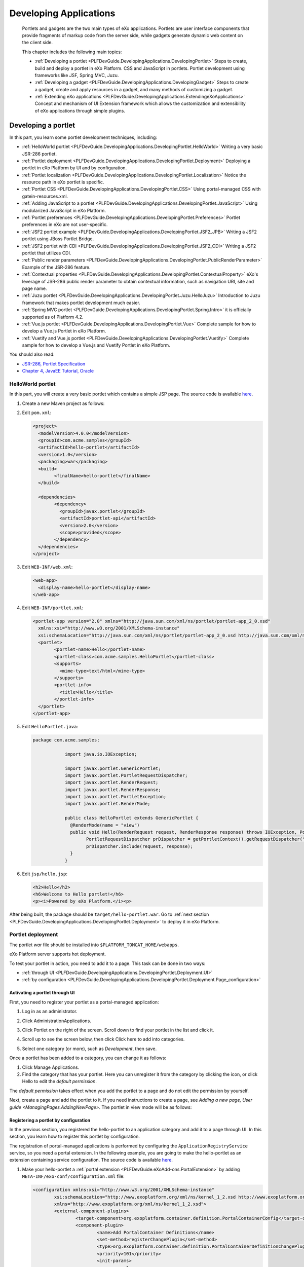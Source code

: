 .. _Application:

########################
Developing Applications
########################

    Portlets and gadgets are the two main types of eXo applications.
    Portlets are user interface components that provide fragments of
    markup code from the server side, while gadgets generate dynamic web
    content on the client side.

    This chapter includes the following main topics:

    -  :ref:`Developing a portlet <PLFDevGuide.DevelopingApplications.DevelopingPortlet>`
       Steps to create, build and deploy a portlet in eXo Platform. CSS and
       JavaScript in portlets. Portlet development using frameworks like
       JSF, Spring MVC, Juzu.

    -  :ref:`Developing a gadget <PLFDevGuide.DevelopingApplications.DevelopingGadget>`
       Steps to create a gadget, create and apply resources in a gadget,
       and many methods of customizing a gadget.

    -  :ref:`Extending eXo applications <PLFDevGuide.DevelopingApplications.ExtendingeXoApplications>`
       Concept and mechanism of UI Extension framework which allows the
       customization and extensibility of eXo applications through
       simple plugins.

.. _PLFDevGuide.DevelopingApplications.DevelopingPortlet:

====================
Developing a portlet
====================

In this part, you learn some portlet development techniques, including:

-  :ref:`HelloWorld portlet <PLFDevGuide.DevelopingApplications.DevelopingPortlet.HelloWorld>`
   Writing a very basic JSR-286 portlet.

-  :ref:`Portlet deployment <PLFDevGuide.DevelopingApplications.DevelopingPortlet.Deployment>`
   Deploying a portlet in eXo Platform by UI and by configuration.

-  :ref:`Portlet localization <PLFDevGuide.DevelopingApplications.DevelopingPortlet.Localization>`
   Notice the resource path in eXo portlet is specific.

-  :ref:`Portlet CSS <PLFDevGuide.DevelopingApplications.DevelopingPortlet.CSS>` 
   Using portal-managed CSS with gatein-resources.xml.

-  :ref:`Adding JavaScript to a portlet <PLFDevGuide.DevelopingApplications.DevelopingPortlet.JavaScript>`
   Using modularized JavaScript in eXo Platform.

-  :ref:`Portlet preferences <PLFDevGuide.DevelopingApplications.DevelopingPortlet.Preferences>`
   Portlet preferences in eXo are not user-specific.

-  :ref:`JSF2 portlet example <PLFDevGuide.DevelopingApplications.DevelopingPortlet.JSF2_JPB>`
   Writing a JSF2 portlet using JBoss Portlet Bridge.

-  :ref:`JSF2 portlet with CDI <PLFDevGuide.DevelopingApplications.DevelopingPortlet.JSF2_CDI>`
   Writing a JSF2 portlet that utilizes CDI.

-  :ref:`Public render parameters <PLFDevGuide.DevelopingApplications.DevelopingPortlet.PublicRenderParameter>`
   Example of the JSR-286 feature.

-  :ref:`Contextual properties <PLFDevGuide.DevelopingApplications.DevelopingPortlet.ContextualProperty>`
   eXo's leverage of JSR-286 public render parameter to obtain
   contextual information, such as navigation URI, site and page name.

-  :ref:`Juzu portlet <PLFDevGuide.DevelopingApplications.DevelopingPortlet.Juzu.HelloJuzu>`
   Introduction to Juzu framework that makes portlet development much easier.

-  :ref:`Spring MVC portlet <PLFDevGuide.DevelopingApplications.DevelopingPortlet.Spring.Intro>`
   it is officially supported as of Platform 4.2.

-  :ref:`Vue.js portlet <PLFDevGuide.DevelopingApplications.DevelopingPortlet.Vue>`
   Complete sample for how to develop a Vue.js Portlet in eXo Platform.

-  :ref:`Vuetify and Vue.js portlet <PLFDevGuide.DevelopingApplications.DevelopingPortlet.Vuetify>`
   Complete sample for how to develop a Vue.js and Vuetify Portlet in eXo Platform.

You should also read:

-  `JSR-286, Portlet Specification <http://www.jcp.org/en/jsr/detail?id=286>`__

-  `Chapter 4, JavaEE Tutorial, Oracle <http://docs.oracle.com/javaee/6/tutorial/doc/bnaph.html>`__


.. _PLFDevGuide.DevelopingApplications.DevelopingPortlet.HelloWorld:

HelloWorld portlet
~~~~~~~~~~~~~~~~~~~

In this part, you will create a very basic portlet which contains a
simple JSP page. The source code is available
`here <https://github.com/exo-samples/docs-samples/tree/master/portlet/hello-portlet>`__.

1. Create a new Maven project as follows:

   |image0|

2. Edit ``pom.xml``:

   .. code:: xml

		<project>
		  <modelVersion>4.0.0</modelVersion>
		  <groupId>com.acme.samples</groupId>
		  <artifactId>hello-portlet</artifactId>
		  <version>1.0</version>
		  <packaging>war</packaging>
		  <build>
			<finalName>hello-portlet</finalName>
		  </build>

		  <dependencies>
			<dependency>
			  <groupId>javax.portlet</groupId>
			  <artifactId>portlet-api</artifactId>
			  <version>2.0</version>
			  <scope>provided</scope>
			</dependency>
		  </dependencies>
		</project>

3. Edit ``WEB-INF/web.xml``:

   .. code:: xml

       <web-app>
         <display-name>hello-portlet</display-name>
       </web-app>

4. Edit ``WEB-INF/portlet.xml``:

   .. code:: xml

		<portlet-app version="2.0" xmlns="http://java.sun.com/xml/ns/portlet/portlet-app_2_0.xsd"
		  xmlns:xsi="http://www.w3.org/2001/XMLSchema-instance"
		  xsi:schemaLocation="http://java.sun.com/xml/ns/portlet/portlet-app_2_0.xsd http://java.sun.com/xml/ns/portlet/portlet-app_2_0.xsd">
		  <portlet>
			<portlet-name>Hello</portlet-name>
			<portlet-class>com.acme.samples.HelloPortlet</portlet-class>
			<supports>
			  <mime-type>text/html</mime-type>
			</supports>
			<portlet-info>
			  <title>Hello</title>
			</portlet-info>
		  </portlet>
		</portlet-app>

5. Edit ``HelloPortlet.java``:

   .. code:: java

    package com.acme.samples;

		import java.io.IOException;

		import javax.portlet.GenericPortlet;
		import javax.portlet.PortletRequestDispatcher;
		import javax.portlet.RenderRequest;
		import javax.portlet.RenderResponse;
		import javax.portlet.PortletException;
		import javax.portlet.RenderMode;

		public class HelloPortlet extends GenericPortlet {
		  @RenderMode(name = "view")
		  public void Hello(RenderRequest request, RenderResponse response) throws IOException, PortletException {
			PortletRequestDispatcher prDispatcher = getPortletContext().getRequestDispatcher("/jsp/hello.jsp");
			prDispatcher.include(request, response);
		  }
		}

6. Edit ``jsp/hello.jsp``:

   .. code:: jsp

		<h2>Hello</h2>
		<h6>Welcome to Hello portlet!</h6>
		<p><i>Powered by eXo Platform.</i><p>

After being built, the package should be ``target/hello-portlet.war``.
Go to :ref:`next section <PLFDevGuide.DevelopingApplications.DevelopingPortlet.Deployment>`
to deploy it in eXo Platform.

.. _PLFDevGuide.DevelopingApplications.DevelopingPortlet.Deploymentm:

Portlet deployment
~~~~~~~~~~~~~~~~~~~

The portlet *war* file should be installed into
``$PLATFORM_TOMCAT_HOME/webapps``.

eXo Platform server supports hot deployment.

To test your portlet in action, you need to add it to a page. This task
can be done in two ways:

-  :ref:`through UI <PLFDevGuide.DevelopingApplications.DevelopingPortlet.Deployment.UI>`

-  :ref:`by configuration <PLFDevGuide.DevelopingApplications.DevelopingPortlet.Deployment.Page_configuration>`


.. _PLFDevGuide.DevelopingApplications.DevelopingPortlet.Deployment.UI:

Activating a portlet through UI
--------------------------------

First, you need to register your portlet as a portal-managed
application:

1. Log in as an administrator.

2. Click AdministrationApplications.

3. Click Portlet on the right of the screen. Scroll down to find your
   portlet in the list and click it.

4. Scroll up to see the screen below, then click Click here to add into
   categories.

   |image1|

5. Select one category (or more), such as *Development*, then save.

Once a portlet has been added to a category, you can change it as
follows:

1. Click Manage Applications.

2. Find the category that has your portlet. Here you can unregister it 
   from the category by clicking the |image2| icon, or click Hello to 
   edit the *default permission*.

|image3|

The *default permission* takes effect when you add the portlet to a page
and do not edit the permission by yourself.

Next, create a page and add the portlet to it. If you need instructions
to create a page, see `Adding a new page, User guide <ManagingPages.AddingNewPage>`.
The portlet in view mode will be as follows:

|image4|

.. _PLFDevGuide.DevelopingApplications.DevelopingPortlet.Deployment.Configuration:

Registering a portlet by configuration
---------------------------------------

In the previous section, you registered the hello-portlet to an
application category and add it to a page through UI. In this section,
you learn how to register this portlet by configuration.

The registration of portal-managed applications is performed by
configuring the ``ApplicationRegistryService`` service, so you need a
portal extension. In the following example, you are going to make the
hello-portlet as an extension containing service configuration. The
source code is available
`here <https://github.com/exo-samples/docs-samples/tree/master/portlet/register>`__.

1. Make your hello-portlet a :ref:`portal extension <PLFDevGuide.eXoAdd-ons.PortalExtension>` 
   by adding ``META-INF/exo-conf/configuration.xml`` file:

   .. code:: xml

		<configuration xmlns:xsi="http://www.w3.org/2001/XMLSchema-instance" 
			xsi:schemaLocation="http://www.exoplatform.org/xml/ns/kernel_1_2.xsd http://www.exoplatform.org/xml/ns/kernel_1_2.xsd"
			xmlns="http://www.exoplatform.org/xml/ns/kernel_1_2.xsd">
			<external-component-plugins>
				<target-component>org.exoplatform.container.definition.PortalContainerConfig</target-component>
				<component-plugin>
					<name>Add PortalContainer Definitions</name>
					<set-method>registerChangePlugin</set-method>
					<type>org.exoplatform.container.definition.PortalContainerDefinitionChangePlugin</type>
					<priority>101</priority>
					<init-params>
						<values-param>
							<name>apply.specific</name>
							<value>portal</value>
						</values-param>
						<object-param>
							<name>addDependencies</name>
							<object type="org.exoplatform.container.definition.PortalContainerDefinitionChange$AddDependencies">
								<field name="dependencies">
									<collection type="java.util.ArrayList">
										<value><string>hello-portlet</string></value>
									</collection>
								</field>
							</object>
						</object-param>
					</init-params>
				</component-plugin>
			</external-component-plugins>
		</configuration>

2. Add a new configuration file named ``WEB-INF/conf/application-registry.xml``:

   .. code:: xml

		<configuration xmlns:xsi="http://www.w3.org/2001/XMLSchema-instance"
			xsi:schemaLocation="http://www.exoplatform.org/xml/ns/kernel_1_2.xsd http://www.exoplatform.org/xml/ns/kernel_1_2.xsd"
			xmlns="http://www.exoplatform.org/xml/ns/kernel_1_2.xsd">
			<external-component-plugins>
				<target-component>org.exoplatform.application.registry.ApplicationRegistryService</target-component>
				<component-plugin>
					<name>acme.apps</name>
					<set-method>initListener</set-method>
					<type>org.exoplatform.application.registry.ApplicationCategoriesPlugins</type>
					<description></description>
					<init-params>
						<object-param>
							<name>ACME Apps</name>
							<description></description>
							<object type="org.exoplatform.application.registry.ApplicationCategory">
								<field name="name"><string>ACMEApps</string></field>
								<field name="displayName"><string>ACME applications</string></field>
								<field name="description"><string>ACME applications</string></field>
								<field name="accessPermissions">
									<collection type="java.util.ArrayList" item-type="java.lang.String">
										<value><string>*:/platform/users</string></value>
									</collection>
								</field>
								<field name="applications">
									<collection type="java.util.ArrayList">
										<value>
											<object type="org.exoplatform.application.registry.Application">
												<field name="applicationName"><string>Hello</string></field>
												<field name="categoryName"><string>ACMEApps</string></field>
												<field name="displayName"><string>Hello</string></field>
												<field name="type"><string>portlet</string></field>
												<field name="description"><string>Hello Portlet</string></field>
												<field name="contentId"><string>hello-portlet/Hello</string></field>
												<field name="accessPermissions">
													<collection type="java.util.ArrayList" item-type="java.lang.String">
														<value><string>*:/platform/administrators</string></value>
													</collection>
												</field>
											</object>
										</value>
									</collection>
								</field>
							</object>
						</object-param>
					</init-params>
				</component-plugin>
			</external-component-plugins>
		</configuration>


	-  ``accessPermissions``: Set this to *Everyone* if you want to make the
	   category/portlet public.

	-  ``contentId``: The *hello-portlet/Hello* pattern is the package name
	   (declared in ``web.xml``) and the portlet name (declared in
	   ``portlet.xml``).

3. Add the ``WEB-INF/conf/configuration.xml`` file to import the new
   configuration file:

   .. code:: xml

		<configuration xmlns:xsi="http://www.w3.org/2001/XMLSchema-instance"
			xsi:schemaLocation="http://www.exoplatform.org/xml/ns/kernel_1_2.xsd http://www.exoplatform.org/xml/ns/kernel_1_2.xsd"
			xmlns="http://www.exoplatform.org/xml/ns/kernel_1_2.xsd">
			<import>war:/conf/application-registry.xml</import>
		</configuration>

After deploying the ``hello-portlet.war``, you can test that the portlet
is registered under the *ACME applications* category:

|image5|


.. _PLFDevGuide.DevelopingApplications.DevelopingPortlet.Deployment.Page_configuration:

Adding portlet to page by configuration
----------------------------------------

Through UI, you have to register a portlet to portal-managed
applications prior to adding it to a page. By configuration, it is not
required.

You can download the source code used in this section
`here <https://github.com/exo-samples/docs-samples/tree/master/portlet/add-to-page>`__.

Assume that you have already configured a site and some pages by :ref:`site extension <PLFDevGuide.Site.CreateNew>`. 
To add your hello-portlet to a page, you just need to modify ``pages.xml``
to add the following configuration:

.. code:: xml

    <portlet-application>
        <portlet>
            <application-ref>hello-portlet</application-ref>
            <portlet-ref>Hello</portlet-ref>
        </portlet>
        <title>Hello</title>
        <access-permissions>*:/platform/users</access-permissions>
        <show-info-bar>false</show-info-bar>
        <show-application-state>false</show-application-state>
        <show-application-mode>false</show-application-mode>
    </portlet-application>

So the whole file looks like this:

.. code:: xml

    <page-set xmlns:xsi="http://www.w3.org/2001/XMLSchema-instance"
        xsi:schemaLocation="http://www.gatein.org/xml/ns/gatein_objects_1_2 http://www.gatein.org/xml/ns/gatein_objects_1_2"
        xmlns="http://www.gatein.org/xml/ns/gatein_objects_1_2">
        <page>
            <name>homepage</name>
            <title>Home Page</title>
            <access-permissions>*:/platform/users</access-permissions>
            <edit-permission>*:/platform/administrators</edit-permission>
            <portlet-application>
                <portlet>
                    <application-ref>hello-portlet</application-ref>
                    <portlet-ref>Hello</portlet-ref>
                </portlet>
                <title>Hello</title>
                <access-permissions>*:/platform/users</access-permissions>
                <show-info-bar>false</show-info-bar>
                <show-application-state>false</show-application-state>
                <show-application-mode>false</show-application-mode>
            </portlet-application>
        </page>
    </page-set>

-  ``application-ref``: The web context that you declare in ``web.xml``
   of the portlet package.

-  ``portlet-ref``: The portlet name declared in ``portlet.xml``.

-  ``accessPermissions``: Set it to *Everyone* if you want to make the
   portlet public.

.. _PLFDevGuide.DevelopingApplications.DevelopingPortlet.Deployment.Undeploy:

Undeploying a portlet
----------------------

The removal of a *portlet war* will not lead to auto-removal of its
application registries and instances in pages. The registered
application is still visible and available to be added to a page;
however, it does not work anymore and the page will display a message
like "*This portlet encountered an error and could not be displayed*\ ".

So you should find and remove all the instances of the portlet from
every page.

**Redeploying a portlet**

eXo Platform server supports hot redeployment, so you can just replace
the old war with the new one and it should work. However, depending on
the technology the portlet uses, the hot redeployment might not work
properly. In this case, a server restart is required.

.. _PLFDevGuide.DevelopingApplications.DevelopingPortlet.Deployment.Injection:

Injecting a portlet using Dynamic Container
--------------------------------------------

**The mechanism**

If you want to inject a portlet to every page in a site, you might add
it directly to the shared layout (``sharedlayout.xml``). However, in
case you have more than one extension that overrides
``sharedlayout.xml``, only the last loaded one takes effect. This leads
to trouble that portlets injection cannot be solved in packaging, it
will require extra tasks in deployment (like merging several layouts
from different projects).

As of 4.1, the trouble is solved by the Dynamic Container feature. A
shared layout and an extension get involved in how it works:

-  **The shared layout must contain some Dynamic Container instances**

   To make a site ready to inject portlets, there should be some Dynamic
   Containers added to the shared layout. This is done by
   ``sharedlayout.xml``, like this:

   .. code:: xml

       <container id="top-dynamic-container" template="system:/groovy/portal/webui/container/UIAddOnContainer.gtmpl">
           <name>top-dynamic-container</name>
           <factory-id>addonContainer</factory-id>
       </container>

-  **The extension project must configure a component plugin to inject
   portlets to a container.**

   So it is important that the extension project is aware of the
   container name. The configuration will be described later.

-  In the heart of the feature is the component plugin
   ``org.exoplatform.commons.addons.AddOnPluginImpl`` that takes care of
   injecting specified portlets to a specified Dynamic Container. This
   makes Dynamic Container a special kind of container, because the
   portlets that it will contain are pre-defined. In other words, the
   portlet drag-and-drop is not in the Dynamic Container designation.

So in this way, whenever the named container instance is put into a
page, or all pages via ``sharedlayout.xml``, the portlet injection is
done automatically. An extension does not have to override the layout.

**Example**

In the following example, you inject the "Help" portlet (a built-in, for
simplification) into all pages of the Intranet site. The Help portlet is
already featured at the top right of the homepage by default, so you
will add another one to the left. The source code of this example is
`here <https://github.com/exo-samples/docs-samples/tree/4.3.x/portlet/dynamic-container>`__.

Make a custom extension as described in `Portal extension
section <#PLFDevGuide.eXoAdd-ons.PortalExtension.Howto>`__.

Edit ``WEB-INF/conf/configuration.xml``:

.. code:: xml

    <configuration xmlns:xsi="http://www.w3.org/2001/XMLSchema-instance"
        xsi:schemaLocation="http://www.exoplatform.org/xml/ns/kernel_1_2.xsd http://www.exoplatform.org/xml/ns/kernel_1_2.xsd"
        xmlns="http://www.exoplatform.org/xml/ns/kernel_1_2.xsd">
        <external-component-plugins>
            <target-component>org.exoplatform.commons.addons.AddOnService</target-component>
            <component-plugin>
                <name>addPlugin</name>
                <set-method>addPlugin</set-method>
                <type>org.exoplatform.commons.addons.AddOnPluginImpl</type>
                <description></description>
                <init-params>
                    <value-param>
                        <name>priority</name>
                        <value>5</value>
                    </value-param>
                    <value-param>
                        <name>containerName</name>
                        <value>left-topNavigation-container</value>
                    </value-param>
                    <object-param>
                        <name>help-portlet</name>
                        <description></description>
                        <object type="org.exoplatform.portal.config.serialize.PortletApplication">
                            <field name="state">
                                <object type="org.exoplatform.portal.config.model.TransientApplicationState">
                                    <field name="contentId">
                                        <string>platformNavigation/UIHelpPlatformToolbarPortlet</string>
                                    </field>
                                </object>
                            </field>
                        </object>
                    </object-param>
                </init-params>
            </component-plugin>
        </external-component-plugins>
    </configuration>

In which:

-  The container instance is identified by ``containerName``. Find below
   a picture that depicts the default layout of the *Intranet* site.

-  The portlets are identified by ``contentId``. In the example,
   ``platformNavigation`` is the webapp name (declared in ``web.xml``),
   and ``UIHelpPlatformToolbarPortlet`` is the portlet name (declared in
   ``portlet.xml``).

   To inject more than one portlet, add more *object-param* with
   different names.

**Default Dynamic Container instances**

Here are the Dynamic Container instances in the *Intranet* site:

|image6|

For a customized site, you can manage Dynamic Containers by `customizing
sharedlayout.xml <#PLFDevGuide.Site.LookAndFeel.CustomizingLayout.SharedLayout>`__.
The configuration sample is given above. There are two templates of
Dynamic Container:

-  ``system:/groovy/portal/webui/container/UIAddOnContainer.gtmpl``

-  ``system:/groovy/portal/webui/container/UIAddOnColumnContainer.gtmpl``


.. _PLFDevGuide.DevelopingApplications.DevelopingPortlet.Localization:

Portlet localization
~~~~~~~~~~~~~~~~~~~~~

In this example you add some language resources and CSS to be used in
the JSP of the HelloWorld portlet. You can download the portlet's source
code `here <https://github.com/exo-samples/docs-samples/tree/4.3.x/portlet/localization>`__.

The example is plain JSR-286, except one thing: eXo expects that the
resource bundle should be found in the ``locale/portlet`` folder. The
path is fixed and you need to pack your ``.properties`` files in a
sub-folder of this path.

1. Create a new Maven project as follows:

|image7|

2. Edit ``pom.xml``:

   .. code:: xml

		<project>
		  <modelVersion>4.0.0</modelVersion>
		  <groupId>com.acme.samples</groupId>
		  <artifactId>hello-portlet</artifactId>
		  <version>1.0</version>
		  <packaging>war</packaging>
		  <build>
			<finalName>hello-portlet</finalName>
		  </build>

		  <dependencies>
			<dependency>
			  <groupId>javax.portlet</groupId>
			  <artifactId>portlet-api</artifactId>
			  <version>2.0</version>
			  <scope>provided</scope>
			</dependency>
		  </dependencies>
		</project>

3. Edit ``web.xml``:

   .. code:: xml

		<web-app>
		  <display-name>hello-portlet</display-name>
		</web-app>

4. Edit ``HelloPortlet.java``:

   .. code:: java

		package com.acme.samples;

		import java.io.IOException;

		import javax.portlet.GenericPortlet;
		import javax.portlet.PortletRequestDispatcher;
		import javax.portlet.RenderRequest;
		import javax.portlet.RenderResponse;
		import javax.portlet.PortletException;
		import javax.portlet.RenderMode;

		public class HelloPortlet extends GenericPortlet {
		  @RenderMode(name = "view")
		  public void Hello(RenderRequest request, RenderResponse response) throws IOException, PortletException {
			PortletRequestDispatcher prDispatcher = getPortletContext().getRequestDispatcher("/jsp/hello.jsp");
			prDispatcher.include(request, response);
		  }
		}

5. Edit ``HelloPortlet_en.properties`` to add language properties:

   ::

		com.acme.samples.HelloPortlet.Hello=Hello!
		com.acme.samples.HelloPortlet.Msg1=This is a portlet example.
		com.acme.samples.HelloPortlet.Msg2=Written by a baker.

6. Edit ``HelloPortlet_fr.properties`` to add language properties:

   ::

		com.acme.samples.HelloPortlet.Hello=Bonjour!
		com.acme.samples.HelloPortlet.Msg1=C'est un example de portlet.
		com.acme.samples.HelloPortlet.Msg2=Ecrit par un boulanger.

7. Edit ``portlet.xml`` to register supported locale and the
   resource-bundle:

   .. code:: xml

		<portlet-app version="2.0" xmlns="http://java.sun.com/xml/ns/portlet/portlet-app_2_0.xsd"
		  xmlns:xsi="http://www.w3.org/2001/XMLSchema-instance"
		  xsi:schemaLocation="http://java.sun.com/xml/ns/portlet/portlet-app_2_0.xsd http://java.sun.com/xml/ns/portlet/portlet-app_2_0.xsd">
		  <portlet>
			<portlet-name>Hello</portlet-name>
			<portlet-class>com.acme.samples.HelloPortlet</portlet-class>
			<supports>
			  <mime-type>text/html</mime-type>
			</supports>
			<supported-locale>en</supported-locale>
			<resource-bundle>locale.portlet.HelloPortlet.HelloPortlet</resource-bundle>
			<portlet-info>
			  <title>Hello</title>
			</portlet-info>
		  </portlet>
		</portlet-app>

8. Edit ``Stylesheet.css``:

   .. code:: css

		.HelloPortlet1, .HelloPortlet2, .HelloPortlet3 {
		  padding: 10px;
		  font-style: italic;
		  font-size: 18px;
		  width: 400px;
		}
		.HelloPortlet1 {
		  background-color: antiquewhite;
		}
		.HelloPortlet2 {
		  background-color: lemonchiffon;
		}
		.HelloPortlet3 {
		  background-color: wheat;
		}

9. Edit ``hello.jsp`` to add language properties:

   .. code:: html

		<%@ taglib uri="http://java.sun.com/portlet" prefix="portlet" %>
		<%@ page import="java.util.ResourceBundle"%>

		<portlet:defineObjects />

		<%
		  String contextPath = request.getContextPath();
		  ResourceBundle resource = portletConfig.getResourceBundle(request.getLocale());
		%>

		<link rel="stylesheet" type="text/css" href="<%=contextPath%>/skin/Stylesheet.css"/>
		<div class="HelloPortlet1">
		  <span><%=resource.getString("com.acme.samples.HelloPortlet.Hello")%></span>
		</div>
		<div class="HelloPortlet2">
		  <span><%=resource.getString("com.acme.samples.HelloPortlet.Msg1")%></span>
		</div>
		<div class="HelloPortlet3">
		  <span><%=resource.getString("com.acme.samples.HelloPortlet.Msg2")%></span>
		</div>

	-  Notice the *taglib* and *portlet:defineObjects* is added to be able
	   to use the ``portletConfig`` object.

	-  To simplify this example, a CSS link is added to the body (JSP) but
	   this is not recommended. Please see the :ref:`Portlet CSS <PLFDevGuide.DevelopingApplications.DevelopingPortlet.CSS>`
	   section for a better way.

After deployment, add the portlet to a page and test:

|image8|

.. note:: The locale resource bundle needs to be packed in a sub folder under ``WEB-INF/classes/locale/portlet/``.

.. _PLFDevGuide.DevelopingApplications.DevelopingPortlet.CSS:

Portlet CSS
~~~~~~~~~~~~

In the example of :ref:`Portlet localization <#PLFDevGuide.DevelopingApplications.DevelopingPortlet.Localization>`,
the CSS resource is added into the JSP. It might make the page slow and
ugly.

::

    <link rel="stylesheet" type="text/css" href="<%=contextPath%>/skin/Stylesheet.css"/>
    <div>..</div>

In this section you improve it by letting the portal manage your CSS
resource. You can download all source code used in this section
`here <https://github.com/exo-samples/docs-samples/tree/master/portlet/css>`__.

The registration of a CSS resource to the portal is done via
``WEB-INF/gatein-resources.xml`` in your *.war*. For this purpose you
will make your webapp a `portal
extension <#PLFDevGuide.eXoAdd-ons.PortalExtension>`__, by adding
``META-INF/exo-conf/configuration.xml`` file:

.. code:: xml

    <configuration xmlns:xsi="http://www.w3.org/2001/XMLSchema-instance" 
        xsi:schemaLocation="http://www.exoplatform.org/xml/ns/kernel_1_2.xsd http://www.exoplatform.org/xml/ns/kernel_1_2.xsd"
        xmlns="http://www.exoplatform.org/xml/ns/kernel_1_2.xsd">
        <external-component-plugins>
            <target-component>org.exoplatform.container.definition.PortalContainerConfig</target-component>
            <component-plugin>
                <name>Add PortalContainer Definitions</name>
                <set-method>registerChangePlugin</set-method>
                <type>org.exoplatform.container.definition.PortalContainerDefinitionChangePlugin</type>
                <priority>200</priority>
                <init-params>
                    <values-param>
                        <name>apply.specific</name>
                        <value>portal</value>
                    </values-param>
                    <object-param>
                        <name>addDependencies</name>
                        <object type="org.exoplatform.container.definition.PortalContainerDefinitionChange$AddDependencies">
                            <field name="dependencies">
                                <collection type="java.util.ArrayList">
                                    <value>
                                        <string>hello-portlet</string>
                                    </value>
                                </collection>
                            </field>
                        </object>
                    </object-param>
                </init-params>
            </component-plugin>
        </external-component-plugins>
    </configuration>

The CSS resource is registered like below:

1. Add the ``WEB-INF/gatein-resources.xml`` file so that you have:

|image9|

2. Edit ``gatein-resources.xml``:

   .. code:: xml

		<gatein-resources xmlns:xsi="http://www.w3.org/2001/XMLSchema-instance"
		  xsi:schemaLocation="http://www.gatein.org/xml/ns/gatein_resources_1_3 http://www.gatein.org/xml/ns/gatein_resources_1_3"
		  xmlns="http://www.gatein.org/xml/ns/gatein_resources_1_3">
		  <portlet-skin>
			<application-name>hello-portlet</application-name>
			<portlet-name>Hello</portlet-name>
			<skin-name>Default</skin-name>
			<css-path>/skin/Stylesheet.css</css-path>
		  </portlet-skin>
		</gatein-resources>

	-  The application-name is the name of war file and needs to be
	   configured as the same value in ``web.xml``.

	-  The portlet-name is configured in ``portlet.xml``.

	-  Do not miss the :ref:`note <Note-Using-Shared-CSS-Resource>` at 
	   the end of this section.

Modify the ``jsp/hello.jsp`` file (to remove the link tag):

::

    <%@ taglib uri="http://java.sun.com/portlet" prefix="portlet" %>
    <%@ page import="java.util.ResourceBundle"%>
    <%@ page import="org.exoplatform.services.resources.ResourceBundleService"%>
    <%@ page import="org.exoplatform.container.PortalContainer"%>

    <portlet:defineObjects />

    <%
      String contextPath = request.getContextPath();
      ResourceBundle resource = portletConfig.getResourceBundle(request.getLocale());
    %>

    <div class="HelloPortlet1">
      <span><%=resource.getString("com.acme.samples.HelloPortlet.Hello")%></span>
    </div>
    <div class="HelloPortlet2">
      <span><%=resource.getString("com.acme.samples.HelloPortlet.Msg1")%></span>
    </div>
    <div class="HelloPortlet3">
      <span><%=resource.getString("com.acme.samples.HelloPortlet.Msg2")%></span>
    </div>

The result will be:

|image10|

.. _Note-Using-Shared-CSS-Resource:

.. note:: To allow many portlets to use a shared CSS resource, the resource should be registered as a portal-skin module. Find details in :ref:`Managing eXo Platform look and feel <PLFDevGuide.Site.LookAndFeel>`.

.. _PLFDevGuide.DevelopingApplications.DevelopingPortlet.JavaScript:

Adding JavaScript to a portlet
~~~~~~~~~~~~~~~~~~~~~~~~~~~~~~~

In this example, you add a button to the Hello portlet and use jQuery to
register an event for the button. When you click the "here" button, a
popup will appear. The source code used in this section is
`here <https://github.com/exo-samples/docs-samples/tree/master/portlet/js>`__.

.. note:: This is a quick tutorial. You are strongly recommended to read
    :ref:`Developing JavaScript <PLFDevGuide.JavaScript>` chapter to 
    write your JavaScript safely in eXo Platform.

The registration of a JavaScript module is done via
``WEB-INF/gatein-resources.xml`` in your *.war*. For this purpose you
will make your webapp a :ref:`portal extension <PLFDevGuide.eXoAdd-ons.PortalExtension>`, 
by adding ``META-INF/exo-conf/configuration.xml`` file:

.. code:: xml

    <configuration xmlns:xsi="http://www.w3.org/2001/XMLSchema-instance" 
        xsi:schemaLocation="http://www.exoplatform.org/xml/ns/kernel_1_2.xsd http://www.exoplatform.org/xml/ns/kernel_1_2.xsd"
        xmlns="http://www.exoplatform.org/xml/ns/kernel_1_2.xsd">
        <external-component-plugins>
            <target-component>org.exoplatform.container.definition.PortalContainerConfig</target-component>
            <component-plugin>
                <name>Add PortalContainer Definitions</name>
                <set-method>registerChangePlugin</set-method>
                <type>org.exoplatform.container.definition.PortalContainerDefinitionChangePlugin</type>
                <priority>101</priority>
                <init-params>
                    <values-param>
                        <name>apply.specific</name>
                        <value>portal</value>
                    </values-param>
                    <object-param>
                        <name>addDependencies</name>
                        <object type="org.exoplatform.container.definition.PortalContainerDefinitionChange$AddDependencies">
                            <field name="dependencies">
                                <collection type="java.util.ArrayList">
                                    <value>
                                        <string>hello-portlet</string>
                                    </value>
                                </collection>
                            </field>
                        </object>
                    </object-param>
                </init-params>
            </component-plugin>
        </external-component-plugins>
    </configuration>

The JavaScript is added like below:

1. Add the ``WEB-INF/gatein-resources.xml`` file:

   .. code:: xml

		<gatein-resources xmlns:xsi="http://www.w3.org/2001/XMLSchema-instance"
			xsi:schemaLocation="http://www.gatein.org/xml/ns/gatein_resources_1_3 http://www.gatein.org/xml/ns/gatein_resources_1_3"
			xmlns="http://www.gatein.org/xml/ns/gatein_resources_1_3">
			<portlet>
				<name>Hello</name>
				<module>
					<script>
						<path>/js/foo.js</path>
					</script>
					<depends>
						<module>jquery</module>
						<as>jq</as>
					</depends>
				</module>
			</portlet>
		</gatein-resources>

2. Add the ``/js/foo.js`` file to ``src/main/webapp``:

   ::

		(function($) {
			$("body").on("click", ".hello .btn", function() {
				alert("Hello World!");
			});
		})(jq);

3. Modify the ``jsp/hello.jsp`` file:

   .. code:: html

		<div class='hello'>
			<h2>Hello</h2>
			<h6>Welcome to Hello portlet!</h6>
			<p>Click <a class='btn'>here</a> to display the popup window.</p>
			<p><i>Powered by eXo Platform.</i></p>
		</div>

The result when you click the "here" button:

|image11|

.. _PLFDevGuide.DevelopingApplications.DevelopingPortlet.Preferences:

Portlet preferences
~~~~~~~~~~~~~~~~~~~~

JSR-168 lets the implementations decide whether portlet preferences are
user-specific or not.

In this example you will learn that portlet preferences in eXo are not
user-specific. The source code of this example is
`here <https://github.com/exo-samples/docs-samples/tree/master/portlet/portlet-preferences>`__.

1. Create a new Maven project as follows:

   |image12|

2. Edit ``pom.xml``:

   .. code:: xml

		<project>
		  <modelVersion>4.0.0</modelVersion>
		  <groupId>com.acme.samples</groupId>
		  <artifactId>hello-portlet</artifactId>
		  <version>1.0</version>
		  <packaging>war</packaging>
		  <build>
			<finalName>hello-portlet</finalName>
		  </build>

		  <dependencies>
			<dependency>
			  <groupId>javax.portlet</groupId>
			  <artifactId>portlet-api</artifactId>
			  <version>2.0</version>
			  <scope>provided</scope>
			</dependency>
		  </dependencies>
		</project>

3. Edit ``web.xml``:

   .. code:: xml

       <web-app>
         <display-name>hello-portlet</display-name>
       </web-app>

4. Edit ``HelloPortlet.java``:

   .. code:: java

		package com.acme.samples;

		import java.io.IOException;

		import javax.portlet.GenericPortlet;
		import javax.portlet.PortletRequestDispatcher;
		import javax.portlet.RenderRequest;
		import javax.portlet.RenderResponse;
		import javax.portlet.PortletException;
		import javax.portlet.ActionRequest;
		import javax.portlet.ActionResponse;
		import javax.portlet.PortletMode;
		import javax.portlet.PortletPreferences;

		public class HelloPortlet extends GenericPortlet {

		  @Override
		  protected void doView(RenderRequest request, RenderResponse response) throws IOException, PortletException {

			PortletRequestDispatcher dispatcher = getPortletContext().getRequestDispatcher("/jsp/view.jsp");
			dispatcher.forward(request, response);
		  }

		  @Override
		  protected void doEdit(RenderRequest request, RenderResponse response) throws IOException, PortletException {

			PortletRequestDispatcher dispatcher = getPortletContext().getRequestDispatcher("/jsp/edit.jsp");
			dispatcher.forward(request, response);
		  }

		  @Override
		  public void processAction(ActionRequest request, ActionResponse response) throws IOException, PortletException {

			String borderColor = request.getParameter("border_color");
			PortletPreferences preferences = request.getPreferences();
			preferences.setValue("border_color", borderColor);
			preferences.store();

			response.setPortletMode(PortletMode.VIEW);
		  }
		}

5. Edit ``portlet.xml`` to support VIEW and EDIT modes:

   .. code:: xml

		<portlet-app version="2.0" xmlns="http://java.sun.com/xml/ns/portlet/portlet-app_2_0.xsd"
		  xmlns:xsi="http://www.w3.org/2001/XMLSchema-instance"
		  xsi:schemaLocation="http://java.sun.com/xml/ns/portlet/portlet-app_2_0.xsd http://java.sun.com/xml/ns/portlet/portlet-app_2_0.xsd">
		  <portlet>
			<portlet-name>Hello</portlet-name>
			<portlet-class>com.acme.samples.HelloPortlet</portlet-class>
			<supports>
			  <mime-type>text/html</mime-type>
			  <portlet-mode>VIEW</portlet-mode>
			  <portlet-mode>EDIT</portlet-mode>
			</supports>
			<portlet-info>
			  <title>Portlet preferences</title>
			</portlet-info>
		  </portlet>
		</portlet-app>

6. Edit ``view.jsp``:

   .. code:: html

		<%@ page import="javax.portlet.PortletURL" %>
		<%@ page import="javax.portlet.PortletMode" %>
		<%@ page import="javax.portlet.PortletPreferences" %>
		<%@ taglib uri="http://java.sun.com/portlet_2_0" prefix="portlet"%>
		<portlet:defineObjects/>

		<%
		  PortletURL editURL = renderResponse.createRenderURL();
		  editURL.setPortletMode(PortletMode.EDIT);

		  PortletPreferences preferences = renderRequest.getPreferences();
		  String borderColor  = preferences.getValue("border_color", "transparent");
		%>

		<div style="border: solid 1px <%=borderColor%>">
		  <a href="<%=editURL%>">Click here to switch to edit mode!</a>
		</div>

7. Edit ``edit.jsp``:

   .. code:: html

		<%@ page import="javax.portlet.PortletURL" %>
		<%@ page import="javax.portlet.PortletMode" %>
		<%@ page import="javax.portlet.PortletPreferences" %>
		<%@ taglib uri="http://java.sun.com/portlet_2_0" prefix="portlet"%>
		<portlet:defineObjects/>

		<%
		  PortletURL viewURL = renderResponse.createRenderURL();
		  viewURL.setPortletMode(PortletMode.VIEW);

		  PortletURL actionURL = renderResponse.createActionURL();
		  PortletPreferences preferences = renderRequest.getPreferences();
		  String borderColor = preferences.getValue("border_color", "transparent");
		%>

		<div style="border: solid 1px <%=borderColor%>">
		  <a href="<%=viewURL%>">Click here to switch to view mode!</a>
		  <p></p>
		  <form action="<%=actionURL%>" method="POST">
			<label>Select border color:</label>
			<select name="border_color">
			  <option value="transparent" <%=(borderColor == "transparent" ? "selected=\"selected\"" : "")%>>None</option>
			  <option value="red" <%=(borderColor == "red" ? "selected=\"selected\"" : "")%>>Red</option>
			  <option value="blue" <%=(borderColor == "blue" ? "selected=\"selected\"" : "")%>>Blue</option>
			</select>
			<input type="submit" value="Save"/>
		  </form>
		</div>

After deployment, add the portlet to a page and test:

|image13|

.. note:: Again, the portlet preferences are not user-specific. In this example, when a user changes the value of border color, it affects other users.

.. _PLFDevGuide.DevelopingApplications.DevelopingPortlet.JSF2_JPB:

JSF2 portlet example
~~~~~~~~~~~~~~~~~~~~~~

In this example, you write a JSF2 portlet using `JBoss Portlet Bridge (JPB) <https://docs.jboss.org/author/display/PBRDOC/Home>`__.

The `code sample <https://github.com/exo-samples/docs-samples/tree/4.3.x/portlet/jsf2-portlet>`__
originates from `JPB project <https://github.com/portletbridge/portletbridge/tree/4.3.x/examples/jsf2portlet>`__,
and is modified in this example so that you can build it independently.

1. Create a new Maven project as follows:

   |image14|

2. Edit ``pom.xml``:

   .. code:: xml

		<project xmlns="http://maven.apache.org/POM/4.0.0" xmlns:xsi="http://www.w3.org/2001/XMLSchema-instance" xsi:schemaLocation="http://maven.apache.org/POM/4.0.0 http://maven.apache.org/maven-v4_0_0.xsd">
			<modelVersion>4.0.0</modelVersion>
			<groupId>org.jboss.portletbridge.examples</groupId>
			<artifactId>jsf2portlet-example</artifactId>
			<packaging>war</packaging>
			<name>JSF 2 Portlet Example</name>
			<version>1.0</version>

			<dependencies>
				<dependency>
					<groupId>com.sun.faces</groupId>
					<artifactId>jsf-api</artifactId>
					<version>2.1.14</version>
				</dependency>
				<dependency>
					<groupId>com.sun.faces</groupId>
					<artifactId>jsf-impl</artifactId>
					<scope>runtime</scope>
					<version>2.1.14</version>
				</dependency>
				<dependency>
					<groupId>org.jboss.portletbridge</groupId>
					<artifactId>portletbridge-api</artifactId>
					<version>3.1.2.Final</version>
				</dependency>
				<dependency>
					<groupId>org.jboss.portletbridge</groupId>
					<artifactId>portletbridge-impl</artifactId>
					<version>3.1.2.Final</version>
					<scope>runtime</scope>
				</dependency>
			</dependencies>

			<build>
				<finalName>jsf2portlet-example</finalName>
			</build>
		</project>

Pay attention to the ``runtime`` scope. This tells Maven to include the
dependencies to ``WEB-INF/lib``.

.. note:: The portlet bridge libraries must be available and are usually bundled with the ``WEB-INF/lib`` directory of the web archive.

3. Write the managed bean ``Echo.java``:

   .. code:: java

		package com.acme.samples.jsf2portlet;

		import javax.faces.bean.ManagedBean;
		import javax.faces.bean.SessionScoped;
		import javax.faces.event.ActionEvent;

		@ManagedBean(name = "echo")
		@SessionScoped
		public class Echo {

			String str = "hello";

			public String getStr() {
				return str;
			}

			public void setStr(String str) {
				this.str = str;
			}

			public void reset(ActionEvent ae) {
				str = "";
			}

		}

4. Edit ``web.xml``:

   .. code:: xml

		<?xml version="1.0"?>
		<web-app xmlns:xsi="http://www.w3.org/2001/XMLSchema-instance"
			xmlns="http://java.sun.com/xml/ns/javaee" 
			xsi:schemaLocation="http://java.sun.com/xml/ns/javaee http://java.sun.com/xml/ns/javaee/web-app_2_5.xsd"
			version="2.5">

			<display-name>JSF2 Portlet Example</display-name>
			<context-param>
				<param-name>javax.portlet.faces.RENDER_POLICY</param-name>
				<param-value>ALWAYS_DELEGATE</param-value>
			</context-param>
			<context-param>
				<param-name>javax.faces.FACELETS_VIEW_MAPPINGS</param-name>
				<param-value>*.xhtml</param-value>
			</context-param>
			<context-param>
				<param-name>javax.faces.DEFAULT_SUFFIX</param-name>
				<param-value>.xhtml</param-value>
			</context-param>
			<servlet>
				<servlet-name>Faces Servlet</servlet-name>
				<servlet-class>javax.faces.webapp.FacesServlet</servlet-class>
				<load-on-startup>1</load-on-startup>
			</servlet>
			<servlet-mapping>
				<servlet-name>Faces Servlet</servlet-name>
				<url-pattern>*.faces</url-pattern>
			</servlet-mapping>
		</web-app>

The context-params are explained at
http://myfaces.apache.org/core21/myfaces-impl/webconfig.html.

5. Edit ``*.xhtml`` files:

	-  ``main.xhtml``:

	   .. code:: xml

		   <f:view id="ajaxEcho" xmlns="http://www.w3.org/1999/xhtml" xmlns:ui="http://java.sun.com/jsf/facelets"
			   xmlns:f="http://java.sun.com/jsf/core" xmlns:h="http://java.sun.com/jsf/html">
			   <h:head />
			   <h:body>
				   <h2>JSF 2 portlet</h2>
				   <p>this is simple JSF 2.0 portlet with AJAX echo.</p>
				   <h:form id="form1">
				   Output: <h:outputText id="out1" value="#{echo.str}" />
					   <br />
				   Input: <h:inputText id="in1" autocomplete="off" value="#{echo.str}">
						   <f:ajax render="out1" />
					   </h:inputText>
					   <br />
					   <!-- A no-op button, just to lose the focus from "in1" -->
					   <h:commandButton id="button1" value="Echo" type="button" />
					   <br />
					   <!-- Resets the string, refreshes the form, but not the page -->
					   <h:commandButton id="reset" value="reset" actionListener="#{echo.reset}">
						   <f:ajax render="@form" />
					   </h:commandButton>
					   <!-- Reloads the page, doesn't reset the string -->
					   <h:commandButton id="reload" value="reload" />
					   <h:messages />
				   </h:form>
			   </h:body>
		   </f:view>

   Here the tag *f:ajax* is used.

	-  ``edit.xhtml``:

	   .. code:: xml

		   <ui:composition xmlns="http://www.w3.org/1999/xhtml" xmlns:f="http://java.sun.com/jsf/core"

			   xmlns:ui="http://java.sun.com/jsf/facelets" xmlns:h="http://java.sun.com/jsf/html">

			  Edit Mode
		   </ui:composition>

	-  ``help.xhtml``:

	   .. code:: xml

		   <ui:composition xmlns="http://www.w3.org/1999/xhtml" xmlns:f="http://java.sun.com/jsf/core"
			   xmlns:ui="http://java.sun.com/jsf/facelets" xmlns:h="http://java.sun.com/jsf/html">

			  Help Mode
		   </ui:composition>

6. Edit ``portlet.xml``:

   .. code:: xml

		<?xml version="1.0" encoding="UTF-8"?>
		<portlet-app xmlns="http://java.sun.com/xml/ns/portlet/portlet-app_2_0.xsd" version="2.0"
			xmlns:xsi="http://www.w3.org/2001/XMLSchema-instance"
			xsi:schemaLocation="http://java.sun.com/xml/ns/portlet/portlet-app_2_0.xsd http://java.sun.com/xml/ns/portlet/portlet-app_2_0.xsd">
			<portlet>
				<portlet-name>jsf2portlet</portlet-name>
				<portlet-class>javax.portlet.faces.GenericFacesPortlet</portlet-class>
				<init-param>
					<name>javax.portlet.faces.defaultViewId.view</name>
					<value>/pages/main.xhtml</value>
				</init-param>
				<init-param>
					<name>javax.portlet.faces.defaultViewId.edit</name>
					<value>/pages/edit.xhtml</value>
				</init-param>
				<init-param>
					<name>javax.portlet.faces.defaultViewId.help</name>
					<value>/pages/help.xhtml</value>
				</init-param>
				<init-param>
					<name>javax.portlet.faces.preserveActionParams</name>
					<value>true</value>
				</init-param>
				<expiration-cache>0</expiration-cache>
				<supports>
					<mime-type>text/html</mime-type>
					<portlet-mode>VIEW</portlet-mode>
					<portlet-mode>EDIT</portlet-mode>
					<portlet-mode>HELP</portlet-mode>
				</supports>
				<portlet-info>
					<title>JSF 2.0 AJAX Portlet</title>
				</portlet-info>
			</portlet>
		</portlet-app>

This last step makes the JSF2 application a portlet.

Deploy the portlet, add it to a page as instructed in previous sections,
and test it:

|image15|

Some references:

-  `Java Server Faces, Oracle
   Tutorial <http://docs.oracle.com/javaee/6/tutorial/doc/bnaph.html>`__

-  `Ajax with JSF, Oracle
   Tutorial <http://docs.oracle.com/javaee/6/tutorial/doc/gkiow.html>`__

.. _PLFDevGuide.DevelopingApplications.DevelopingPortlet.JSF2_CDI:

JSF2 portlet with CDI
~~~~~~~~~~~~~~~~~~~~~~

In :ref:`previous section <PLFDevGuide.DevelopingApplications.DevelopingPortlet.JSF2_JPB>`,
you have learnt to write JSF2 portlet. In this section, your JSF2
portlet will utilize CDI (Contexts and Dependency Injection).

This section will not explain JBoss Portlet Brigde again, so get back to
the previous section if necessary.

The code sample can be found
`here <https://github.com/exo-samples/docs-samples/tree/4.3.x/portlet/jsf2-portlet-cdi>`__.


**So why CDI?**

If you want to get a quick understanding about CDI, and current
Dependency Injection frameworks, `this
introduction <https://jaxenter.com/tutorial-introduction-to-cdi-contexts-and-dependency-injection-for-java-ee-jsr-299-104536.html>`__
may help. As CDI is a part of Java EE specification, `Oracle's
Documentation <https://docs.oracle.com/javaee/7/tutorial/partcdi.htm#GJBNR>`__
is always recommended.

Note this tutorial sticks with `Weld, CDI implementation of
JBoss <http://weld.cdi-spec.org/documentation/>`__.

In this tutorial, you learn the basic CDI via an example, in which you
use *@Inject* annotation, with some *Scopes* and *Qualifiers*.

In the example, your JSF2 portlet is a form in which users input email
subject/body and press buttons to send emails. There are two kinds of
recipients - "customers" and "partners" - so you have two buttons. See
the screenshot below:

|image16|

The ``To`` mail lists are different in the two cases. So "customers"
addresses are provided by a Bean, and "partners" are provided by a
modified one of that Bean. Both are at ``ApplicationScoped``.

The ``From`` field will be the email of the logged-in user. It is
provided by another Bean at ``SessionScoped``.

The base idea of CDI is: your application (the portlet in this example)
does not create the Mail list providers, but let CDI create and manage
the lifecycle of them, so the application always gets the same object
for the same context. As important as that, it is CDI which knows the
chain of the dependencies, not the application.

The three Beans are declared by annotations, but need to be packaged
together with a ``beans.xml`` file.

Now let's start your project. Again, see the full code sample at
`GitHub <https://github.com/exo-samples/docs-samples/tree/4.3.x/portlet/jsf2-portlet-cdi>`__.

1. Create a Maven project with the following structure:

   |image17|

2. In ``pom.xml``, add the dependencies of JSF, JPB and CDI, and also 
   some eXo dependencies to work with eXo Mail and Social services.

   .. code:: xml

		<!-- CDI (Contexts and Dependency Injection) -->
		<dependency>
			<groupId>javax.inject</groupId>
			<artifactId>javax.inject</artifactId>
			<version>1</version>
			<scope>provided</scope>
		</dependency>
		<dependency>
			<groupId>javax.enterprise</groupId>
			<artifactId>cdi-api</artifactId>
			<version>1.0-SP4</version>
			<scope>provided</scope>
		</dependency>
		<dependency>
			<groupId>org.gatein</groupId>
			<artifactId>cdi-portlet-integration</artifactId>
			<version>1.0.3.Final</version>
			<scope>runtime</scope>
		</dependency>
		<!-- eXo -->
		<dependency>
			<groupId>org.exoplatform.core</groupId>
			<artifactId>exo.core.component.security.core</artifactId>
			<version>2.5.13-GA</version>
			<scope>provided</scope>
		</dependency>
		<dependency>
			<groupId>org.exoplatform.social</groupId>
			<artifactId>social-component-core</artifactId>
			<version>4.2.0</version>
			<scope>provided</scope>
		</dependency>

3. Edit the ``WEB-INF/beans.xml`` file:

   .. code:: xml

		<?xml version="1.0"?>
		<beans xmlns="http://java.sun.com/xml/ns/javaee" xmlns:xsi="http://www.w3.org/2001/XMLSchema-instance"
			xsi:schemaLocation="http://java.sun.com/xml/ns/javaee http://jboss.org/schema/cdi/beans_1_0.xsd">
			<!-- This file is required to enable CDI for this web-app. There is nothing 
				here because the beans will be declared using annotations. In case your beans 
				are packaged in jar, this file should be placed under META-INF/ folder. -->
		</beans>

4. Edit the ``WEB-INF/portlet.xml`` file. You need to configure the 
   portlet filter to the ``org.gatein.cdi.PortletCDIFilter`` class.

   .. code:: xml

		<?xml version="1.0" encoding="UTF-8"?>
		<portlet-app version="2.0"
			xmlns="http://java.sun.com/xml/ns/portlet/portlet-app_2_0.xsd"
			xmlns:xsi="http://www.w3.org/2001/XMLSchema-instance"
			xsi:schemaLocation="http://java.sun.com/xml/ns/portlet/portlet-app_2_0.xsd
		  http://java.sun.com/xml/ns/portlet/portlet-app_2_0.xsd">
			<portlet>
				<portlet-name>jsf2portlet-cdi-example</portlet-name>
				<portlet-class>javax.portlet.faces.GenericFacesPortlet</portlet-class>
				<init-param>
					<name>javax.portlet.faces.defaultViewId.view</name>
					<value>/pages/main.xhtml</value>
				</init-param>
				<init-param>
					<name>javax.portlet.faces.preserveActionParams</name>
					<value>true</value>
				</init-param>
				<expiration-cache>0</expiration-cache>
				<supports>
					<mime-type>text/html</mime-type>
					<portlet-mode>VIEW</portlet-mode>
				</supports>
				<portlet-info>
					<title>JSF2 Portlet CDI</title>
				</portlet-info>
			</portlet>
			<filter>
				<filter-name>PortletCDIFilter</filter-name>
				<filter-class>org.gatein.cdi.PortletCDIFilter</filter-class>
				<lifecycle>ACTION_PHASE</lifecycle>
				<lifecycle>EVENT_PHASE</lifecycle>
				<lifecycle>RENDER_PHASE</lifecycle>
				<lifecycle>RESOURCE_PHASE</lifecycle>
			</filter>
			<filter-mapping>
				<filter-name>PortletCDIFilter</filter-name>
				<portlet-name>jsf2portlet-cdi-example</portlet-name>
			</filter-mapping>
		</portlet-app>

5. Edit the ``WEB-INF/web.xml`` file. It is the same as the basic JSF2
   portlet, so not repeated here.

6. Edit the ``pages/main.xhtml`` file.

   .. code:: xml

		<f:view id="ajaxEcho" xmlns="http://www.w3.org/1999/xhtml" xmlns:ui="http://java.sun.com/jsf/facelets"
		xmlns:f="http://java.sun.com/jsf/core" xmlns:h="http://java.sun.com/jsf/html">
			<h:head />
			<h:body>
				<h2>JSF 2 portlet</h2>
				<h:form id="form1">
					Subject: <h:inputText id="subject" autocomplete="off" value="#{mailSender.subject}"></h:inputText>
					<br/>
					Message: <h:inputTextarea id="body" value="#{mailSender.body}"></h:inputTextarea>
					<br/>
					<h:commandButton id="sendCustomer" value="Send Customers" actionListener="#{mailSender.sendCustomers}"></h:commandButton>
					<br/>
					<h:commandButton id="sendPartners" value="Send Partners" actionListener="#{mailSender.sendPartners}"></h:commandButton>
				</h:form>
			</h:body>
		</f:view>

7. Create the ``MailList.java`` interface:

   .. code:: java

		package org.exoplatform.samples.jsf2portlet.cdi;

		public interface MailList {
		  
		  public String getMailList();
		}

There will be two implementations of this interface. In companion with
CDI, you annotate the two with
`Qualifiers <https://docs.oracle.com/javaee/7/tutorial/cdi-basic006.htm#GJBCK>`__.
For that, you will create two qualifiers, *Customer* and *Partner*.

8. Edit the two qualifiers. In ``Customer.java``:

   .. code:: java

		package org.exoplatform.samples.jsf2portlet.cdi;

		import static java.lang.annotation.ElementType.FIELD;
		import static java.lang.annotation.ElementType.METHOD;
		import static java.lang.annotation.ElementType.PARAMETER;
		import static java.lang.annotation.ElementType.TYPE;
		import java.lang.annotation.Retention;
		import static java.lang.annotation.RetentionPolicy.RUNTIME;
		import java.lang.annotation.Target;
		import javax.inject.Qualifier;

		@Qualifier
		@Retention(RUNTIME)
		@Target({TYPE, METHOD, FIELD, PARAMETER})
		public @interface Customer {}

   And do the same with ``Partner.java``.

9. Implement the MailList interface. Use the qualifier *Customer* in
   ``CustomerMailList.java``:

   .. code:: java

		package org.exoplatform.samples.jsf2portlet.cdi;

		import javax.faces.bean.ApplicationScoped;
		import javax.faces.bean.ManagedBean;

		@ManagedBean
		@ApplicationScoped
		@Customer
		public class CustomerMailList implements MailList{
		  
		  public String getMailList() {
			return "user1@example.com, user2@example.com";
		  }
		}

   Do it similarly in ``PartnerMailList.java``, use the qualifier
   *Partner*.

10. Edit ``UserBean.java``. This bean provides the current user email, 
    so its scope should be SessionScoped.

    .. code:: java

		package org.exoplatform.samples.jsf2portlet.cdi;

		import javax.faces.bean.ManagedBean;
		import javax.faces.bean.SessionScoped;

		import org.exoplatform.container.ExoContainerContext;
		import org.exoplatform.services.security.ConversationState;
		import org.exoplatform.social.core.manager.IdentityManager;
		import org.exoplatform.social.core.identity.model.*;
		import org.exoplatform.social.core.identity.provider.OrganizationIdentityProvider;

		@ManagedBean
		@SessionScoped
		public class UserBean {
		  
		  private String userEmail;
		  
		  public UserBean() {
			IdentityManager identityManager = (IdentityManager) ExoContainerContext.getCurrentContainer().getComponentInstanceOfType(IdentityManager.class);
			String currentUserId = ConversationState.getCurrent().getIdentity().getUserId();
			Identity currentIdentity = identityManager.getOrCreateIdentity(OrganizationIdentityProvider.NAME, currentUserId, false);
			Profile profile = currentIdentity.getProfile();
			userEmail = profile.getEmail();
		  }
		  
		  public String getUserEmail() {
			return userEmail;
		  }
		}

    Now you have all dependencies that your JSF portlet will use. So 
    let's finish the portlet.

11. Edit the ``MailSender.java`` file:

    .. code:: java

		package org.exoplatform.samples.jsf2portlet.cdi;

		import javax.inject.*;
		import javax.faces.bean.*;

		import org.exoplatform.services.mail.MailService;
		import org.exoplatform.services.mail.Message;
		import org.exoplatform.container.ExoContainerContext;

		@ManagedBean
		public class MailSender {
		  
		  private String subject, body;
		  
		  @Inject @Customer MailList customerMailList;
		  @Inject @Partner MailList partnerMailList;
		  @Inject UserBean userBean;
		  
		  public String getSubject() {
			return subject;
		  }
		  public void setSubject(String subject) {
			this.subject = subject;
		  }
		  public String getBody() {
			return body;
		  }
		  public void setBody(String body) {
			this.body = body;
		  }
		  
		  public void sendCustomers() {
			Message message = new Message();
			message.setSubject(subject);
			message.setBody(body);
			message.setFrom(userBean.getUserEmail());
			message.setTo(customerMailList.getMailList());
			
			try {
			  ExoContainerContext.getService(MailService.class).sendMessage(message);
			} catch (Exception e) {
			  e.printStackTrace();
			}
		  }
		  
		  public void sendPartners() {
			Message message = new Message();
			message.setSubject(subject);
			message.setBody(body);
			message.setFrom(userBean.getUserEmail());
			message.setTo(partnerMailList.getMailList());
			
			try {
			  ExoContainerContext.getService(MailService.class).sendMessage(message);
			} catch (Exception e) {
			  e.printStackTrace();
			}
		  } 
		}
    

.. _PLFDevGuide.DevelopingApplications.DevelopingPortlet.PublicRenderParameter:

Public render parameters
~~~~~~~~~~~~~~~~~~~~~~~~~

In this example you write two portlets: one sets a value of a public
parameter, and the other consumes the value.

The source code of this example is
`here <https://github.com/exo-samples/docs-samples/tree/4.3.x/portlet/public-render-parameters>`__.

1. Create a new Maven project as follows:

   |image18|

2. Edit ``pom.xml``:

   .. code:: xml

		<project>
		  <modelVersion>4.0.0</modelVersion>
		  <groupId>com.acme.samples</groupId>
		  <artifactId>hello-portlet</artifactId>
		  <version>1.0</version>
		  <packaging>war</packaging>
		  <build>
			<finalName>prp-portlet</finalName>
		  </build>

		  <dependencies>
			<dependency>
			  <groupId>javax.portlet</groupId>
			  <artifactId>portlet-api</artifactId>
			  <version>2.0</version>
			  <scope>provided</scope>
			</dependency>
		  </dependencies>
		</project>

3. Edit ``web.xml``:

   .. code:: xml

		<web-app>
		  <display-name>prp-portlet</display-name>
		</web-app>

4. Edit ``portlet.xml``:

   .. code:: xml

		<portlet-app version="2.0" xmlns="http://java.sun.com/xml/ns/portlet/portlet-app_2_0.xsd"
		  xmlns:xsi="http://www.w3.org/2001/XMLSchema-instance"
		  xsi:schemaLocation="http://java.sun.com/xml/ns/portlet/portlet-app_2_0.xsd http://java.sun.com/xml/ns/portlet/portlet-app_2_0.xsd">
		  <portlet>
			<portlet-name>Sharing-PRP-Portlet</portlet-name>
			<portlet-class>com.acme.samples.SharingPRPPortlet</portlet-class>
			<supports>
			  <mime-type>text/html</mime-type>
			</supports>
			<portlet-info>
			  <title>Sharing-PRP-Portlet</title>
			</portlet-info>
			<supported-public-render-parameter>current_time</supported-public-render-parameter>
		  </portlet>
		  <portlet>
			<portlet-name>Consuming-PRP-Portlet</portlet-name>
			<portlet-class>com.acme.samples.ConsumingPRPPortlet</portlet-class>
			<supports>
			  <mime-type>text/html</mime-type>
			</supports>
			<portlet-info>
			  <title>Consuming-PRP-Portlet</title>
			</portlet-info>
			<supported-public-render-parameter>current_time</supported-public-render-parameter>
		  </portlet>
		  <public-render-parameter>
			<identifier>current_time</identifier>
			<name>current_time</name>
		  </public-render-parameter>
		</portlet-app>

	-  In case you pack the two portlets separately, the two ``portlet.xml``
	   files must repeat the same *public-render-parameter* and
	   *supported-public-render-parameter* elements. In other words, there
	   is no difference between the sharing portlet and the consuming one's
	   configuration.

5. Edit ``SharingPRPPortlet.java``:

   .. code:: java

		package com.acme.samples;

		import java.io.IOException;
		import java.io.PrintWriter;
		import java.util.Date;

		import javax.portlet.GenericPortlet;
		import javax.portlet.RenderRequest;
		import javax.portlet.RenderResponse;
		import javax.portlet.PortletException;
		import javax.portlet.ActionRequest;
		import javax.portlet.ActionResponse;
		import javax.portlet.PortletURL;

		public class SharingPRPPortlet extends GenericPortlet {

		  @Override
		  public void processAction(ActionRequest request, ActionResponse response) throws IOException, PortletException {
			response.setRenderParameter("current_time", new Date(System.currentTimeMillis()).toString());
		  }

		  @Override
		  public void doView(RenderRequest request, RenderResponse response) throws IOException, PortletException {
			PortletURL actionURL = response.createActionURL();
			PrintWriter w = response.getWriter();
			w.write("<p>Click <a href=\"" + actionURL.toString() + "\">here</a> to execute processAction()</p>");
			w.write("<span>" + request.getParameter("current_time") + "</span>");
			w.close();
		  }
		}

5. Edit ``ConsumingPRPPortlet.java``:

   .. code:: java

		package com.acme.samples;

		import java.io.IOException;
		import java.io.PrintWriter;
		import java.util.Map;

		import javax.portlet.GenericPortlet;
		import javax.portlet.RenderRequest;
		import javax.portlet.RenderResponse;
		import javax.portlet.PortletException;
		import javax.portlet.ActionRequest;
		import javax.portlet.ActionResponse;

		public class ConsumingPRPPortlet extends GenericPortlet {

		  @Override
		  public void doView(RenderRequest request, RenderResponse response) throws IOException, PortletException {
			Map<String, String[]> paramNames = request.getPublicParameterMap();
			PrintWriter w = response.getWriter();
			for (String name : paramNames.keySet()) {
			  String value = request.getParameter(name);
			  w.write("<p>" + "*<b>" + name + "</b>: " + value + "</p>");
			}
			w.close();
		  }
		}

	-  In ``SharingPRPPortlet.java``, the ``current_time`` parameter is set
	   by the ``processAction()`` method, so the ``doView()`` method
	   provides a link to trigger ``processAction()``.

	-  While both the portlets prints ``current_time``, the
	   ``ConsumingPRPPortlet`` portlet gets and prints all the public
	   parameters that it supports.

	 Add the two portlets to a page and test them:

|image19|

.. _PLFDevGuide.DevelopingApplications.DevelopingPortlet.ContextualProperty:

Contextual properties
~~~~~~~~~~~~~~~~~~~~~~

ContextualPropertyManager service and plugins give you a way to access
information of portal context, like site type, page name and node URI.
You can also inject a property as you want.


.. note:: Such properties are accessed in the same way as public render
		  parameters, but unlike public render parameters, contextual
		  properties values cannot and should not be changed by the portlet.

In this example, you write a ContextualPropertyManager plugin that adds
a parameter (called *current\_time*), and a portlet that gets all the
public contextual properties, including your one and the built-in ones.

The source code of this example is
`here <https://github.com/exo-samples/docs-samples/tree/master/portlet/contextual-properties>`__.

**The ContextualPropertyManager plugin project**

1. Create a new Maven project as follows:

   |image20|

2. Edit ``pom.xml``:

   .. code:: xml

		<project>
		  <modelVersion>4.0.0</modelVersion>
		  <groupId>com.acme.samples</groupId>
		  <artifactId>cp-plugin</artifactId>
		  <version>1.0</version>
		  <packaging>jar</packaging>

		  <dependencies>
			<dependency>
			  <groupId>org.gatein.portal</groupId>
			  <artifactId>exo.portal.webui.portal</artifactId>
			  <version>3.5.10.Final</version>
			  <scope>provided</scope>
			</dependency>
			<dependency>
			  <groupId>org.exoplatform.kernel</groupId>
			  <artifactId>exo.kernel.container</artifactId>
			  <version>2.4.9-GA</version>
			  <scope>provided</scope>
			</dependency>
		  </dependencies>
		</project>

3. Edit ``CPPlugin.java``:

   .. code:: java

		package com.acme.samples;

		import java.util.Map;
		import java.util.Date;

		import org.exoplatform.portal.application.state.AbstractContextualPropertyProviderPlugin;
		import javax.xml.namespace.QName;
		import org.exoplatform.container.xml.InitParams;
		import org.exoplatform.portal.webui.application.UIPortlet;

		public class CPPlugin extends AbstractContextualPropertyProviderPlugin {

		  private QName myQName;

		  public CPPlugin (InitParams params) {

			super(params);
			this.myQName = new QName(namespaceURI, "current_time");
		  }

		  @Override
		  public void getProperties(UIPortlet portletWindow, Map<QName, String[]> properties) {

			addProperty(properties, myQName, new Date(System.currentTimeMillis()).toString());
		  }
		}

4. Edit ``conf/portal/configuration.xml``:

   .. code:: xml

		<configuration>
		  <external-component-plugins>
			<target-component>org.exoplatform.portal.application.state.ContextualPropertyManager</target-component>
			<component-plugin>
			  <name>CPPlugin</name>
			  <set-method>addPlugin</set-method>
			  <type>com.acme.samples.CPPlugin</type>
			  <priority>1</priority>
			  <init-params>
				<value-param>
				  <name>namespaceURI</name>
				  <description>Namespace URI</description>
				  <value>http://www.gatein.org/xml/ns/prp_1_0</value>
				</value-param>
			  </init-params>
			</component-plugin>
		  </external-component-plugins>
		</configuration>

5. Build the project and install ``target/cp-plugin-1.0.jar`` to the
   ``lib`` folder of the server.

**The portlet project**

1. Create a Maven project as follows:

   |image21|

2. Edit ``pom.xml``:

   .. code:: xml

		<project>
		  <modelVersion>4.0.0</modelVersion>
		  <groupId>com.acme.samples</groupId>
		  <artifactId>hello-portlet</artifactId>
		  <version>1.0</version>
		  <packaging>war</packaging>
		  <build>
			<finalName>hello-portlet</finalName>
		  </build>

		  <dependencies>
			<dependency>
			  <groupId>javax.portlet</groupId>
			  <artifactId>portlet-api</artifactId>
			  <version>2.0</version>
			  <scope>provided</scope>
			</dependency>
		  </dependencies>
		</project>

3. Edit ``web.xml``:

   .. code:: xml

		<web-app>
		  <display-name>hello-portlet</display-name>
		</web-app>

4. Edit ``portlet.xml``:

   .. code:: xml

		<portlet-app version="2.0" xmlns="http://java.sun.com/xml/ns/portlet/portlet-app_2_0.xsd"
		  xmlns:xsi="http://www.w3.org/2001/XMLSchema-instance"
		  xsi:schemaLocation="http://java.sun.com/xml/ns/portlet/portlet-app_2_0.xsd http://java.sun.com/xml/ns/portlet/portlet-app_2_0.xsd">
		  <portlet>
			<portlet-name>Hello</portlet-name>
			<portlet-class>com.acme.samples.HelloPortlet</portlet-class>
			<supports>
			  <mime-type>text/html</mime-type>
			</supports>
			<portlet-info>
			  <title>Contextual properties</title>
			</portlet-info>
			<supported-public-render-parameter>navigation_uri</supported-public-render-parameter>
			<supported-public-render-parameter>page_name</supported-public-render-parameter>
			<supported-public-render-parameter>site_type</supported-public-render-parameter>
			<supported-public-render-parameter>site_name</supported-public-render-parameter>
			<supported-public-render-parameter>window_width</supported-public-render-parameter>
			<supported-public-render-parameter>window_height</supported-public-render-parameter>
			<supported-public-render-parameter>window_show_info_bar</supported-public-render-parameter>
			<supported-public-render-parameter>current_time</supported-public-render-parameter>
		  </portlet>

		  <public-render-parameter>
			<identifier>navigation_uri</identifier>
			<qname xmlns:prp='http://www.gatein.org/xml/ns/prp_1_0'>prp:navigation_uri</qname>
		  </public-render-parameter>
			<public-render-parameter>
			<identifier>page_name</identifier>
			<qname xmlns:prp='http://www.gatein.org/xml/ns/prp_1_0'>prp:page_name</qname>
		  </public-render-parameter>
		  <public-render-parameter>
			<identifier>site_type</identifier>
			<qname xmlns:prp='http://www.gatein.org/xml/ns/prp_1_0'>prp:site_type</qname>
		  </public-render-parameter>
		  <public-render-parameter>
			<identifier>site_name</identifier>
			<qname xmlns:prp='http://www.gatein.org/xml/ns/prp_1_0'>prp:site_name</qname>
		  </public-render-parameter>
		  <public-render-parameter>
			<identifier>window_width</identifier>
			<qname xmlns:prp='http://www.gatein.org/xml/ns/prp_1_0'>prp:window_width</qname>
		  </public-render-parameter>
		  <public-render-parameter>
			<identifier>window_height</identifier>
			<qname xmlns:prp='http://www.gatein.org/xml/ns/prp_1_0'>prp:window_height</qname>
		  </public-render-parameter>
		  <public-render-parameter>
			<identifier>window_show_info_bar</identifier>
			<qname xmlns:prp='http://www.gatein.org/xml/ns/prp_1_0'>prp:window_show_info_bar</qname>
		  </public-render-parameter>
		  <public-render-parameter>
			<identifier>current_time</identifier>
			<qname xmlns:prp='http://www.gatein.org/xml/ns/prp_1_0'>prp:current_time</qname>
		  </public-render-parameter>
		</portlet-app>

5. Edit ``HelloPortlet.java`` by simply dispatching requests to
   ``view.jsp``:

   .. code:: java

		package com.acme.samples;

		import java.io.IOException;
		import java.util.Date;
		import java.io.PrintWriter;

		import javax.portlet.GenericPortlet;
		import javax.portlet.PortletRequestDispatcher;
		import javax.portlet.RenderRequest;
		import javax.portlet.RenderResponse;
		import javax.portlet.PortletException;
		import javax.portlet.ActionRequest;
		import javax.portlet.ActionResponse;

		public class HelloPortlet extends GenericPortlet {

		  @Override
		  public void doView(RenderRequest request, RenderResponse response) throws IOException, PortletException {

			PortletRequestDispatcher dispatcher = getPortletContext().getRequestDispatcher("/jsp/view.jsp");
			dispatcher.include(request, response);
		  }
		}

6. Edit ``view.jsp``:

   ::

		<%
		  String navigation_uri = request.getParameter("navigation_uri");
		  String page_name = request.getParameter("page_name");
		  String site_type = request.getParameter("site_type");
		  String site_name = request.getParameter("site_name");
		  String window_width = request.getParameter("window_width");
		  String window_height = request.getParameter("window_height");
		  String window_show_info_bar = request.getParameter("window_show_info_bar");
		  String current_time = request.getParameter("current_time");
		%>

		<style>
		  #contextual_properties td:last-child {font-style: italic}
		  #contextual_properties tr, td {padding: 5px}
		</style>
		<table border="1" id="contextual_properties" style="width: auto; border-spacing: 5px">
		  <tr><td>navigation_uri</td><td><%=navigation_uri%></td></tr>
		  <tr><td>page_name</td><td><%=page_name%></td></tr>
		  <tr><td>site_type</td><td><%=site_type%></td></tr>
		  <tr><td>site_name</td><td><%=site_name%></td></tr>
		  <tr><td>window_width</td><td><%=window_width%></td></tr>
		  <tr><td>window_height</td><td><%=window_height%></td></tr>
		  <tr><td>window_show_info_bar</td><td><%=window_show_info_bar%></td></tr>
		  <tr><td>current_time</td><td><%=current_time%></td></tr>
		</table>

   After deployment, add the portlet to a page and test:

   |image22|

The properties ``window_width`` and ``window_height`` are the size of
the portlet instance. You can change these parameters, and
``window_show_info_bar`` as well, in Portlet Setting menu (by clicking
Edit --> PageEdit --> Layout).

.. _PLFDevGuide.DevelopingApplications.DevelopingPortlet.Juzu.HelloJuzu:

Juzu portlet
~~~~~~~~~~~~~

The source code used in this tutorial is
`here <https://github.com/exo-samples/docs-samples/tree/master/portlet/juzu-portlet>`__.

Juzu framework offers the following features to ease portlet
development:

-  Be able to develop your portlet like a standalone application, and
   simply use the *@Portlet* annotation to make it a portlet.

-  Live mode: no need to re-deploy your application, because changes are
   applied when you save your files.

-  Templating: use Groovy, type safe parameters, template validation at
   compilation.

-  Dependency injection - JSR-330 (CDI, Spring, Guice).

-  Modular architecture with plugins.

**References**

-  Juzu documentation: http://juzuweb.org - learn directly from this
   site where Juzu team will update tutorials, references and Javadocs.

-  Juzu source code: https://github.com/juzu/juzu.

This tutorial focuses on Juzu portlet deployment in eXo Platform.

The dependencies are different for each server and each dependency
injection implementation, so the project will use different Maven build
profiles for packaging in each case:

-  Use ``mvn clean package -Pplf-tomcat-guice`` to build a package for
   Tomcat using Guice.

-  Use ``mvn clean package -Pplf-jboss-guice`` to build a package for

-  Use ``mvn clean package -Pplf-tomcat-spring`` to build a package for
   Tomcat using Spring.


.. note:: Currently, only Guice and Spring are covered in this tutorial. The
		  other implementation, Weld, will be documented later.

1. Create a Maven project as follows:

   |image23|

.. note:: You can use the following archetype to generate project but make
		  sure you will modify every single file in accordance with this
		  tutorial.
		  
		  ::

			*mvn archetype:generate -DarchetypeGroupId=org.juzu
			-DarchetypeArtifactId=juzu-archetype -DarchetypeVersion=1.0.0
			-DgroupId=org.exoplatform.samples -DartifactId=hellojz
			-Dversion=5.1.x*

2. Edit ``Controller.java``:

   .. code:: java

		package org.exoplatform.samples;

		import juzu.Path;
		import juzu.View;
		import juzu.Response;
		import juzu.template.Template;

		import javax.inject.Inject;
		import java.io.IOException;

		public class Controller {

		  @Inject
		  @Path("index.gtmpl")
		  Template index;

		  @View
		  public Response.Content index() throws IOException {
			return index.ok();
		  }
		}

3. Edit ``package-info.java``:

   .. code:: java

		@juzu.Application
		@juzu.plugin.servlet.Servlet(value = "/")
		package org.exoplatform.samples;

4. Edit ``index.gtmpl``:

   ::

		Hello World

5. Edit ``jboss-deployment-structure.xml``:

   .. code:: xml

		<jboss-deployment-structure xmlns="urn:jboss:deployment-structure:1.2">
			<deployment>
				<dependencies>
					<module name="deployment.platform.ear" export="true"/>
				</dependencies>
			</deployment>
		</jboss-deployment-structure>

6. Edit ``portlet.xml``:

   .. code:: xml

		<?xml version="1.0" encoding="UTF-8"?>
		<portlet-app xmlns="http://java.sun.com/xml/ns/portlet/portlet-app_2_0.xsd" version="2.0"
			xmlns:xsi="http://www.w3.org/2001/XMLSchema-instance"
			xsi:schemaLocation="http://java.sun.com/xml/ns/portlet/portlet-app_2_0.xsd http://java.sun.com/xml/ns/portlet/portlet-app_2_0.xsd">
			<portlet>
				<portlet-name>SampleApplication</portlet-name>
				<display-name xml:lang="EN">Juzu Sample Application</display-name>
				<portlet-class>juzu.bridge.portlet.JuzuPortlet</portlet-class>
				<init-param>
					<name>juzu.app_name</name>
					<value>org.exoplatform.samples</value>
				</init-param>
				<supports>
					<mime-type>text/html</mime-type>
				</supports>
				<portlet-info>
					<title>Sample Application</title>
				</portlet-info>
			</portlet>
		</portlet-app>

7. Edit ``web-guice.xml``:

   .. code:: xml

		<?xml version="1.0" encoding="ISO-8859-1" ?>
		<web-app xmlns="http://java.sun.com/xml/ns/javaee" xmlns:xsi="http://www.w3.org/2001/XMLSchema-instance"
			xsi:schemaLocation="http://java.sun.com/xml/ns/javaee http://java.sun.com/xml/ns/javaee/web-app_3_0.xsd"
			version="3.0">
			<!-- Run mode: prod, dev or live -->
			<context-param>
				<param-name>juzu.run_mode</param-name>
				<param-value>${juzu.run_mode:dev}</param-value>
			</context-param>
			<!-- Injection container to use: guice, spring, cdi or weld -->
			<context-param>
				<param-name>juzu.inject</param-name>
				<param-value>guice</param-value>
			</context-param>
		</web-app>

8. Edit ``web-spring.xml``:

   .. code:: xml

		<?xml version="1.0" encoding="ISO-8859-1" ?>
		<web-app xmlns="http://java.sun.com/xml/ns/javaee" xmlns:xsi="http://www.w3.org/2001/XMLSchema-instance"
			xsi:schemaLocation="http://java.sun.com/xml/ns/javaee http://java.sun.com/xml/ns/javaee/web-app_3_0.xsd"
			version="3.0">
		<!-- Run mode: prod, dev or live -->
			<context-param>
				<param-name>juzu.run_mode</param-name>
				<param-value>${juzu.run_mode:dev}</param-value>
			</context-param>
			<!-- Injection container to use: guice, spring, cdi or weld -->
			<context-param>
				<param-name>juzu.inject</param-name>
				<param-value>spring</param-value>
			</context-param>
		</web-app>

9. Edit ``pom.xml``:

   .. code:: xml

		<?xml version="1.0" encoding="UTF-8"?>
		<project xmlns="http://maven.apache.org/POM/4.0.0" xmlns:xsi="http://www.w3.org/2001/XMLSchema-instance"
			xsi:schemaLocation="http://maven.apache.org/POM/4.0.0 http://maven.apache.org/xsd/maven-4.0.0.xsd">
			<modelVersion>4.0.0</modelVersion>
			<groupId>org.exoplatform.samples</groupId>
			<artifactId>hellojz</artifactId>
			<version>4.2.x</version>
			<packaging>war</packaging>
			<name>Juzu Application</name>
			<properties>
				<maven.compiler.target>1.6</maven.compiler.target>
				<maven.compiler.source>1.6</maven.compiler.source>
			</properties>
			<dependencies>
				<dependency>
					<groupId>org.juzu</groupId>
					<artifactId>juzu-core</artifactId>
					<version>1.0.0</version>
				</dependency>
				<dependency>
					<groupId>org.juzu</groupId>
					<artifactId>juzu-plugins-servlet</artifactId>
					<version>1.0.0</version>
				</dependency>
				<dependency>
					<groupId>javax.servlet</groupId>
					<artifactId>javax.servlet-api</artifactId>
					<version>3.0.1</version>
				</dependency>
			</dependencies>
			<build>
				<finalName>hellojz</finalName>
			</build>
			<profiles>
				<profile>
					<id>plf-tomcat-guice</id>
					<activation>
						<activeByDefault>true</activeByDefault>
						<property>
							<name>target</name>
							<value>plf-tomcat-guice</value>
						</property>
					</activation>
					<dependencies>
						<dependency>
							<groupId>com.google.inject</groupId>
							<artifactId>guice</artifactId>
							<version>3.0</version>
						</dependency>
					</dependencies>
					<properties>
						<maven.war.webxml>src/main/web-guice.xml</maven.war.webxml>
					</properties>
					<build>
						<plugins>
							<plugin>
								<artifactId>maven-war-plugin</artifactId>
								<version>2.6</version>
								<configuration>
									<packagingExcludes>
										WEB-INF/jboss-deployment-structure.xml,
										WEB-INF/lib/*.jar
									</packagingExcludes>
								</configuration>
							</plugin>
						</plugins>
					</build>
				</profile>
				<profile>
					<id>plf-jboss-guice</id>
					<activation>
						<property>
							<name>target</name>
							<value>plf-jboss-guice</value>
						</property>
					</activation>
					<dependencies>
						<dependency>
							<groupId>com.google.inject</groupId>
							<artifactId>guice</artifactId>
							<version>3.0</version>
						</dependency>
					</dependencies>
					<properties>
						<maven.war.webxml>src/main/web-guice.xml</maven.war.webxml>
					</properties>
				</profile>
				<profile>
					<id>plf-tomcat-spring</id>
					<activation>
						<property>
							<name>target</name>
							<value>plf-tomcat-spring</value>
						</property>
					</activation>
					<dependencies>
						<dependency>
							<groupId>javax.inject</groupId>
							<artifactId>javax.inject</artifactId>
							<version>1</version>
						</dependency>
						<dependency>
							<groupId>org.springframework</groupId>
							<artifactId>spring-web</artifactId>
							<scope>runtime</scope>
							<version>2.5.5</version>
						</dependency>
					</dependencies>
					<properties>
						<maven.war.webxml>src/main/web-spring.xml</maven.war.webxml>
					</properties>
					<build>
						<plugins>
							<plugin>
								<artifactId>maven-war-plugin</artifactId>
								<version>2.6</version>
								<configuration>
									<packagingExcludes>
										WEB-INF/jboss-deployment-structure.xml
									</packagingExcludes>
								</configuration>
							</plugin>
						</plugins>
					</build>
				</profile>
				<profile>
					<id>plf-jboss-spring</id>
					<activation>
						<property>
							<name>target</name>
							<value>plf-jboss-spring</value>
						</property>
					</activation>
					<dependencies>
						<dependency>
							<groupId>javax.inject</groupId>
							<artifactId>javax.inject</artifactId>
							<version>1</version>
						</dependency>
						<dependency>
							<groupId>org.springframework</groupId>
							<artifactId>spring-web</artifactId>
							<scope>runtime</scope>
							<version>2.5.5</version>
						</dependency>
					</dependencies>
					<properties>
						<maven.war.webxml>src/main/web-spring.xml</maven.war.webxml>
					</properties>
				</profile>
			</profiles>
		</project>

Here are some remarks:

**Dependencies**

Juzu:

.. code:: xml

    <dependency>
        <groupId>org.juzu</groupId>
        <artifactId>juzu-core</artifactId>
        <version>1.0.0</version>
    </dependency>
    <dependency>
        <groupId>org.juzu</groupId>
        <artifactId>juzu-plugins-servlet</artifactId>
        <version>1.0.0</version>
    </dependency>
    <dependency>
        <groupId>javax.servlet</groupId>
        <artifactId>javax.servlet-api</artifactId>
        <version>3.0.1</version>
    </dependency>

Guice:

.. code:: xml

    <dependency>
        <groupId>com.google.inject</groupId>
        <artifactId>guice</artifactId>
        <version>3.0</version>
    </dependency>

Spring:

.. code:: xml

    <dependency>
        <groupId>javax.inject</groupId>
        <artifactId>javax.inject</artifactId>
        <version>1</version>
    </dependency>
    <dependency>
        <groupId>org.springframework</groupId>
        <artifactId>spring-web</artifactId>
        <version>2.5.5</version>
    </dependency>

Note that you can deploy this portlet using Guice in Tomcat or
using Spring in Tomcat as usual.

.. _PLFDevGuide.DevelopingApplications.DevelopingPortlet.Spring.Intro:

Spring MVC portlet
~~~~~~~~~~~~~~~~~~~

Spring MVC portlet is officially supported as of eXo Platform 4.2.

This tutorial shows you how to write a basic Spring portlet. Please
visit `chapter Portlet, Spring
documentation <http://docs.spring.io/autorepo/docs/spring/4.0.x/spring-framework-reference/html/portlet.html>`__
for your further reading. Besides, you can download all source code used
in this tutorial
`here <https://github.com/exo-samples/docs-samples/tree/master/portlet/spring-mvc-portlet>`__.

If you are already familiar with Spring portlet and just want to know
how to **deploy** it in eXo Platform, skip this section and go to
:ref:`Portlet deployment section <PLFDevGuide.DevelopingApplications.DevelopingPortlet.Deployment>`.

1. Create a Maven project as follows:

|image24|

2. Edit ``pom.xml``:

   .. code:: xml

		<project>
			<modelVersion>4.0.0</modelVersion>
			<groupId>org.exoplatform.samples</groupId>
			<artifactId>sample-spring-mvc-portlet</artifactId>
			<version>4.2.x</version>
			<packaging>war</packaging>
			
			<dependencies>
				<dependency>
					<groupId>javax.portlet</groupId>
					<artifactId>portlet-api</artifactId>
					<version>2.0</version>
					<scope>provided</scope>
				</dependency>
				<dependency>
					<groupId>org.springframework</groupId>
					<artifactId>spring-webmvc-portlet</artifactId>
					<version>4.0.4.RELEASE</version>
					<!-- <version>2.5.5</version> -->
				</dependency>
				<dependency>
					<groupId>javax.servlet</groupId>
					<artifactId>jstl</artifactId>
					<version>1.2</version>
				</dependency>
			</dependencies>
			
			<build>
				<finalName>spring-mvc-portlet</finalName>
			</build>
		</project>


	-  Though the Spring version you see here is 4.0.4.RELEASE, it should
	   work in older versions too. This example was tested against Spring
	   2.5.5 and Spring 4.0.4.RELEASE.

3. Edit ``Contact.java``. This class is the data model.

   .. code:: java

		package org.exoplatform.samples.spring;

		public class Contact {
			private String firstName;
			private String lastName;
			private String displayName;
			private String email;
			
			public Contact(String firstName, String lastName, String displayName, String email) {
				this.firstName = firstName;
				this.lastName = lastName;
				this.displayName = displayName;
				this.email = email;
			}
			
			public String getFirstName() {
				return firstName;
			}
			public void setFirstName(String firstName) {
				this.firstName = firstName;
			}
			public String getLastName() {
				return lastName;
			}
			public void setLastName(String lastName) {
				this.lastName = lastName;
			}
			public String getDisplayName() {
				return displayName;
			}
			public void setDisplayName(String displayName) {
				this.displayName = displayName;
			}
			public String getEmail() {
				return email;
			}
			public void setEmail(String email) {
				this.email = email;
			}
		}

4. Edit ``ContactService.java``. This interface has only one method to 
   get a list of contacts:

   .. code:: java

		package org.exoplatform.samples.spring;

		import java.util.Set;

		public interface ContactService {
			
			public Set getContacts();
		}

5. Edit ``ContactServiceImpl.java``. This class implements ContactService
   and provides a method to create some data for testing. For simplicity,
   the data is in-memory.

   .. code:: java

		package org.exoplatform.samples.spring;

		import java.util.Set;
		import java.util.LinkedHashSet;
		import org.exoplatform.samples.spring.Contact;

		public class ContactServiceImpl implements ContactService {
			
			private static Set contactList = new LinkedHashSet();

			public Set getContacts() {
				if (contactList.size() == 0) {
					initContacts();
				}
				return contactList;
			}
			
			public void initContacts() {
				contactList.add(new Contact("John", "Smith", "John Smith", "john.smith@exo.com"));
				contactList.add(new Contact("Mary", "Williams", "Mary Williams", "mary.williams@exo.com"));
				contactList.add(new Contact("Jack", "Miller", "Jack Miller", "jack.miller@exo.com"));
				contactList.add(new Contact("James", "Davis", "James Davis", "james.davis@exo.com"));
			}

		}

6. Edit ``ContactController.java``.

   .. code:: java

		package org.exoplatform.samples.spring;

		import org.springframework.web.portlet.mvc.AbstractController;
		import javax.portlet.RenderRequest;
		import javax.portlet.RenderResponse;
		import org.springframework.web.portlet.ModelAndView;
		import java.util.Set;

		public class ContactController extends AbstractController {
			
			private ContactService contactService;
			
			public void setContactService(ContactService contactService) {
				this.contactService = contactService;
			}
			
			@Override
			public ModelAndView handleRenderRequestInternal(RenderRequest request, RenderResponse response) {
				Set contacts = contactService.getContacts();
				ModelAndView modelAndView = new ModelAndView("contactsView", "contacts", contacts);
				return modelAndView;
			}
		}

	-  Here you extend Spring's AbstractController and override the method
	   handleRenderRequestInternal.

	-  This tutorial is limited in render phase. The super class has also
	   the method handleActionRequestInternal that will be called in action
	   phase.

7. Edit ``portlet.xml``.

   .. code:: xml

		<portlet-app xmlns="http://java.sun.com/xml/ns/portlet/portlet-app_2_0.xsd"
			xmlns:xsi="http://www.w3.org/2001/XMLSchema-instance"
			xsi:schemaLocation="http://java.sun.com/xml/ns/portlet http://java.sun.com/xml/ns/portlet/portlet-app_2_0.xsd"
			version="2.0">
			<portlet>
				<portlet-name>contact</portlet-name>
				<display-name>Contact</display-name>
				<portlet-class>org.springframework.web.portlet.DispatcherPortlet</portlet-class>
				<supports>
					<mime-type>text/html</mime-type>
					<portlet-mode>view</portlet-mode>
				</supports>
				<portlet-info>
					<title>Contact</title>
				</portlet-info>
			</portlet>
		</portlet-app>

All Spring portlets have portlet-class DispatcherPortlet that dispatches
requests to controllers.

-  Each instance of DispatcherPortlet has its own
   *WebApplicationContext* that inherits all the beans already defined
   in the *Root WebApplicationContext*.

-  Each one also has its portlet-scope beans which are created during
   its initialization. Those beans are defined in a file named
   ``{portlet-name}-portlet.xml`` (that is, ``contact-portlet.xml`` in
   next step).

8. Edit ``contact-portlet.xml``.

   .. code:: xml

		<beans xmlns="http://www.springframework.org/schema/beans" 
			xmlns:aop="http://www.springframework.org/schema/aop" 
			xmlns:p="http://www.springframework.org/schema/p" 
			xmlns:tx="http://www.springframework.org/schema/tx" 
			xmlns:xsi="http://www.w3.org/2001/XMLSchema-instance" 
			xsi:schemaLocation="http://www.springframework.org/schema/beans 
			http://www.springframework.org/schema/beans/spring-beans-2.5.xsd
			http://www.springframework.org/schema/aop http://www.springframework.org/schema/aop/spring-aop-2.5.xsd 
			http://www.springframework.org/schema/tx http://www.springframework.org/schema/tx/spring-tx-2.5.xsd">

			<bean id="contactController" class="org.exoplatform.samples.spring.ContactController">
				<property name="contactService" ref="contactService" />
			</bean>
			<bean id="portletModeHandlerMapping" class="org.springframework.web.portlet.handler.PortletModeHandlerMapping">
				<property name="portletModeMap">
					<map>
						<entry key="view" value-ref="contactController" />
					</map>
				</property>
			</bean>
		</beans>

	Here you define some portlet-scoped beans: a controller and a handler
	mapping. The portlet-scoped bean definition overrides any bean with the
	same name defined at global scope.

	-  The class ContactController you wrote is declared as a bean and is
	   responsible for handling the view mode.

	-  Such beans as view resolver or services should be defined at the
	   application context, so you do not have to define them for each
	   portlet.

9. Edit ``web.xml``.

    .. code:: xml

		<web-app version="2.5" xmlns:xsi="http://www.w3.org/2001/XMLSchema-instance" 
			xmlns="http://java.sun.com/xml/ns/javaee" 
			xmlns:web="http://java.sun.com/xml/ns/javaee/web-app_2_5.xsd" 
			xsi:schemaLocation="http://java.sun.com/xml/ns/javaee http://java.sun.com/xml/ns/javaee/web-app_2_5.xsd">
			<display-name>spring-mvc-portlet</display-name>
			<context-param>
				<param-name>contextConfigLocation</param-name>
				<param-value>/WEB-INF/applicationContext.xml</param-value>
			</context-param>
			<listener>
				<listener-class>org.springframework.web.context.ContextLoaderListener</listener-class>
			</listener>
			<servlet>
				<servlet-name>ViewRendererServlet</servlet-name>
				<servlet-class>org.springframework.web.servlet.ViewRendererServlet</servlet-class>
			</servlet>
			<servlet-mapping>
				<servlet-name>ViewRendererServlet</servlet-name>
				<url-pattern>/WEB-INF/servlet/view</url-pattern>
			</servlet-mapping>
		</web-app>

	-  The ViewRendererServlet brings all the view rendering capabilities
	   that exist in the Spring servlet framework to the portlet.

	-  Here you add a parameter, ``contextConfigLocation``, to customize the
	   initialization of *DispatcherPortlet*. The goal is to define some
	   beans at the application scope.


10. Edit ``applicationContext.xml``.

    .. code:: xml

		<beans xmlns="http://www.springframework.org/schema/beans" 
			xmlns:aop="http://www.springframework.org/schema/aop" 
			xmlns:p="http://www.springframework.org/schema/p" 
			xmlns:tx="http://www.springframework.org/schema/tx" 
			xmlns:xsi="http://www.w3.org/2001/XMLSchema-instance" 
			xsi:schemaLocation="http://www.springframework.org/schema/beans 
			http://www.springframework.org/schema/beans/spring-beans-2.5.xsd
			http://www.springframework.org/schema/aop http://www.springframework.org/schema/aop/spring-aop-2.5.xsd 
			http://www.springframework.org/schema/tx http://www.springframework.org/schema/tx/spring-tx-2.5.xsd">

			<bean id="contactService" class="org.exoplatform.samples.spring.ContactServiceImpl" />
			<bean id="viewResolver" class="org.springframework.web.servlet.view.InternalResourceViewResolver">
				<property name="viewClass" value="org.springframework.web.servlet.view.JstlView" />
				<property name="prefix" value="/WEB-INF/jsp/" />
				<property name="suffix" value=".jsp" />
			</bean>
		</beans>

	Here you define the service bean that will be consumed by the
	controller, and a view resolver.

	-  The JstlView is configured to resolve ``/WEB-INF/jsp/*.jsp`` files.

11. Edit ``contactsView.jsp``.

    .. code:: xml

		<%@taglib prefix = "c" uri = "http://java.sun.com/jsp/jstl/core" %>
		<table border = "1">
			<tr>
				<th style="text-align:left">Name</th>
				<th style="text-align:left">Email</th>
			</tr>
			<c:forEach items = "${contacts}" var ="contact">
				<tr>
					<td>${contact.displayName}</td>
					<td>${contact.email}</td>
				</tr>
			</c:forEach>
		</table>

Now, you can
:ref:`deploy <PLFDevGuide.DevelopingApplications.DevelopingPortlet.Deployment>`
the portlet in eXo Platform and test:

|image25|

.. note::`Here <https://github.com/exo-addons/sample-springmvc-portlet/tree/master/portlet>`__
		  is a more intensive example that uses a lot of Spring annotations
         (so less xml configuration) and has several action methods.

.. _PLFDevGuide.DevelopingApplications.DevelopingPortlet.Vue:

Vue.js Portlet
~~~~~~~~~~~~~~

eXo Platform 6.0 uses Vue.js version 2.6 in multiple Portlet applications.
This guide describes how to build a Vue.js application.

1. Download the complete example from `here <https://github.com/exo-samples/docs-samples/tree/master/portlet/vue-portlet-webpack>`__.

2. Change project artifacts defined in ``pom.xml``

.. code-block:: xml
   :caption: pom.xml
   :name: pom.xml

      <groupId>com.acme.samples</groupId>
      <artifactId>vue-webpack-sample</artifactId>

2. Change WAR name ``vue-webpack-sample`` defined in ``pom.xml``, ``src/main/webapp/META-INF/exo-conf/configuration.xml``, ``src/main/webapp/WEB-INF/web.xml``, ``webpack.dev.js``, ``webpack.prod.js`` and ``src/main/webapp/WEB-INF/conf/custom-extension/portal/portal/intranet/pages.xml``

.. code-block:: xml
   :caption: pom.xml
   :name: pom.xml

      <finalName>vue-webpack-sample</finalName>

.. code-block:: xml
   :caption: configuration.xml
   :name: configuration.xml
   :emphasize-lines: 5

      <object type="org.exoplatform.container.definition.PortalContainerDefinitionChange$AddDependencies">
        <field name="dependencies">
          <collection type="java.util.ArrayList">
            <value>
              <string>vue-webpack-sample</string>
            </value>
          </collection>
        </field>
      </object>

.. code-block:: xml
   :caption: web.xml
   :name: web.xml

      <display-name>vue-webpack-sample</display-name>

.. code-block:: javascript
   :caption: webpack.dev.js
   :name: webpack.dev.js

      const app = 'vue-webpack-sample';

.. code-block:: javascript
   :caption: webpack.dev.js
   :name: webpack.prod.js

      const app = 'vue-webpack-sample';

.. code-block:: xml
   :caption: pages.xml
   :name: pages.xml
   :emphasize-lines: 3

      <portlet-application>
        <portlet>
          <application-ref>vue-webpack-sample</application-ref>
          <portlet-ref>vueWebpackSample</portlet-ref>
        </portlet>
        <title>Vue Webpack Sample</title>
        <access-permissions>*:/platform/users</access-permissions>
        <show-info-bar>false</show-info-bar>
      </portlet-application>

3. Change id of application ``vue_webpack_sample`` defined in ``src/main/webapp/index.html``, ``src/main/webapp/css/main.less``, ``src/main/webapp/vue-app/components/app.vue`` and ``src/main/webapp/vue-app/main.js``:

.. code-block:: html
   :caption: index.html
   :name: index.html

      <div id="vue_webpack_sample"></div>

.. code-block:: html
   :caption: index.xml
   :name: index.xml
   :emphasize-lines: 2

    <template>
      <div id="vue_webpack_sample">
        <span>{{ $t('sample.i18n.label') }}</span>
      </div>
    </template>

.. code-block:: javascript
   :caption: main.js
   :name: main.js

        $mount('#vue_webpack_sample')

.. code-block:: stylesheet
   :caption: main.less
   :name: main.less
   :emphasize-lines: 1

    #vue_webpack_sample {
      display: flex;
      background: white;

      span {
        color: red;
        margin: auto;
      }
    }

4. Change portlet application name defined in ``src/main/webapp/portlet.xml``, ``src/main/webapp/gatein-resources.xml`` and ``src/main/webapp/WEB-INF/conf/custom-extension/portal/portal/intranet/pages.xml``

.. code-block:: xml
   :caption: portlet.xml
   :name: portlet.xml
   :emphasize-lines: 2,12

    <portlet>
      <portlet-name>vueWebpackSample</portlet-name>
      <portlet-class>org.exoplatform.commons.api.portlet.GenericDispatchedViewPortlet</portlet-class>
      <init-param>
        <name>portlet-view-dispatched-file-path</name>
        <value>/index.html</value>
       </init-param>
      <supports>
        <mime-type>text/html</mime-type>
      </supports>
      <portlet-info>
        <title>Vue Webpack Sample</title>
      </portlet-info>
    </portlet>

.. code-block:: xml
   :caption: gatein-resources.xml
   :name: gatein-resources.xml
   :emphasize-lines: 2

    <portlet>
      <name>vueWebpackSample</name>
      <module>
        <script>
          <minify>false</minify>
          <path>/js/sample.bundle.js</path>
        </script>
        <depends>
          <module>vue</module>
        </depends>
        <depends>
          <module>eXoVueI18n</module>
        </depends>
      </module>
    </portlet>

.. code-block:: xml
   :caption: pages.xml
   :name: pages.xml
   :emphasize-lines: 4,6

      <portlet-application>
        <portlet>
          <application-ref>vue-webpack-sample</application-ref>
          <portlet-ref>vueWebpackSample</portlet-ref>
        </portlet>
        <title>Vue Webpack Sample</title>
        <access-permissions>*:/platform/users</access-permissions>
        <show-info-bar>false</show-info-bar>
      </portlet-application>

5. Modify npm module name ``sample`` to use your custom project module name, defined in ``package.json``, ``webpack.common.js`` and ``src/main/webapp/gatein-resources.xml``:

.. code-block:: json
   :caption: package.json
   :name: package.json

      "name": "sample"

.. code-block:: javascript
   :caption: webpack.common.js
   :name: webpack.common.js
   :emphasize-lines: 2

    entry: {
      sample: './src/main/webapp/vue-app/main.js'
    },

.. code-block:: xml
   :caption: gatein-resources.xml
   :name: gatein-resources.xml
   :emphasize-lines: 3,4,10,11,20

    <portal-skin>
      <skin-name>Default</skin-name>
      <skin-module>customModuleSampleVuePortlet</skin-module>
      <css-path>/css/sample.css</css-path>
      <css-priority>11</css-priority>
    </portal-skin>
  
    <portal-skin>
      <skin-name>Enterprise</skin-name>
      <skin-module>customModuleSampleVuePortlet</skin-module>
      <css-path>/css/sample.css</css-path>
      <css-priority>11</css-priority>
    </portal-skin>
  
    <portlet>
      <name>vueWebpackSample</name>
      <module>
        <script>
          <minify>false</minify>
          <path>/js/sample.bundle.js</path>
        </script>
        <depends>
          <module>vue</module>
        </depends>
        <depends>
          <module>eXoVueI18n</module>
        </depends>
      </module>
    </portlet>

6. Rename Resource bundle file ``src/main/resources/locale/addon/Sample_en.properties`` and change its configuration in ``src/main/webapp/WEB-INF/conf/custom-extension/bundle-configuration.xml``

.. code-block:: xml
   :caption: bundle-configuration.xml
   :name: bundle-configuration.xml
   :emphasize-lines: 10,14

    <external-component-plugins>
        <target-component>org.exoplatform.services.resources.ResourceBundleService</target-component>
        <component-plugin>
        <name>Vue Sample Portlet Resource Bundle</name>
        <set-method>addResourceBundle</set-method>
        <type>org.exoplatform.services.resources.impl.BaseResourceBundlePlugin</type>
        <init-params>
          <values-param>
            <name>classpath.resources</name>
            <value>locale.addon.Sample</value>
          </values-param>
          <values-param>
            <name>portal.resource.names</name>
            <value>locale.addon.Sample</value>
          </values-param>
        </init-params>
        </component-plugin>
    </external-component-plugins>

7. Change name of page where you want to put your application in ``src/main/webapp/WEB-INF/conf/custom-extension/portal/portal/intranet/navigation.xml`` and ``src/main/webapp/WEB-INF/conf/custom-extension/portal/portal/intranet/pages.xml``

.. code-block:: xml
   :caption: pages.xml
   :name: pages.xml
   :emphasize-lines: 2,3

    <page>
      <name>vueSampleAppPage</name>
      <title>Sample App</title>
      <access-permissions>*:/platform/users</access-permissions>
      <edit-permission>*:/platform/administrators</edit-permission>
      <container template="system:/groovy/portal/webui/container/UIContainer.gtmpl">

.. code-block:: xml
   :caption: navigation.xml
   :name: navigation.xml
   :emphasize-lines: 3,4,5

    <page-nodes>
        <node>
            <name>vueSampleApp</name>
            <label>Sample App</label>
            <page-reference>portal::intranet::vueSampleAppPage</page-reference>
        </node>
    </page-nodes>

8. Run ``mvn clean install``

9. Stop server and copy WAR file from ``target/`` folder into ``webapps`` folder inside eXo Platform installation.

10. Run server

11. Open page ``http://localhost:8080/portal/intranet/PAGE_NAME``

.. note:: ``PAGE_NAME`` = ``vueSampleApp`` by default. The page name is renamed in step ``7.`` inside ``navigation.xml`` file.

.. _PLFDevGuide.DevelopingApplications.DevelopingPortlet.Vuetify:

Vuetify and Vue.js Portlet
~~~~~~~~~~~~~~~~~~~~~~~~~~

eXo Platform 6.0 uses Vuetify version 2.0 in multiple Portlet applications.
This guide describes how to build an application based on Vuetify 2.0 and Vue.js 2.6.

You can download the complete example from `here <https://github.com/exo-samples/docs-samples/tree/master/portlet/vuetify-portlet-webpack>`__ and apply the same steps described in :ref:`Develop Vue.js Portlet <PLFDevGuide.DevelopingApplications.DevelopingPortlet.Vue>`.

In addition to requirements of Vue.js application, inside a Vuetify application some additional configurations are added:

1. Definition of Vuetify CSS that has to be imported globaly as defined in ``src/main/webapp/WEB-INF/gatein-resources.xml``

.. code-block:: xml
   :caption: gatein-resources.xml
   :name: gatein-resources.xml

    <portal-skin>
      <skin-name>Default</skin-name>
      <skin-module>customModuleVuetify</skin-module>
      <css-path>/../eXoSkin/skin/css/vuetify/vuetify-all.css</css-path>
      <css-priority>10</css-priority>
    </portal-skin>
  
    <portal-skin>
      <skin-name>Enterprise</skin-name>
      <skin-module>customModuleVuetify</skin-module>
      <css-path>/../EnterpriseSkin/skin/css/vuetify/vuetify-all.css</css-path>
      <css-priority>10</css-priority>
    </portal-skin>

2. Definition of Vuetify javascript module as dependency in ``src/main/webapp/WEB-INF/gatein-resources.xml``:

.. code-block:: xml
   :caption: gatein-resources.xml
   :name: gatein-resources.xml
   :emphasize-lines: 12

    <portlet>
      <name>vuetifyWebpackSample</name>
      <module>
        <script>
          <minify>false</minify>
          <path>/js/sample.bundle.js</path>
        </script>
        <depends>
          <module>vue</module>
        </depends>
        <depends>
          <module>vuetify</module>
        </depends>
        <depends>
          <module>eXoVueI18n</module>
        </depends>
      </module>
    </portlet>

3. Add a parent DOM element with class ``VuetifyApp`` to define ``src/main/webapp/index.html``:

.. code-block:: html
   :caption: index.html
   :name: index.html
   :emphasize-lines: 1

    <div class="VuetifyApp">
      <div id="vuetify_webpack_sample"></div>
    </div>

.. _PLFDevGuide.DevelopingApplications.DevelopingGadget:

===================
Developing a gadget
===================

Gadgets are basically simple applications written in JavaScript and can
be imported as windows. They are also considered as independent HTML
content, so their UI, including layout, font or color, may be different.
That is why you need to make consistent in the look and feel of all
gadgets in eXo Platform after creating any new gadgets. One of significant
advantages when developing gadgets is the fact that Google provides a
standard
`OpenSocial <https://developers.google.com/gadgets/docs/overview>`__,
which is an API for gadgets to interact with Social network platforms.
This section will instruct you to:

-  :ref:`Create a very simple gadget <PLFDevGuide.DevelopingApplications.DevelopingGadget.CreatingGadget>`
   in eXo Platform.
   
-  :ref:`Create resources <PLFDevGuide.DevelopingApplications.DevelopingGadget.CreatingResources>`
   and :ref:`apply them <PLFDevGuide.DevelopingApplications.DevelopingGadget.ApplyingResources>`
   into a gadget.

-  :ref:`Use AJAX and HTML DOM Object <PLFDevGuide.DevelopingApplications.DevelopingGadget.UsingAJAXAndHTMLDOMObject>`
   for a gadget.

-  :ref:`Customize a gadget <PLFDevGuide.DevelopingApplications.DevelopingGadget.CustomizingGadget>`,
   including: changing a gadget's category, resizing, changing thumbnail
   and setting preferences for a gadget.

To get more information on how to develop gadgets, see :ref:`Managing Google Gadget, eXo Add-ons guide <eXoAddonsGuide.IDE.AdvancedActions.ManagingGoogleGadget>`.

.. _PLFDevGuide.DevelopingApplications.DevelopingGadget.CreatingGadget:

Creating a gadget
~~~~~~~~~~~~~~~~~~

Creating a gadget is very simple. To create a gadget through a Webapp,
you need to create a sample bundle where you will add and deploy your
gadget. This procedure walks you through steps to create a very simple
gadget called **Hello World**.

The source code is provided
`here <https://github.com/exo-samples/docs-samples/tree/master/gadget/simple-gadget>`__.

.. note:: Unlike portlet, the gadget webapp is always required to be a :ref:`portal extension <PLFDevGuide.eXoAdd-ons.PortalExtension>`. 
          As of 4.3, this can be done simply by adding a ``META-INF/exo-conf/configuration.xml`` file.

The ``META-INF/exo-conf/configuration.xml`` file should has the content
below. Unless you use a traditional ``custom-extension-config.jar``,
always add this file to your gadget webapp, though it might not be
repeated in later tutorials.

.. code:: xml

    <configuration xmlns:xsi="http://www.w3.org/2001/XMLSchema-instance" 
        xsi:schemaLocation="http://www.exoplatform.org/xml/ns/kernel_1_2.xsd http://www.exoplatform.org/xml/ns/kernel_1_2.xsd"
        xmlns="http://www.exoplatform.org/xml/ns/kernel_1_2.xsd">
        <external-component-plugins>
            <target-component>org.exoplatform.container.definition.PortalContainerConfig</target-component>
            <component-plugin>
                <name>Add PortalContainer Definitions</name>
                <set-method>registerChangePlugin</set-method>
                <type>org.exoplatform.container.definition.PortalContainerDefinitionChangePlugin</type>
                <priority>101</priority>
                <init-params>
                    <values-param>
                        <name>apply.specific</name>
                        <value>portal</value>
                    </values-param>
                    <object-param>
                        <name>addDependencies</name>
                        <object type="org.exoplatform.container.definition.PortalContainerDefinitionChange$AddDependencies">
                            <field name="dependencies">
                                <collection type="java.util.ArrayList">
                                    <value>
                                        <!-- CHANGE THIS ACCORDINGLY TO YOUR WEBAPPS -->
                                        <string>hello-gadget</string>
                                    </value>
                                </collection>
                            </field>
                        </object>
                    </object-param>
                </init-params>
            </component-plugin>
        </external-component-plugins>
    </configuration>

Here are the steps to create your first gadget:

1. Create a Maven project with the following ``pom.xml`` file. See the
   project structure in the source link given above.

   .. code:: xml

		<project xmlns="http://maven.apache.org/POM/4.0.0" xmlns:xsi="http://www.w3.org/2001/XMLSchema-instance" 
			xsi:schemaLocation="http://maven.apache.org/POM/4.0.0 http://maven.apache.org/maven-v4_0_0.xsd">
			<modelVersion>4.0.0</modelVersion>
			<groupId>sample</groupId>
			<artifactId>gadget</artifactId>
			<packaging>war</packaging>
			<version>1.0</version>
			<name>Hello Gadget sample</name>
			<build>
				<finalName>hello-gadget</finalName>
			</build>
		</project>

2. Edit ``web.xml`` file:

   .. code:: xml

		<?xml version="1.0" encoding="UTF-8"?>
		<web-app version="3.0" metadata-complete="true"
			xmlns="http://java.sun.com/xml/ns/javaee" xmlns:xsi="http://www.w3.org/2001/XMLSchema-instance"
			xsi:schemaLocation="http://java.sun.com/xml/ns/javaee http://java.sun.com/xml/ns/javaee/web-app_3_0.xsd">
			<display-name>hello-gadget</display-name>
		</web-app>

3. Edit ``webapp/gadgets/HelloGadget/HelloGadget.xml`` file:

   .. code:: xml

		<?xml version="1.0" encoding="UTF-8"?>
		<Module>
			<ModulePrefs author="eXoPlatform"
			title="Hello World"
			directory_title="Hello World"
			description="The simplest gadget">
			</ModulePrefs>
			<Content type="html">
				<![CDATA[
					<div class='hello'>
					<h2>Hello</h2>
					<h6>Welcome to Hello World gadget!</h6>
					<p><i>Powered by eXo Platform.</i></p>
					</div>
				]]>
			</Content>
		</Module>

4. Edit ``webapp/WEB-INF/gadget.xml`` file:

   .. code:: xml

		<gadgets xmlns:xsi="http://www.w3.org/2001/XMLSchema-instance"
			xsi:schemaLocation="http://www.gatein.org/xml/ns/gatein_objects_1_0 http://www.gatein.org/xml/ns/gadgets_1_0"
			xmlns="http://www.gatein.org/xml/ns/gadgets_1_0">
			<gadget name="HelloGadget">
				<path>/gadgets/HelloGadget/HelloGadget.xml</path>
			</gadget>
		</gadgets>

5. Include ``WEB-INF/jboss-deployment-structure.xml`` file if the gadget
   will be deployed in JBoss:

   .. code:: xml

		<jboss-deployment-structure xmlns="urn:jboss:deployment-structure:1.2">
			<deployment>
				<dependencies>
					<module name="deployment.platform.ear" export="true"/>
				</dependencies>
			</deployment>
		</jboss-deployment-structure>

6. Build the project with the command: ``mvn clean install``.

7. Install ``hello-gadget.war`` to:

	-  ``$PLATFORM_TOMCAT_HOME/webapps/``.

.. note:: See details about deployment in :ref:`portal extension section <PLFDevGuide.eXoAdd-ons.PortalExtension.Howto>`,
    especially if you use the traditional extension with jar to be backward compatible.

8. Start the server and go to UI to do the next steps.

9. Select Administration --> Applications, then add this gadget into a
  category:

|image26|

10. Click My Dashboard (the menu drops down from the user name in the
    Topbar) to add the gadget. The result:

   |image27|

.. note:: You can also create and edit a gadget completely :ref:`via UI <ManagingPortletsAndGadgets.AddingGadget>`.

.. _PLFDevGuide.DevelopingApplications.DevelopingGadget.CreatingResources:

Creating resources
~~~~~~~~~~~~~~~~~~~

To achieve the consistent look and feel, you have to collect the common
features of all gadgets as much as possible and put in a place where it
can be shared for all gadgets. You will use **exo-gadget-resources** for
this purpose. It is a ``.war`` file that contains commonly used static
resources (stylesheets, images, JavaScript libraries, and more)
available for all gadgets in eXo Platform at runtime:

::

    /exo-gadget-resources
     |__skin
     |   |__exo-gadget
     |   |   |__images
     |   |   |__gadget-common.css
     |   |__...(3rd-party components' CSS)
     |__script
        |__jquery
        |  |__3.2.1
        |  |__...(other jQuery versions)
        |  |__plugins
        |__utils

The resources are divided into 2 categories: skin and script.

**Skin**

This is the place for the shared stylesheets of the gadgets
(``exo-gadget/gadget-common.css``) and other third-party components
styles adapted to the eXo Platform skin (jqPlot, Flexigrid, and more). 
This is a copy of the component's original CSS with some modifications 
to match the eXo Platform's skin. You can find this original file at the
component's folder under ``exo-gadget-resources/script`` then link to it
or make your own copy (put it in your gadget's folder and refer to it in
gadget's .xml file) to suit your need.

The ``gadget-common.css`` file is the main place for the global
stylesheets. When the eXo Platformskin is changed, updating stylesheets 
in this file will affect all gadgets skins accordingly. In this file, 
you will define stylesheets applied for all gadgets, such as gadget 
title, gadget body, fonts, colors, tables, and some commonly used icons, 
such as drop-down arrow, list bullet, setting button, and more.

**Script**

This is the place for commonly used third-party JavaScript libraries
(e.g: jQuery and its plugins) and a library of useful utility scripts
(the utils folder).

jQuery and plugins:

-  **jquery/<version>**: `jQuery JavaScript
   library <http://jquery.com/>`__.

-  **jquery/plugins/jqplot**: `Charts and Graphs for
   jQuery <http://www.jqplot.com/>`__.

-  **jquery/plugins/flexigrid**: `Lightweight but rich data
   grid <http://flexigrid.info/>`__.

-  **jquery/plugins/date.js**: `JavaScript date
   library <http://www.datejs.com/>`__.

-  **jquery/plugins/jquery.timers**: `JavaScript
   timer <http://jquery.offput.ca/js/>`__.

.. note:: Here you should keep the latest and several versions of jQuery because some plugins may not work with the latest version. Several versions of a plugin are also kept.

The utilities scripts:

-  ``utils/pretty.date.js``: Calculate the difference from a point of
   time in the past to the present and display "4 months 3 weeks ago",
   for example.

.. _PLFDevGuide.DevelopingApplications.DevelopingGadget.ApplyingResources:

Applying resources in a gadget
~~~~~~~~~~~~~~~~~~~~~~~~~~~~~~

A gadget should use static resources available in
``exo-gadget-resources`` instead of including them in their own package.
This helps reduce packaging size, avoid duplication (considering every
gadget uses the same jQuery version, instead of adding each jQuery in
its own package) and take advantages of automatic skin changing/updating
when ``exo-gadget-resources`` is updated.

A simple example of applying resources into a gadget is to use a
JavaScript. In this example, you will add a button to the Hello World
gadget and use jQuery to register an event for the button. When you
click the "here" button, the color of welcome message will be changed.
The source code of this example is
`here <https://github.com/exo-samples/docs-samples/tree/master/gadget/gadget-resources>`__.

1. Edit ``HelloGadget.xml`` file:

.. code:: xml

    <?xml version="1.0" encoding="UTF-8" ?>
    <Module>
        <ModulePrefs author="eXoPlatform"
        title="Hello World"
        directory_title="Hello World"
        description="The simplest gadget">
        </ModulePrefs>
        <Content type="html">
            <![CDATA[
                <script src="/exo-gadget-resources/script/jquery/3.2.1/jquery.min.js"></script>
                <script type="text/javascript">
                $("body").live("click", ".hello .btn", function() {
                $(".hello h6").css("color", "green");
                });
                </script>
                <div class='hello'>
                <h2>Hello</h2>
                <h6>Welcome to Hello World gadget!</h6>
                <p>Click <a class='btn'>here</a> to change the default color of the welcome message.
                <p><i>Powered by eXo Platform.</i></p>
                </div>
            ]]>
        </Content>
    </Module>

   The **Hello World** gadget is now displayed:

   |image28|

2. Add the CSS resources of eXo Platform to make consistent between 
   **Hello World** gadget and look and feel of eXo Platform which is  
   based on `Twitter Bootstrap <http://twitter.github.io/bootstrap/>`__. 
   To do that,  edit ``HelloGadget.xml`` to add this:

   .. code:: xml

		<link rel="stylesheet" type="text/css" href="/eXoResources/skin/bootstrap/css/bootstrap.css" />

The look and feel of **Hello World** gadget is now changed:

|image29|

.. _PLFDevGuide.DevelopingApplications.DevelopingGadget.UsingAJAXAndHTMLDOMObject:

Using AJAX and HTML DOM Object
~~~~~~~~~~~~~~~~~~~~~~~~~~~~~~~

AJAX allows your gadget to be updated asynchronously by exchanging small
amounts of data with the server behind the scenes. Besides, with the
support of HTML DOM Object, the gadget's content can be created
dynamically based on AJAX's response data. This section instructs you
how to leverage these utilities to customize your gadget.

You can get the source code of this example
`here <https://github.com/exo-samples/docs-samples/tree/master/gadget/ajax>`__.

1. Create a new Maven project with the following structure:

  |image30|

2. Edit ``pom.xml`` file:

   .. code:: xml

		<project xmlns="http://maven.apache.org/POM/4.0.0" xmlns:xsi="http://www.w3.org/2001/XMLSchemainstance"
			xsi:schemaLocation="http://maven.apache.org/POM/4.0.0 http://maven.apache.org/maven-v4_0_0.xsd">
			<modelVersion>4.0.0</modelVersion>
			<groupId>sample</groupId>
			<artifactId>gadget</artifactId>
			<packaging>war</packaging>
			<version>1.0</version>
			<name>Auto slideshow gadget sample</name>
			<build>
				<finalName>auto-slideshow</finalName>
			</build>
		</project>

3. Edit ``web.xml`` file:

   .. code:: xml

		<?xml version="1.0" encoding="UTF-8"?>
		<web-app version="3.0" metadata-complete="true"
			xmlns="http://java.sun.com/xml/ns/javaee" xmlns:xsi="http://www.w3.org/2001/XMLSchema-instance"
			xsi:schemaLocation="http://java.sun.com/xml/ns/javaee http://java.sun.com/xml/ns/javaee/web-app_3_0.xsd">
			<display-name>auto-slideshow</display-name>
		</web-app>

4. Edit ``AutoSlideshowGadget.xml`` file:

   .. code:: xml

		<?xml version="1.0" encoding="UTF-8" ?>
		<Module>
		  <ModulePrefs title="Memories!" width="240" height="200"/>
		  <Content type="html">
		  <![CDATA[
		  <!--Gadget's main body which will be added by HTML DOM Object later-->
		  <div id="slideshow">
		  </div>
		  ]]>
		  </Content>
		</Module>

	in which you name the gadget as **Memories!**. The main body consists of
	a div tag only. This file will be updated later.

5. Download http://code.jquery.com/jquery-3.2.1.js and save it in
   ``webapp/gadgets/AutoSlideshowGadget/``.

6. Edit ``style.css`` file:

   .. code:: css

		img {width: 240px;
		}
		#slideshow { 
			margin: 10px auto 10px; 
			position: relative; 
			width: 240px; 
			height: 200px; 
			padding: 10px; 
			box-shadow: 0 0 20px rgba(0,0,0,0.4); 
		}
		#slideshow > div { 
			position: absolute; 
			top: 10px; 
			left: 10px; 
			right: 10px; 
			bottom: 10px; 
		}

7. Edit ``myscript.js`` file. This script contains a function using 
   AJAX to call DriverConnector API (see `here <rest-api/content/DriverConnector.getFoldersAndFiles>` 
   for more details) to get all public images of root user. Another function, 
   the *traverseXMLDoc* function will be added in next steps.

   ::

		function getImages() {
			//This function uses AJAX to send GET request to server's DriverConnector API and receive XML response
			jQuery.ajax({
				type: "GET",
				url: "/portal/rest/wcmDriver/getFoldersAndFiles?driverName=Collaboration&currentFolder=Users/r___/ro___/roo___/root/Public&currentPortal=intranet&repositoryName=repository&workspaceName=collaboration&filterBy=Image",
				contentType: "application/xml; charset=utf-8",
				dataType: "xml",
				success: function (data, status, jqXHR) {
					var strResults=new XMLSerializer().serializeToString(data.documentElement);
					//build dynamic html content for "slideshow" div tag
					traverseXMLDoc(strResults, "slideshow");
				},
				//error report
				error: function (jqXHR, status) {
					//error handler
					alert("Cannot retrieve data!");
				}
			});
		}

.. note:: Notice the ``url`` parameter here is pointing to **Public** folder
		  of *root* user to retrieve image files. Therefore, in later steps,
		  it requires logging in as *root* user to upload images before anyone
		  can use this gadget.

8. Add the *traverseXMLDoc* function with 2 input parameters to this 
   script as follows:

   ::

		function traverseXMLDoc(xmlDoc, idOfContainerDomElement){
			//This function traverses through the whole XML response returned from server
			var $xmlDocObjChildren, $contentDiv;
			$contentDiv = $('#' + idOfContainerDomElement);
			if ($contentDiv.length === 0) {
				throw new Error('There are no DOM elements with this id: "' + idOfContainerDomElement + '"');
			}
			//Information of each image object is contained in "File" tag
			$xmlDocObjChildren = $(xmlDoc).find("File");
			$xmlDocObjChildren.each(function(index, Element) {
				var $currentObject = $(this),
						childElementCount = Element.childElementCount,
				//Image's url is contained in "url" attribute
				currentNodeType = $currentObject.attr('url');
				//Adding dynamic content into gadget's body
				$contentDiv.append('<div><img src="'+currentNodeType+'"></div>');
			});
		}

9. Add some image effects by JavaScript and include all your created
   resources to the ``AutoSlideshowGadget.xml`` file:

   .. code:: xml

		<?xml version="1.0" encoding="UTF-8" ?>
		<Module>
		  <ModulePrefs title="Memories!" width="240" height="200"/>
		  <Content type="html">
		  <![CDATA[
		  <script src="jquery-3.2.1.js"></script>
		  <script src="myscript.js"></script>
		  <link rel="stylesheet" type="text/css" href="style.css" />
		  <!--Gadget's main body which will be added by HTML DOM Object later-->
		  <div id="slideshow">
		  </div>
		  <!--Start calling js function-->
		  <script type="text/javascript">
			getImages();
			//Creating gagdet's effects
			$("#slideshow > div:gt(0)").hide();
			setInterval(function() { 
			  $('#slideshow > div:first')
				.fadeOut(1000)
				.next()
				.fadeIn(1000)
				.end()
				.appendTo('#slideshow');
			},  3000);
		  </script>
			]]>
		  </Content>
		</Module>

	Notice that you can follow :ref:`this section <PLFDevGuide.DevelopingApplications.DevelopingGadget.CreatingResources>`
	to create CSS and Javascript resources in separate files to share 
	with other gadgets. In this guide, we make it simple by including 
	these resources right inside the war package.

10. Edit ``gadget.xml`` file:

   .. code:: xml

		<gadgets xmlns:xsi="http://www.w3.org/2001/XMLSchema-instance"
			xsi:schemaLocation="http://www.gatein.org/xml/ns/gatein_objects_1_0 http://www.gatein.org/xml/ns/gadgets_1_0"
			xmlns="http://www.gatein.org/xml/ns/gadgets_1_0">
			<gadget name="AutoSlideshowGadget">
				<path>/gadgets/AutoSlideshowGadget/AutoSlideshowGadget.xml</path>
			</gadget>
		</gadgets>

11. Deploy the gadget and add it to Root's user dashboard. If necessary, 
   see `Creating a gadget <PLFDevGuide.DevelopingApplications.DevelopingGadget.CreatingGadget>`
   for how to.

12. Log in as Root, upload several images into Documents --> Public.

The result is as below:

|image31|

.. _PLFDevGuide.DevelopingApplications.DevelopingGadget.CustomizingGadget:

Customizing a gadget
~~~~~~~~~~~~~~~~~~~~~

You can customize gadgets in some aspects:

-  :ref:`Changing the category <PLFDevGuide.DevelopingApplications.DevelopingGadget.CustomizingGadget.ChangingCategory>`

-  :ref:`Resizing a gadget <PLFDevGuide.DevelopingApplications.DevelopingGadget.CustomizingGadget.ResizingGadget>`

-  :ref:`Changing a gadget thumbnail <PLFDevGuide.DevelopingApplications.DevelopingGadget.CustomizingGadget.ChangingThumbnail>`

-  :ref:`Setting preferences <PLFDevGuide.DevelopingApplications.DevelopingGadget.CustomizingGadget.SettingPreferences>`

.. _PLFDevGuide.DevelopingApplications.DevelopingGadget.CustomizingGadget.ChangingCategory:

Changing the category of a gadget
---------------------------------

There are 2 ways to change the category of a gadget:

-  Via UI as described in :ref:`Adding a portlet/gadget to the Application list <ManagingPortletsAndGadgets.AddingPortletGadgetToApplicationList>`.
   However, this works only one time for a new gadget. After you have
   added it to a category, you could not change its category via UI.

-  By configuring ``ApplicationCategoriesPlugins``, as detailed below.

Here is the configuration example to add **Hello World** gadget to the
**My Gadgets** category.

Add the following configuration to ``WEB-INF/conf/configuration.xml``
file:

.. code:: xml

    <external-component-plugins>
        <target-component>org.exoplatform.application.registry.ApplicationRegistryService</target-component>
        <component-plugin>
            <name>new.portal.portlets.registry</name>
            <set-method>initListener</set-method>
            <type>org.exoplatform.application.registry.ApplicationCategoriesPlugins</type>
            <description>this listener init the portlets are registered in PortletRegister</description>
            <init-params>
                <object-param>
                    <name>MyGadgets</name>
                    <description>description</description>
                    <object type="org.exoplatform.application.registry.ApplicationCategory">
                        <field name="name"><string>MyGadgets</string></field>
                        <field name="displayName"><string>My Gadgets</string></field>
                        <field name="description"><string>List of personal gadgets for development.</string></field>
                        <field name="accessPermissions">
                            <collection type="java.util.ArrayList" item-type="java.lang.String">
                                <value><string>*:/developers</string></value>
                            </collection>
                        </field>
                        <field name="applications">
                            <collection type="java.util.ArrayList">
                                <value>
                                    <object type="org.exoplatform.application.registry.Application">
                                        <field name="applicationName"><string>HelloGadget</string></field>
                                        <field name="categoryName"><string>MyGadgets</string></field>
                                        <field name="displayName"><string>Hello Gadget</string></field>
                                        <field name="description"><string>The simplest gadget</string></field>
                                        <field name="type"><string>gadget</string></field>
                                        <field name="contentId"><string>HelloGadget</string></field>
                                        <field name="accessPermissions">
                                            <collection type="java.util.ArrayList" item-type="java.lang.String">
                                                <value><string>*:/developers</string></value>
                                            </collection>
                                        </field>
                                    </object>
                                </value>
                            </collection>
                        </field>
                    </object>
                </object-param>
            </init-params>
        </component-plugin>
    </external-component-plugins>

Deploy it to a fresh server. You will see the category is automatically
added:

|image32|

.. note:: This method only works for a fresh (empty data) server because the
	  	  categories defined in the ApplicationRegistryService configuration
		  are created all in once when you start PRODUCT for the first time,
		  and when the database is empty. In case the server is started
		  already, you may write a portlet for this job, as described below.

1. Create the category by using the following code:

   .. code:: xml

		PortalContainer container = PortalContainer.getInstance();
			ApplicationRegistryService appService = (ApplicationRegistryService)container.getComponentInstanceOfType(ApplicationRegistryService.class);
			  try {
				if (appService.getApplication("MyGadgets/HelloGadget") == null) {
				  ApplicationCategory cat = new ApplicationCategory();
				  cat.setName("MyGadgets");
				  cat.setDisplayName("My Gadgets");
				  cat.setDescription("List of personal gadgets for development");
				  cat.setAccessPermissions(Arrays.asList("*:/developers"));
				  
				  Application app = appService.getApplication("Gadgets/HelloGadget");
				  appService.save(cat, app);
				}
			  } catch (Exception e) {
				throw new RuntimeException(e);
			  }

2. Add the above code block to one portlet action, for example:

   .. code:: xml

		@Override
		  public void processAction(ActionRequest actionRquest, ActionResponse actionResponse) {
			PortalContainer container = PortalContainer.getInstance();
			ApplicationRegistryService appService = (ApplicationRegistryService)container.getComponentInstanceOfType(ApplicationRegistryService.class);
			  try {
				if (appService.getApplication("MyGadgets/HelloGadget") == null) {
				  ApplicationCategory cat = new ApplicationCategory();
				  cat.setName("MyGadgets");
				  cat.setDisplayName("My Gadgets");
				  cat.setDescription("List of personal gadgets for development");
				  cat.setAccessPermissions(Arrays.asList("*:/developers"));
				  
				  Application app = appService.getApplication("Gadgets/HelloGadget");
				  appService.save(cat, app);
				}
			  } catch (Exception e) {
				throw new RuntimeException(e);
			  }
		  }

		  @RenderMode(name = "view")
		  public void hello(RenderRequest request, RenderResponse response) throws IOException, PortletException {
			PrintWriter writer = response.getWriter();
			PortletURL actionURL = response.createActionURL();
			writer.append("<p>Click <a href='" + actionURL.toString() + "'>here</a> to create MyGadgets category</p>");
		  }

3. Deploy the portlet to which you have added the above code block, then 
   do the portlet action.

.. _PLFDevGuide.DevelopingApplications.DevelopingGadget.CustomizingGadget.ResizingGadget:

Resizing a gadget
-----------------

This part instructs you how to use the configuration to resize the
gadget by adding the height attribute (for example, height="300") to the
**<ModulePrefs>** tag in the ``HelloGadget.xml`` file:

.. code:: xml

    <ModulePrefs author="eXoPlatform" 
        title="Hello World"
        directory_title="Hello World"
        description="The simplest gadget"
        height="300">
    </ModulePrefs>

.. note:: You can also resize a gadget through the web console as described in :ref:`Editing a gadget <ManagingPortletsAndGadgets.EditingGadget>`.

.. _PLFDevGuide.DevelopingApplications.DevelopingGadget.CustomizingGadget.ChangingThumbnail:

Changing a gadget thumbnail
---------------------------

The gadget thumbnails are displayed in the Page Editor window when you
edit a page. The thumbnail image size needs to be consistent for all
gadgets in the list. The current size (in eXo Platform) is 80 x 80 px, 
so you should select an image of this size in PNG (preferred), JPG or 
GIF format for your gadget thumbnail.

|image33|

-  The image can also be one from a public website (absolute URL), for
   example,
   ``thumbnail="http://www.example.com/images/HelloWorld-icon.jpg"/`` or
   from an internal image (relative URL):
   ``thumbnail="image/HelloWorld-icon ``. Add that attribute to the
   <ModulePrefs> tag in the ``HelloGadget.xml`` file.

.. _PLFDevGuide.DevelopingApplications.DevelopingGadget.CustomizingGadget.SettingPreferences:

Setting preferences
-------------------

The Google OpenSocial specifications describe different features that
can be used, but eXo Platform implements only some of them. See the code of
the following files:

-  ``$PLATFORM_TOMCAT_HOME/lib/exo.portal.gadgets-core-{version}.jar!/gatein-features/gatein-container/Gadgets.js``.

-  ``$PLATFORM_TOMCAT_HOME/webapps/eXoResources/javascript/eXo/gadget/UIGadget.js``.

-  ``$PLATFORM_TOMCAT_HOME/lib/exo.portal.gadgets-core-{version}.jar!/gatein-features/gatein-container/ExoBasedUserPrefStore.js``.

The following is a simple procedure to set preferences for **Hello
World** gadget. You can get the source
`here <https://github.com/exo-samples/docs-samples/tree/master/gadget/preferences>`__.

In ``HelloGadget.xml`` file:

1. Enable the **setprefs** feature:

   .. code:: xml

		<ModulePrefs ...
			<Require feature="setprefs"/>
		</ModulePrefs>

2. Register one preference:

   .. code:: xml

		<UserPref 
			name="welcome" display_name="Welcome message" 
			default_value="Welcome to Hello World gadget!" required="true"/>

3. Use JavaScript to get the registered preference that changes Welcome
   message.

   .. code:: javascript

		var getUserPrefs = function() {
		var prefs = new _IG_Prefs(__MODULE_ID__);
		var welcome_message = prefs.getString("welcome");
		$(".hello .alert-info h6").text(welcome_message);
		};
		gadgets.util.registerOnLoadHandler(getUserPrefs);

	In summary, the complete content of the ``HelloGadget.xml`` file will
	be:

	.. code:: xml

		<?xml version="1.0" encoding="UTF-8" ?>
		<Module>
			<ModulePrefs author="eXoPlatform"
			title="Hello World"
			directory_title="Hello World"
			description="The simplest gadget"
			height="300">
				<Require feature="setprefs"/>
			</ModulePrefs>
			<UserPref 
				name="welcome" display_name="Welcome message" 
				default_value="Welcome to Hello World gadget!" required="true"/>
			<Content type="html">
				<![CDATA[
					<link rel="stylesheet" type="text/css" href="/eXoResources/skin/bootstrap/css/bootstrap.css" />
					<script src="/exo-gadget-resources/script/jquery/1.6.2/jquery.min.js"></script>
					<script type="text/javascript">
					$("body").live("click", ".hello .btn", function() {
					$(".hello h6").css("color", "green");
					});
					var getUserPrefs = function() {
					var prefs = new _IG_Prefs(__MODULE_ID__);
					var welcome_message = prefs.getString("welcome");
					$(".hello .alert-info h6").text(welcome_message);
					};
					gadgets.util.registerOnLoadHandler(getUserPrefs);
					</script>
					<div class='hello well'>
					<h2>Hello</h2>
					<div class='alert alert-info'>
					<h6></h6>
					</div>
					<p>Click <a class='btn btn-primary'>here</a> to change the default color of the welcome message.
					<p><i>Powered by eXo Platform.</i></p>
					</div>
					]]>
			</Content>
		</Module>

The **Hello World** gadget now appears with a pencil icon that allows
changing gadget preferences.

|image34|


.. _PLFDevGuide.DevelopingApplications.ExtendingeXoApplications:

==========================
Extending eXo applications
==========================

-  :ref:`Overriding application templates <PLFDevGuide.DevelopingApplications.ExtendingeXoApplications.OverridingApplicationTemplates>`
   Steps to override the default template of a portlet in eXo Platform.

-  :ref:`Extending HTML header element of pages <PLFDevGuide.DevelopingApplications.ExtendingeXoApplications.ExtendHTMLHeader>`
   Steps to extend http header elements of pages.

-  :ref:`Applications Plugins <PLFDevGuide.DevelopingApplications.ExtendingeXoApplications.ApplicationPlugins>`
   Tutorials to add plugin to eXo applications, such as Activity
   composer or action in Wiki using UI Extension framework.

-  :ref:`Notification <PLFDevGuide.DevelopingApplications.ExtendingeXoApplications.Notification>`
   Tutorials to extend or customize the notification system in eXo Platform.

-  :ref:`Overriding user profile design <PLFDevGuide.DevelopingApplications.ExtendingeXoApplications.OverridingUserProfileDesign>`
   Steps to override your profile page in eXo Platform.

-  :ref:`Wiki macro <PLFDevGuide.DevelopingApplications.ExtendingeXoApplications.XWIKI_Macro>`
   A tutorial to write new macros in eXo Wiki.

-  :ref:`ExtensibleFilter mechanism <PLFDevGuide.DevelopingApplications.ExtendingeXoApplications.ExtensibleFilter>`
   A tutorial to create and insert your own filter into eXo Platform.

.. _PLFDevGuide.DevelopingApplications.ExtendingeXoApplications.OverridingApplicationTemplates:

Overriding application templates
~~~~~~~~~~~~~~~~~~~~~~~~~~~~~~~~~

Groovy templates can be overriden thanks to extension mechanism. Here
are steps to override a template of **Organization** portlet. The source
code used in this section is provided
`here <https://github.com/exo-samples/docs-samples/tree/master/overriding-application-template>`__
for downloading.

1. Take a look at
   ``$PLATFORM_TOMCAT_HOME/webapps/eXoResources/groovy/organization/webui/component/UIOrganizationPortlet.gtmpl``.
   This file contains the template definitions of the Organization 
   portlet.

|image35|

2. Create a ``UIOrganizationPortlet.gtmpl`` file and put it in
   ``custom-extension.war!/groovy/organization/webui/component``.

3. Copy the existing content from ``UIOrganizationPortlet.gtmpl`` of 
   Step 1 into your ``custom-extension.war!/groovy/organization/webui/component/UIOrganizationPortlet.gtmpl``,
   then modify your file, for example change the color of text and
   background on the toolbar.

4. Refresh the browser if you are running eXo Platform at the developer 
   mode. You will see your modification take effect on the 
   **Organization** portlet.

|image36|

.. note:: If you are not running eXo Platform in the developer mode, you will have to restart the server.


.. _PLFDevGuide.DevelopingApplications.ExtendingeXoApplications.ExtendHTMLHeader:

Extending HTML header element of pages
~~~~~~~~~~~~~~~~~~~~~~~~~~~~~~~~~~~~~~

In case, you need to define new elements in HTML ``<head>`` element of pages, you can define a service plugin that will allow you to inject a groovy template content in ``<head>`` element of the page.

.. note:: This assumes that you have defined your ``custom-extension.war`` file using :ref:`Extension mechanism <PLFDevGuide.eXoAdd-ons.PortalExtension>`.

.. note:: If you need to add:

    * A stylesheet file, please refer to :ref:`Skin service <#sect-Reference_Guide-Skinning_Portal-Skin_Service>`__
    * A javascript file, please refer to :ref:`JavaScript development <#sect-Reference_Guide-Javascript_Development>`__


1. Add a new file under ``custom-extension.war/groovy/portal/webui/UICustomPortalApplicationHead.gtmpl``

2. Add a plugin configuration that will inject your file inside ``custom-extension.war/WEB-INF/conf/configuration.xml`` :

  .. code:: xml
  
      <external-component-plugins>
        <target-component>org.exoplatform.groovyscript.text.TemplateService</target-component>
        <component-plugin>
          <name>UIPortalApplication-head</name>
          <set-method>addTemplateExtension</set-method>
          <type>org.exoplatform.groovyscript.text.TemplateExtensionPlugin</type>
          <init-params>
            <values-param>
              <name>templates</name>
              <description>The list of templates to include in HTML Page Header with UIPortalApplication.gtmpl</description>
              <value>war:/groovy/portal/webui/UICustomPortalApplicationHead.gtmpl</value>
            </values-param>
          </init-params>
        </component-plugin>
      </external-component-plugins>


.. note:: You can also add an html content at the end of body page using the same definition by using plugin name ``UIPortalApplication-End-Body`` instead of ``UIPortalApplication-head``.

.. _PLFDevGuide.DevelopingApplications.ExtendingeXoApplications.ApplicationPlugins:

Applications Plugins
~~~~~~~~~~~~~~~~~~~~~

Hereafter are some tutorials to write eXo add-ons using the UI Extension
framework:

-  :ref:`Creating a new activity type <PLFDevGuide.DevelopingApplications.ExtendingeXoApplications.ApplicationPlugins.ActivityType>`

-  :ref:`Creating an activity composer <PLFDevGuide.DevelopingApplications.ExtendingeXoApplications.ApplicationPlugins.ActivityComposer>`

-  :ref:`Adding your own Content UI Extensions <PLFDevGuide.DevelopingApplications.ExtendingeXoApplications.ApplicationPlugins.ContentUIExtension>`

-  :ref:`Writing an action extension in Wiki <PLFDevGuide.DevelopingApplications.ExtendingeXoApplications.ApplicationPlugins.WikiAction>`

An explanation of the base framework can be found at `Platform Reference
Guide - UI
Extensions <#PLFRefGuide.PLFDevelopment.Extensions.UIExtensions>`__.

In general, writing a complete UI Extension involves filter (business
logic or access permission), localization and CSS customization. You
might read more about the subjects:

-  :ref:`Internal filter <#PLFRefGuide.PLFDevelopment.Extensions.UIExtensions.InternalFilter>`

-  :ref:`External filter <#PLFRefGuide.PLFDevelopment.Extensions.UIExtensions.ExternalFilter>`

-  :ref:`Resource Bundle service <#sect-Reference_Guide-Internationalization_Configuration-ResourceBundleService>`__

-  :ref:`Skin service <#sect-Reference_Guide-Skinning_Portal-Skin_Service>`__

-  :ref:`JavaScript development <#sect-Reference_Guide-Javascript_Development>`__

.. _PLFDevGuide.DevelopingApplications.ExtendingeXoApplications.ApplicationPlugins.ActivityType:

Creating a new activity type
-----------------------------

The creation of an activity type involves a UI Component which is
required for the activity display. In this tutorial, you define an
activity type and your own UI Component to display it. You can download
all source code of this tutorial
`here <https://github.com/exo-samples/docs-samples/tree/4.3.x/create-new-activity-type>`__.

1. Create a Maven project as follows:

|image37|

2. Edit the ``pom.xml`` file:

   .. code:: xml

		<?xml version="1.0" encoding="UTF-8"?>
		<project xmlns="http://maven.apache.org/POM/4.0.0" xmlns:xsi="http://www.w3.org/2001/XMLSchema-instance" xsi:schemaLocation="http://maven.apache.org/POM/4.0.0 http://maven.apache.org/maven-v4_0_0.xsd">
			<modelVersion>4.0.0</modelVersion>
			<parent>
				<artifactId>integ-wiki</artifactId>
				<groupId>org.exoplatform.integration</groupId>
				<version>4.0.4</version>
			</parent>
			<artifactId>wiki-activity-type</artifactId>
			<packaging>jar</packaging>
			<version>1.0</version>
			<name>Activity type</name>
			<description>UI Extension - Activity type</description>
			<dependencies>
				<dependency>
					<groupId>org.exoplatform.platform-ui</groupId>
					<artifactId>platform-ui-webui-core</artifactId>
				</dependency>
				<dependency>
					<groupId>org.gatein.portal</groupId>
					<artifactId>exo.portal.webui.framework</artifactId>
				</dependency>
				<dependency>
					<groupId>org.exoplatform.social</groupId>
					<artifactId>social-component-webui</artifactId>
				</dependency>
				<dependency>
					<groupId>org.exoplatform.kernel</groupId>
					<artifactId>exo.kernel.container</artifactId>
				</dependency>
				<dependency>
					<groupId>org.exoplatform.core</groupId>
					<artifactId>exo.core.component.security.core</artifactId>
				</dependency>
				<dependency>
					<groupId>org.exoplatform.social</groupId>
					<artifactId>social-component-core</artifactId>
				</dependency>
				<dependency>
					<groupId>org.exoplatform.wiki</groupId>
					<artifactId>wiki-service</artifactId>
				</dependency>
			</dependencies>
		</project>

3. Edit the ``SampleUIActivity.java`` file:

   .. code:: java

		package com.acme.samples.activitytype;

		import org.exoplatform.webui.core.lifecycle.UIFormLifecycle;
		import org.exoplatform.webui.config.annotation.ComponentConfig;
		import org.exoplatform.social.webui.activity.BaseUIActivity;

		@ComponentConfig(
		  lifecycle = UIFormLifecycle.class,
		  template = "classpath:groovy/com/acme/samples/SampleUIActivity.gtmpl"
		)

		public class SampleUIActivity extends BaseUIActivity {

		}

4. Edit the ``SampleUIActivity.gtmpl`` file. You can copy the code of
   ``social-extension.war!/groovy/social/webui/activity/UIDefaultActivity.gtmpl``.

	Some samples that you can refer:

	-  ``integ-wiki-social-4.x.x.jar!/groovy/wiki/social-integration/plugin/space/WikiUIActivity.gtmpl``

	-  ``integ-calendar-social-4.x.x.jar!/groovy/cs/social-integration/plugin/space/CalendarUIActivity.gtmpl``

	-  ``integ-ecms-social-4.x.x.jar!/groovy/ecm/social-integration/plugin/space/ContentUIActivity.gtmpl``

5. Edit the ``SampleUIActivityBuilder.java`` file:

   .. code:: java

		package com.acme.samples.activitytype;

		import org.exoplatform.social.core.activity.model.ExoSocialActivity;
		import org.exoplatform.social.webui.activity.BaseUIActivity;
		import org.exoplatform.social.webui.activity.BaseUIActivityBuilder;

		public class SampleUIActivityBuilder extends BaseUIActivityBuilder {

		  @Override
		  protected void extendUIActivity(BaseUIActivity uiActivity, ExoSocialActivity activity) {
			//
		  }
		}

6. Edit the ``configuration.xml`` file:

   .. code:: xml

		<configuration xmlns:xsi="http://www.w3.org/2001/XMLSchema-instance" xsi:schemaLocation="http://www.exoplatform.org/xml/ns/kernel_1_2.xsd http://www.exoplatform.org/xml/ns/kernel_1_2.xsd"
		  xmlns="http://www.exoplatform.org/xml/ns/kernel_1_2.xsd">
			<external-component-plugins>
				<target-component>org.exoplatform.webui.ext.UIExtensionManager</target-component>
				<component-plugin>
					<name>add.action</name>
					<set-method>registerUIExtensionPlugin</set-method>
					<type>org.exoplatform.webui.ext.UIExtensionPlugin</type>
					<init-params>
						<object-param>
							<name>Space Activity</name>
							<object type="org.exoplatform.social.webui.activity.UIActivityExtension">
								<field name="type"><string>org.exoplatform.social.webui.activity.BaseUIActivity</string></field>
								<field name="name"><string>test-activity-type</string></field>
								<field name="component">
									<string>com.acme.samples.activitytype.SampleUIActivity</string>
								</field>
								<field name="activityBuiderClass">
									<string>com.acme.samples.activitytype.SampleUIActivityBuilder</string>
								</field>
							</object>
						</object-param>
					</init-params>
				</component-plugin>
			</external-component-plugins>

			<external-component-plugins>
				<target-component>org.exoplatform.wiki.service.WikiService</target-component>
				<component-plugin>
					<name>Wiki listener</name>
					<set-method>addComponentPlugin</set-method>
					<type>com.acme.samples.activitytype.GenerateActivity4Testing</type>
					<init-params>
						<value-param>
							<name>wikiPortletName</name>
							<value>wiki</value>
						</value-param>
					</init-params>
				</component-plugin>
			</external-component-plugins>
			
		</configuration>

	The configuration fulfils two tasks:

	-  Register the plugin for UIActivityExtension, using the UI Extension
	   mechanism. Pay attention that the activity type is registered as
	   ``test-activity-type``.

	-  Register your GenerateActivity4Testing as a wiki listener.

7. Edit the ``GenerateActivity4Testing.java`` file:

   .. code:: java

		package com.acme.samples.activitytype;

		import org.exoplatform.container.PortalContainer;
		import org.exoplatform.services.security.ConversationState;
		import org.exoplatform.social.core.identity.model.Identity;
		import org.exoplatform.social.core.identity.provider.OrganizationIdentityProvider;

		import org.exoplatform.social.core.activity.model.ExoSocialActivity;
		import org.exoplatform.social.core.activity.model.ExoSocialActivityImpl;
		import org.exoplatform.social.core.manager.ActivityManager;
		import org.exoplatform.social.core.manager.IdentityManager;

		import org.exoplatform.wiki.service.listener.PageWikiListener;
		import org.exoplatform.wiki.mow.api.Page;

		public class GenerateActivity4Testing extends PageWikiListener {
			
			public static final String ACTIVITY_TYPE = "test-activity-type";
			
			private void generateActivity() throws Exception {
				// Get current user and assign to ownerStream
				String username = ConversationState.getCurrent().getIdentity().getUserId();
				IdentityManager identityM = 
					(IdentityManager) PortalContainer.getInstance().getComponentInstanceOfType(IdentityManager.class);
				Identity userIdentity = identityM.getOrCreateIdentity(OrganizationIdentityProvider.NAME, username, false);
				Identity ownerStream = userIdentity;
				
				// New activity
				ExoSocialActivityImpl activity = new ExoSocialActivityImpl();
				activity.setUserId(userIdentity.getId());
				activity.setTitle("This is an activity of type <b>" + ACTIVITY_TYPE + "</b>.");
				activity.setBody("This is for testing");
				activity.setType(ACTIVITY_TYPE);
				
				// Save activity
				ActivityManager activityM = 
					(ActivityManager) PortalContainer.getInstance().getComponentInstanceOfType(ActivityManager.class);
				activityM.saveActivityNoReturn(ownerStream, activity);
				
			}
			
			@Override
			public void postAddPage(String wikiType, String wikiOwner, String pageId, Page page) throws Exception {
				
				generateActivity();
				
			}
			
			@Override
			public void postDeletePage(String wikiType, String wikiOwner, String pageId, Page page) throws Exception {
				//
			}
			
			@Override
			public void postUpdatePage(String wikiType, String wikiOwner, String pageId, Page page, String wikiUpdateType) throws Exception {
				//
			}
		}

	This is supposed to create an activity of ``test-activity-type`` 
	when a wiki page is added.

8. Build and deploy the ``.jar`` file
   (``target/wiki-activity-type-1.0.jar``) into eXo Platform package.

	-  ``$PLATFORM_TOMCAT_HOME/lib``.

**Testing**

Start the server, log in and go to Wiki. Here, create a new wiki page,
then test the activity in the Intranet homepage:

|image38|

You have re-used the UIDefaultActivity template. To imagine out what can
be done with your own template, let's see the wiki activity that uses
WikiUIActivity.gtmpl. Pay attention to the book icon on the leftmost,
the link to the relevant wiki page, and the excerpt of its content:

|image39|

**What is ActivityBuilder?**

In the above example, you extend BaseUIActivityBuilder and do not write
any extra code. To understand what you can do with your ActivityBuilder,
let's see the following code of UILinkActivityBuilder:

.. code:: java

    public class UILinkActivityBuilder extends BaseUIActivityBuilder {
      private static final Log LOG = ExoLogger.getLogger(UILinkActivityBuilder.class);
      @Override
      protected void extendUIActivity(BaseUIActivity uiActivity, ExoSocialActivity activity) {
        UILinkActivity uiLinkActivity = (UILinkActivity) uiActivity;
        Map<String, String> templateParams = activity.getTemplateParams();
        uiLinkActivity.setLinkSource(templateParams.get(UILinkActivityComposer.LINK_PARAM));
        uiLinkActivity.setLinkTitle(templateParams.get(UILinkActivityComposer.TITLE_PARAM));
        uiLinkActivity.setLinkImage(templateParams.get(UILinkActivityComposer.IMAGE_PARAM));
        uiLinkActivity.setLinkDescription(templateParams.get(UILinkActivityComposer.DESCRIPTION_PARAM));
        uiLinkActivity.setLinkComment(templateParams.get(UILinkActivityComposer.COMMENT_PARAM));
      }
    }

You can see more complex codes at `the eXo Integration project <https://github.com/exoplatform/integration/tree/develop>`__
where many activity types are created. The example of this tutorial is
very similar to (and simpler than) the `ks-wiki:spaces <https://github.com/exoplatform/integration/tree/develop/integ-wiki>`__
type.

.. _PLFDevGuide.DevelopingApplications.ExtendingeXoApplications.ApplicationPlugins.ActivityComposer:

Creating an activity composer
-------------------------------

The Activity Stream portlet features a Composer container that contains
some built-in composers, like the *File* composer to share a document,
or the *Link* composer to share any external media resource. In general,
a composer is a UI form/dialog that binds to a Java class to compose and
save an activity.

The container is extensible, so you can add your own composer. In this
tutorial, it is assumed that you will add a *LocationComposer* that
functions as below:

-  In the container, a Check-in icon is added (see the screenshot). A
   click on it will expand an input field and a Check-in button.

-  The user inputs his location and clicks the button. The input is
   validated (for simplification, the sample code just checks that it is
   empty or not), then the Share button is enabled. By clicking Share,
   the user posts to the activity stream a message saying he "checked in
   at" the location.

|image40|

Your project involves a Java class, a Groovy template, JavaScript and
some other resources. All source code of this project is provided
`here <https://github.com/exo-samples/docs-samples/tree/master/create-activity-composer>`__
for downloading.

1. Create a Maven project with 2 modules:

|image41|

2. Edit the ``pom.xml`` file:

	.. code:: xml

		<project xmlns="http://maven.apache.org/POM/4.0.0" xmlns:xsi="http://www.w3.org/2001/XMLSchema-instance" xsi:schemaLocation="http://maven.apache.org/POM/4.0.0 http://maven.apache.org/maven-v4_0_0.xsd">
		  <modelVersion>4.0.0</modelVersion>
		  <parent>
			<artifactId>social</artifactId>
			<groupId>org.exoplatform.social</groupId>
			<version>4.0.4</version>
		  </parent>
		  <artifactId>social-location-composer</artifactId>
		  <version>4.0.x</version>
		  <packaging>pom</packaging>
		  <name>eXo Social - Location Composer</name>
		  <description>eXo Social - Location Composer</description>
		  <modules>
			<module>resources</module>
			<module>composer-plugin</module>
		  </modules>
		</project>

3. Create folders and files for the **composer-plugin** folder, as follows:

|image42|

4. Edit the ``composer-plugin/pom.xml`` file:

	.. code:: xml

		<project xmlns="http://maven.apache.org/POM/4.0.0" xmlns:xsi="http://www.w3.org/2001/XMLSchema-instance" xsi:schemaLocation="http://maven.apache.org/POM/4.0.0 http://maven.apache.org/maven-v4_0_0.xsd">
		  <modelVersion>4.0.0</modelVersion>
		  <parent>
			<artifactId>social-location-composer</artifactId>
			<groupId>org.exoplatform.social</groupId>
			<version>4.0.x</version>
		  </parent>
		  <groupId>com.acme.samples</groupId>
		  <artifactId>acme-location-composer-plugin</artifactId>
		  <packaging>jar</packaging>
		  <name>Sample activity composer plugin</name>
		  <description>Sample activity composer plugin</description>
		  <dependencies>
			<dependency>
			  <groupId>org.exoplatform.social</groupId>
			  <artifactId>social-component-common</artifactId>
			  <version>4.0.4</version>
			  <scope>provided</scope>
			</dependency>
			<dependency>
			  <groupId>org.exoplatform.social</groupId>
			  <artifactId>social-component-core</artifactId>
			  <version>4.0.4</version>
			  <scope>provided</scope>
			</dependency>
			 <dependency>
			  <groupId>org.exoplatform.kernel</groupId>
			  <artifactId>exo.kernel.commons</artifactId>
			  <version>2.4.7-GA</version>
			  <scope>provided</scope>
			</dependency>
			<dependency>
			  <groupId>org.exoplatform.social</groupId>
			  <artifactId>social-component-webui</artifactId>
			  <version>4.0.4</version>
			  <scope>provided</scope>
			</dependency>
			<dependency>
			  <groupId>org.exoplatform.platform-ui</groupId>
			  <artifactId>platform-ui-webui-core</artifactId>
			  <version>4.0.4</version>
			  <scope>provided</scope>
			</dependency>
			<dependency>
			  <groupId>org.gatein.portal</groupId>
			  <artifactId>exo.portal.component.web.controller</artifactId>
			  <version>3.5.8-PLF</version>
			  <scope>provided</scope>
			</dependency>
			<dependency>
			  <groupId>org.gatein.portal</groupId>
			  <artifactId>exo.portal.webui.framework</artifactId>
			  <version>3.5.8-PLF</version>
			  <scope>provided</scope>
			</dependency>
		  </dependencies>
		</project>

5. Edit the ``SampleActivityComposer.java`` file:

	.. code:: java

		package com.acme.samples;

		import java.util.LinkedHashMap;
		import java.util.Map;
		import java.util.ResourceBundle;

		import org.exoplatform.social.core.activity.model.ExoSocialActivity;
		import org.exoplatform.social.core.activity.model.ExoSocialActivityImpl;
		import org.exoplatform.social.core.application.PeopleService;
		import org.exoplatform.social.core.identity.model.Identity;
		import org.exoplatform.social.core.identity.provider.OrganizationIdentityProvider;
		import org.exoplatform.social.core.identity.provider.SpaceIdentityProvider;
		import org.exoplatform.social.core.space.model.Space;
		import org.exoplatform.social.core.space.spi.SpaceService;
		import org.exoplatform.social.webui.Utils;
		import org.exoplatform.social.webui.activity.UIDefaultActivity;
		import org.exoplatform.social.webui.composer.UIActivityComposer;
		import org.exoplatform.social.webui.composer.UIComposer;
		import org.exoplatform.social.webui.composer.UIComposer.PostContext;
		import org.exoplatform.social.webui.profile.UIUserActivitiesDisplay;
		import org.exoplatform.social.webui.profile.UIUserActivitiesDisplay.DisplayMode;
		import org.exoplatform.social.webui.space.UISpaceActivitiesDisplay;
		import org.exoplatform.web.application.ApplicationMessage;
		import org.exoplatform.webui.application.WebuiRequestContext;
		import org.exoplatform.webui.config.annotation.ComponentConfig;
		import org.exoplatform.webui.config.annotation.EventConfig;
		import org.exoplatform.webui.core.UIApplication;
		import org.exoplatform.webui.core.UIComponent;
		import org.exoplatform.webui.event.Event;
		import org.exoplatform.webui.event.EventListener;
		import org.exoplatform.webui.form.UIFormStringInput;
		import org.exoplatform.webui.form.UIFormTextAreaInput;

		@ComponentConfig(template = "war:/groovy/com/acme/samples/SampleActivityComposer.gtmpl", events = {
			@EventConfig(listeners = SampleActivityComposer.CheckinActionListener.class),
			@EventConfig(listeners = UIActivityComposer.CloseActionListener.class),
			@EventConfig(listeners = UIActivityComposer.SubmitContentActionListener.class),
			@EventConfig(listeners = UIActivityComposer.ActivateActionListener.class) })
		public class SampleActivityComposer extends UIActivityComposer {

		  public static final String LOCATION = "location";
		  
		  private String location_ = "";

		  private boolean isLocationValid_ = false;

		  private Map<String, String> templateParams;

		  public SampleActivityComposer() {
			setReadyForPostingActivity(false);
			UIFormStringInput inputLocation = new UIFormStringInput("InputLocation", "InputLocation", null);
			addChild(inputLocation);
		  }

		  public void setLocationValid(boolean isValid) {
			isLocationValid_ = isValid;
		  }

		  public boolean isLocationValid() {
			return isLocationValid_;
		  }

		  public void setTemplateParams(Map<String, String> tempParams) {
			templateParams = tempParams;
		  }

		  public Map<String, String> getTemplateParams() {
			return templateParams;
		  }

		  public void clearLocation() {
			location_ = "";
		  }

		  public String getLocation() {
			return location_;
		  }

		  private void setLocation(String city, WebuiRequestContext requestContext) {
			location_ = city;
			if (location_ == null || location_ == "") {
			  UIApplication uiApp = requestContext.getUIApplication();
			  uiApp.addMessage(new ApplicationMessage("Invalid location!", null, ApplicationMessage.ERROR));
			  return;
			}

			templateParams = new LinkedHashMap<String, String>();
			templateParams.put(LOCATION, location_);

			setLocationValid(true);
		  }

		  @Override
		  public void onActivate(Event<UIActivityComposer> uiActivityComposer) {
		  }

		  @Override
		  public void onSubmit(Event<UIActivityComposer> uiActivityComposer) {
		  }

		  @Override
		  public void onClose(Event<UIActivityComposer> uiActivityComposer) {
		  }

		  /* called when user clicks "Share" button.
		   * create and save activity.
		   */
		  @Override
		  public void onPostActivity(PostContext postContext,
									 UIComponent uiComponent,
									 WebuiRequestContext requestContext,
									 String postedMessage) throws Exception {
			if (postContext == UIComposer.PostContext.SPACE){
			  UISpaceActivitiesDisplay uiDisplaySpaceActivities = (UISpaceActivitiesDisplay) getActivityDisplay();
			  Space space = uiDisplaySpaceActivities.getSpace();

			  Identity spaceIdentity = Utils.getIdentityManager().getOrCreateIdentity(SpaceIdentityProvider.NAME,
																	   space.getPrettyName(),
																	   false);
			  ExoSocialActivity activity = new ExoSocialActivityImpl(Utils.getViewerIdentity().getId(),
										   SpaceService.SPACES_APP_ID,
										   postedMessage,
										   null);
			  activity.setType(UIDefaultActivity.ACTIVITY_TYPE);
			  Utils.getActivityManager().saveActivityNoReturn(spaceIdentity, activity);
			  uiDisplaySpaceActivities.init();
			} else if (postContext == PostContext.USER) {
			  UIUserActivitiesDisplay uiUserActivitiesDisplay = (UIUserActivitiesDisplay) getActivityDisplay();
			  Identity ownerIdentity = Utils.getIdentityManager().getOrCreateIdentity(OrganizationIdentityProvider.NAME,
																		   uiUserActivitiesDisplay.getOwnerName(), false);
			  if (postedMessage.length() > 0) {
				postedMessage += "<br>";
			  }
			  
			  if (this.getLocation() != null && this.getLocation().length() > 0) {
				postedMessage += String.format("%s checked in at %s.", ownerIdentity.getProfile().getFullName(), this.getLocation());
			  } else {
				postedMessage += String.format("%s checked in at Nowhere.", ownerIdentity.getProfile().getFullName());
			  }
			  ExoSocialActivity activity = new ExoSocialActivityImpl(Utils.getViewerIdentity().getId(),
											   PeopleService.PEOPLE_APP_ID,
											   postedMessage,
											   null);
			  activity.setType(UIDefaultActivity.ACTIVITY_TYPE);
			  activity.setTemplateParams(templateParams);
			  this.clearLocation();
			  Utils.getActivityManager().saveActivityNoReturn(ownerIdentity, activity);

			  this.setLocationValid(false);
			  if (uiUserActivitiesDisplay.getSelectedDisplayMode() == DisplayMode.MY_SPACE) {
				uiUserActivitiesDisplay.setSelectedDisplayMode(DisplayMode.ALL_ACTIVITIES);
			  }
			}
		  }

		  public static class CheckinActionListener extends EventListener<SampleActivityComposer> {
			
			// this is called on event "Checkin" (when users clicks Check-in button).
			@Override
			public void execute(Event<SampleActivityComposer> event) throws Exception {
			  WebuiRequestContext requestContext = event.getRequestContext();
			  SampleActivityComposer sampleActivityComposer = event.getSource();

			  String city;
			  try {
				city = requestContext.getRequestParameter(OBJECTID).trim();
			  } catch (Exception e) {
				System.out.println("Exception when getting OBJECTID!");
				return;
			  }

			  if (city != null && city.length() > 0) {
				sampleActivityComposer.setLocationValid(true);
			  } else {
				sampleActivityComposer.setLocationValid(false);
			  }
			  
			  sampleActivityComposer.setLocation(city, requestContext);
			  if (sampleActivityComposer.location_ != null && sampleActivityComposer.location_.length() > 0) {
				requestContext.addUIComponentToUpdateByAjax(sampleActivityComposer);
				event.getSource().setReadyForPostingActivity(true);
			  }
			}
		  }

		}

	Some remarks:

	-  The groovy template
	   (``groovy/com/acme/SampleActivityComposer.gtmpl``) is configured in
	   this class to be rendered when the composer is activated.

	-  The inner class (``CheckinActionListener``) listens to the "Checkin"
	   events (when the user clicks the Check-in button). The class name is
	   bound to the event name.

6. Edit the ``composer-plugin/src/main/resources/conf/configuration.xml``
   file to register the extension:

	.. code:: xml

		<configuration
			xmlns:xsi="http://www.w3.org/2001/XMLSchema-instance"
			xsi:schemaLocation="http://www.exoplatform.org/xml/ns/kernel_1_2.xsd http://www.exoplatform.org/xml/ns/kernel_1_2.xsd"
			xmlns="http://www.exoplatform.org/xml/ns/kernel_1_2.xsd">

		  <external-component-plugins>
			<target-component>org.exoplatform.container.definition.PortalContainerConfig</target-component>
			<component-plugin>
			  <name>Add PortalContainer Definitions</name>
			  <set-method>registerChangePlugin</set-method>
			  <type>org.exoplatform.container.definition.PortalContainerDefinitionChangePlugin</type>
			  <priority>101</priority>
			  <init-params>
				<values-param>
				  <name>apply.specific</name>
				  <value>portal</value>
				</values-param>
				<object-param>
				  <name>addDependencies</name>
				  <object type="org.exoplatform.container.definition.PortalContainerDefinitionChange$AddDependencies">
					<field name="dependencies">
					  <collection type="java.util.ArrayList">
						<value>
						  <string>acme-extension</string>
						</value>
					  </collection>
					</field>
				  </object>
				</object-param>
			  </init-params>
			</component-plugin>
		  </external-component-plugins>
		</configuration>

7. Edit the ``composer-plugin/src/main/resources/conf/portal/configuration.xml``
   file to configure ``UIExtensionManager`` and ``ResourceBundleService``:

	.. code:: xml

		<configuration
		   xmlns:xsi="http://www.w3.org/2001/XMLSchema-instance"
		   xsi:schemaLocation="http://www.exoplatform.org/xml/ns/kernel_1_1.xsd http://www.exoplatform.org/xml/ns/kernel_1_1.xsd"
		   xmlns="http://www.exoplatform.org/xml/ns/kernel_1_1.xsd">
		  <external-component-plugins>
			<target-component>org.exoplatform.webui.ext.UIExtensionManager</target-component>
			<component-plugin>
			  <name>add.action</name>
			  <set-method>registerUIExtensionPlugin</set-method>
			  <type>org.exoplatform.webui.ext.UIExtensionPlugin</type>
			  <init-params>
				<object-param>
				  <name>Sample Activity Composer</name>
				  <object type="org.exoplatform.webui.ext.UIExtension">
					<field name="type"><string>org.exoplatform.social.webui.composer.UIActivityComposer</string></field>
					<field name="name"><string>SampleActivityComposer</string></field>
					<field name="component"><string>com.acme.samples.SampleActivityComposer</string></field>
					<field name="rank"><int>1</int></field>
				  </object>
				</object-param>
			  </init-params>
			</component-plugin>
		  </external-component-plugins>

		  <external-component-plugins>
			<target-component>org.exoplatform.services.resources.ResourceBundleService</target-component>
			<component-plugin>
			  <name>Location Activity Composer Plugin</name>
			  <set-method>addResourceBundle</set-method>
			  <type>org.exoplatform.services.resources.impl.BaseResourceBundlePlugin</type>
			  <init-params>
				<values-param>
				  <name>classpath.resources</name>
				  <description></description>
				  <value>locale.com.acme.LocationComposer</value>
				</values-param>
				<values-param>
				  <name>portal.resource.names</name>
				  <description></description>
				  <value>locale.com.acme.LocationComposer</value>
				</values-param>
			  </init-params>
			</component-plugin>
		  </external-component-plugins>
		</configuration>

8. Edit the resources in the ``locale/com/acme/LocationComposer_en.properties`` 
   file (that is configured as ``locale.com.acme.LocationComposer`` in 
   the previous step):

	::

		UIActivityComposer.label.SampleActivityComposer=Check-in
		com.acme.LocationComposer.CheckinBtn=Check-in

	The first line is for the tooltip of the composer icon, it is looked 
	up by the composer container so you must use the property name as it 
	is. The second property is for the label of the button, it is 
	handled by yourself in the ``SampleActivityComposer.gtmpl`` so name 
	it as you want.

9. Create folders and files of the ``resources`` module. It will be 
   built into ``acme-extension.war`` that you have registered in the
   ``conf/configuration.xml`` file.

|image43|

10. Edit the ``resources/pom.xml`` file:

	.. code:: xml

		<project xmlns="http://maven.apache.org/POM/4.0.0" xmlns:xsi="http://www.w3.org/2001/XMLSchema-instance" xsi:schemaLocation="http://maven.apache.org/POM/4.0.0 http://maven.apache.org/maven-v4_0_0.xsd">
		  <modelVersion>4.0.0</modelVersion>
		  <parent>
			<artifactId>social-location-composer</artifactId>
			<groupId>org.exoplatform.social</groupId>
			<version>4.0.x</version>
		  </parent>
		  <groupId>com.acme.samples</groupId>
		  <artifactId>acme-extension</artifactId>
		  <packaging>war</packaging>
		  <name>eXo Social Location Composer Resources</name>
		  <description>eXo Social Location Composer Resources</description>
		  <build>
			<finalName>acme-extension</finalName>
		  </build>
		</project>

11. Edit the ``web.xml`` file:

	.. code:: xml

		<web-app>
		  <display-name>acme-extension</display-name>
		  <listener>
			<listener-class>org.exoplatform.container.web.PortalContainerConfigOwner</listener-class>
		  </listener>
		  <filter>
			<filter-name>ResourceRequestFilter</filter-name>
			<filter-class>org.exoplatform.portal.application.ResourceRequestFilter</filter-class>
		  </filter>

		  <filter-mapping>
			<filter-name>ResourceRequestFilter</filter-name>
			<url-pattern>/*</url-pattern>
		  </filter-mapping>

		  <servlet>
			<servlet-name>GateInServlet</servlet-name>
			<servlet-class>org.gatein.wci.api.GateInServlet</servlet-class>
			<load-on-startup>0</load-on-startup>
		  </servlet>
		  <servlet-mapping>
			<servlet-name>GateInServlet</servlet-name>
			<url-pattern>/gateinservlet</url-pattern>
		  </servlet-mapping>

		</web-app>

12. Edit the ``gatein-resources.xml`` file to register JavaScript and 
    CSS resources:

	.. code:: xml

		<gatein-resources
		xmlns:xsi="http://www.w3.org/2001/XMLSchema-instance"
		xsi:schemaLocation="http://www.gatein.org/xml/ns/gatein_resources_1_3 http://www.gatein.org/xml/ns/gatein_resources_1_3"
		  xmlns="http://www.gatein.org/xml/ns/gatein_resources_1_3">
		  
		  <portal-skin>
			<skin-name>Default</skin-name>
			<skin-module>acme.samples</skin-module>
			<css-path>/skin/DefaultSkin/Stylesheet.css</css-path>
		  </portal-skin>
		  <module>
			<name>location-activity-composer</name>
			<script>
			  <path>/javascript/acme/samples/LocationComposer.js</path>
			</script>
			<depends>
			  <module>socialUtil</module>
			</depends>
			<depends>
			  <module>jquery</module>
			  <as>jq</as>
			</depends>
			<depends>
			   <module>mentionsPlugin</module>
			</depends>
			<depends>
			  <module>mentionsLib</module>
			  <as>mentions</as>
			</depends>
			<depends>
			  <module>webui</module>
			</depends>
		  </module>
		</gatein-resources>

13. Edit the ``javascript/acme/samples/LocationComposer.js`` file:

	.. code:: javascript

		(function($) {
		  var LocationComposer = {
			ENTER_KEY_CODE: 13,
			
			onLoad: function(params) {
			  LocationComposer.configure(params);
			  LocationComposer.init();
			},
			
			configure: function(params) {
			  this.locationValid = params.locationValid || false;
			  this.inputLocationId = params.inputLocationId || 'InputLocation';
			  this.checkinButtonId = params.checkinButtonId || 'CheckinButton';
			  this.checkinUrl = decodeURI(params.checkinUrl || "");
			  this.location = params.location || '';
			},
			
			init: function() {
			  LocationComposer = this;
			  
			  if (this.locationValid === "false") {
				this.inputLocation = $('#' + this.inputLocationId);
				this.checkinButton = $('#' + this.checkinButtonId);
				
				var LocationComposer = this;
				var inputLocation = this.inputLocation;
				var checkinBtn = this.checkinButton;
				inputLocation.on('focus', function(evt) {
				  if (inputLocation.val() === '') {
					inputLocation.val('');
				  }
				});
				this.inputLocation.on('keypress', function(evt) {
				  if (LocationComposer.ENTER_KEY_CODE == (evt.which ? evt.which : evt.keyCode)) {
					$(checkinBtn).click();
				  } 
				});
				this.checkinButton.removeAttr('disabled');
				this.checkinButton.on('click', function(evt) {
				  if (inputLocation.val() === '') {
					return;
				  }
				  var url = LocationComposer.checkinUrl.replace(/&amp;/g, "&") + '&objectId=' + encodeURI(inputLocation.val()) + '&ajaxRequest=true';
				  ajaxGet(url, function() {
					try {
					  $('textarea#composerInput').exoMentions('showButton', function() {});
					} catch (e) {
					  console.log(e);
					}
				  });
				});
			  }
			  
			  var closeButton = $('#UIActivityComposerContainer').find('a.uiIconClose:first');
			  if (closeButton.length > 0) {
				closeButton.on('click', function() {
				  $('textarea#composerInput').exoMentions('clearLink', function() { });
				});
			  }
			}
		  };
		  return LocationComposer;
		})(jq);

14. Edit the ``SampleActivityComposer.gtmpl`` file:

	.. code:: groovy

		<%
		  import org.exoplatform.webui.form.UIFormStringInput;
		  
		  def uicomponentId = uicomponent.id;
		  def labelCheckin = _ctx.appRes("com.acme.LocationComposer.CheckinBtn");
		  
		  def locationValid = uicomponent.isLocationValid();
		  uicomponent.setLocationValid(false);
		  def location = uicomponent.getLocation();
		  
		  def params = "{" +
						  "locationValid: '" + locationValid + "'," +
						  "inputLocationId: 'InputLocation'," +
						  "checkinButtonId: 'CheckinButton'," +
						  "checkinUrl: encodeURI('" + uicomponent.url("Checkin") + "')," +
						  "location: '" + location + "'" +
						  "}";
		   
		  def requestContext = _ctx.getRequestContext();
		  def jsManager = requestContext.getJavascriptManager();
		  jsManager.require("SHARED/jquery", "jq").require("SHARED/location-activity-composer", "locComposer").addScripts("locComposer.onLoad($params);");
		  
		%>
		<div id="$uicomponentId">
		  <div id="LocationComposerContainer" class="uiComposerLink clearfix">
			<button id="CheckinButton" class="btn pull-right">$labelCheckin</button>
			<div class="Title Editable">
			  <%if (locationValid) {%>
				<span class="tabName">Location: $location</span>
			  <%} else {
				uicomponent.renderChild(UIFormStringInput.class);
			  }%>
			</div>
		  </div>
		</div>

	This code calls the ``location-activity-composer`` JavaScript module
	that you registered in the ``gatein-resources.xml`` file.

15. Edit the CSS resources in the ``skin/Default/Stylesheet.css`` file:

	.. code:: css

		.sampleactivitycomposer .uiIconSocSampleActivityComposer {
		  background: url('/eXoSkin/skin/images/themes/default/social/skin/UIManageSpaces/Member.png') no-repeat left 3px 3px;
		}
		a.sampleactivitycomposer:hover .uiIconSocSampleActivityComposer  {
		  background: url('/eXoSkin/skin/images/themes/default/social/skin/UIManageSpaces/Member.png') no-repeat left 3px 3px;
		}

	Here you re-use the background image that is packaged in
	``eXoSkin.war``. You can create your own icon.

16. Build the project, then deploy
``composer-plugin/target/acme-location-composer-plugin-4.0.x.jar`` into
``$PLATFORM_TOMCAT_HOME/lib``, and
``resources/target/acme-extension.war`` into
``$PLATFORM_TOMCAT_HOME/webapps``.

**Testing**

Click the icon (with the "Check-in" tooltip) to bring up the location
input. Type something, click Check-in, then click Share. An activity
will display like you see at the beginning of this page.

.. _PLFDevGuide.DevelopingApplications.ExtendingeXoApplications.ApplicationPlugins.ContentUIExtension:

Adding your own Content UI Extensions
--------------------------------------

There are many UI Components in Content Explorer and Administration that
allows plugins:

-  **Action bar**

	|image66|

-  **File viewer**

	|image67|

-  **Sidebar**

	|image68|

-  **Admin control panel**

	|image69|

-  **Context menu in the main working area**

	|image70|


Creating an action extension
`````````````````````````````

This section shows you how to write an action in PRODUCT. Specifically,
a "ShowNodePath" button will be displayed in Sites Explorer. When
clicking on it, the node path of the current node will be shown. You can
download the source code used in this section
`here <https://github.com/exo-samples/docs-samples/tree/4.3.x/create-action-extension>`__.

1. Create a Maven project which has the following directory structure:

	-  ``pom.xml``: The project's POM file.

	-  ``ShowNodePathActionComponent.java``: The simple action to view the
	   node path.

	-  ``configuration.xml``: The configuration file to register your action
	   with the *org.exoplatform.webui.ext.UIExtensionManager* service.

Here is content of the ``pom.xml`` file:

.. code:: xml

    <?xml version="1.0" encoding="UTF-8"?>
    <project xmlns="http://maven.apache.org/POM/4.0.0" xmlns:xsi="http://www.w3.org/2001/XMLSchema-instance" 
        xsi:schemaLocation="http://maven.apache.org/POM/4.0.0 http://maven.apache.org/maven-v4_0_0.xsd">
        <modelVersion>4.0.0</modelVersion>
        <groupId>com.acme</groupId>
        <artifactId>action-example</artifactId>
        <version>1.0</version>
        <packaging>jar</packaging>
        
        <properties>
            <project.build.sourceEncoding>UTF-8</project.build.sourceEncoding>
        </properties>
        
        <dependencies>
            <dependency>
                <groupId>org.gatein.portal</groupId>
                <artifactId>exo.portal.webui.core</artifactId>
                <version>3.5.2.Final</version>
                <scope>provided</scope>
            </dependency>
            <dependency>
                <groupId>org.exoplatform.commons</groupId>
                <artifactId>commons-webui-ext</artifactId>
                <version>4.0.0</version>
                <scope>provided</scope>
            </dependency>
            <dependency>
                <groupId>org.exoplatform.ecms</groupId>
                <artifactId>ecms-core-webui-explorer</artifactId>
                <version>4.0.0</version>
            </dependency>
        </dependencies>
    </project>

2. Create a new action and its corresponding listener by editing the
   ``ShowNodePathActionComponent`` class as below:

	.. code:: java

		package com.acme;

		import javax.jcr.Node;

		import org.exoplatform.ecm.webui.component.explorer.UIJCRExplorer;
		import org.exoplatform.ecm.webui.component.explorer.control.listener.UIActionBarActionListener;
		import org.exoplatform.web.application.ApplicationMessage;
		import org.exoplatform.webui.config.annotation.ComponentConfig;
		import org.exoplatform.webui.config.annotation.EventConfig;
		import org.exoplatform.webui.core.UIComponent;
		import org.exoplatform.webui.event.Event;

		@ComponentConfig(
			events = { @EventConfig(listeners = ShowNodePathActionComponent.ShowNodePathActionListener.class) })

		public class ShowNodePathActionComponent extends UIComponent {

			public static class ShowNodePathActionListener extends UIActionBarActionListener<ShowNodePathActionComponent> {
				@Override
				protected void processEvent(Event<ShowNodePathActionComponent> event) throws Exception {
					UIJCRExplorer uiJCRExplorer = event.getSource().getAncestorOfType(UIJCRExplorer.class);
					Node node = uiJCRExplorer.getCurrentNode();
					event.getRequestContext()
					.getUIApplication()
					.addMessage(new ApplicationMessage("Node path:" + node.getPath(), null, ApplicationMessage.INFO));
				}
			}
		}

3. Register the new action with UIExtensionManager in the
   ``configuration.xml`` file as below:

	.. code:: xml

		<configuration xmlns="http://www.exoplatform.org/xml/ns/kernel_1_2.xsd" xmlns:xsi="http://www.w3.org/2001/XMLSchema-instance" xsi:schemaLocation="http://www.exoplatform.org/xml/ns/kernel_1_2.xsd http://www.exoplatform.org/xml/ns/kernel_1_2.xsd">
			<external-component-plugins>
				<target-component>org.exoplatform.webui.ext.UIExtensionManager</target-component>
				<component-plugin>
					<name>add.action</name>
					<set-method>registerUIExtensionPlugin</set-method>
					<type>org.exoplatform.webui.ext.UIExtensionPlugin</type>
					<init-params>
						<object-param>
							<name>ShowNodePath</name>
							<object type="org.exoplatform.webui.ext.UIExtension">
								<field name="type">
									<string>org.exoplatform.ecm.dms.UIActionBar</string>
								</field>
								<field name="name">
									<string>ShowNodePath</string>
								</field>
								<field name="component">
									<string>com.acme.ShowNodePathActionComponent</string>
								</field>
							</object>
						</object-param>
					</init-params>
				</component-plugin>
			</external-component-plugins>
		</configuration>

Some remarks about the Java code and the configuration:

-  ``ShowNodePath`` will be used to label the action, until you
   configure the label in resource bundle that will be explained later.

-  ``ShowNodePathActionComponent`` is the class name of your action.

-  There is a matching rule between the action name (``ShowNodePath``)
   and the listener class name (``ShowNodePathActionListener``): *the
   listener class name = the action name + ActionListener*.

4. Build your project: ``mvn clean install``

5. Copy the ``.jar`` file (``target/action-example-1.0.jar``) to the
   ``lib`` folder of PRODUCT.

6. Restart the server.

**Testing**

1. Log in as an administrator and go to Content Administration.

2. Edit a view to add the action to one of tabs of the view. At this 
   step, you will see the ShowNodePath action as below:
   
   |image71|

	Make sure there is a drive that applies the view. For example, you 
	can choose the *Admin* view and the *Collaboration* drive.

3. Go to Sites Explorer and select the drive, then switch to the edited
   view.

4. Select any node. The "ShowNodePath" button now displays in Action bar 
   as below:
   
   |image72|

Next, you can perform the followings for your action extension:

-  :ref:`Customizing label and icon <PLFDevGuide.DevelopingApplications.ExtendingeXoApplications.ApplicationPlugins.ContentUIExtension.ActionBar.Resources>`

-  :ref:`Filtering your action <PLFDevGuide.DevelopingApplications.ExtendingeXoApplications.ApplicationPlugins.ContentUIExtension.ActionBar.Filter>`


.. _PLFDevGuide.DevelopingApplications.ExtendingeXoApplications.ApplicationPlugins.ContentUIExtension.ActionBar.Resources:

Customizing label and icon
^^^^^^^^^^^^^^^^^^^^^^^^^^^

**Customizing labels**

As you can see in the screenshots in previous section, your action
displays in UI as "showNodePath" or "ShowNodePath". You can change this
label to something in more friendly way, like "Show Node Path", by
adding and registering your resource bundle to ResourceBundle service:

1. Add the ``src/main/resources/locale/com/acme`` folder to your project.

2. Add the ``ShowNodePath_en.xml`` file to this folder, with the 
   following content:

	.. code:: xml

		<bundle>
			<UITabForm>
				<label>
					<showNodePath>Show Node Path</showNodePath>
				</label>
			</UITabForm>
			<UIActionBar>
				<tooltip>
					<ShowNodePath>Show Node Path</ShowNodePath>
				</tooltip>
			</UIActionBar>
		</bundle>

.. note:: Notice the "showNodePath" tag (lowercase for first letter) in
          UITabForm. What you configure in UITabForm element will be displayed
          in Content Administration portlet. The other, UIActionBar, is for
		  Sites Explorer portlet.

3. Add the following configuration to ``src/main/resources/conf/portal/configuration.xml``:

	.. code:: xml

		<external-component-plugins>
			<target-component>org.exoplatform.services.resources.ResourceBundleService</target-component>
			<component-plugin>
				<name>UI Extension</name>
				<set-method>addResourceBundle</set-method>
				<type>org.exoplatform.services.resources.impl.BaseResourceBundlePlugin</type>
				<init-params>
					<values-param>
						<name>init.resources</name>
						<value>locale.com.acme.ShowNodePath</value>
					</values-param>
					<values-param>
						<name>portal.resource.names</name>
						<value>locale.com.acme.ShowNodePath</value>
					</values-param>
				</init-params>
			</component-plugin>
		</external-component-plugins>

The ``locale.com.acme.ShowNodePath`` value expresses that your resource
files should be located in the ``locale/com/acme/`` folder and have the
"ShowNodePath" prefix in name. ``ShowNodePath_en.xml`` is resource for
English of which "*en*\ " is the locale code. You can add other
resources for many languagues.

Now re-build your project and deploy. Restart server and test, you will
see the labels change into "Show Node Path".

See more details about `ResourceBundle
service <#sect-Reference_Guide-Internationalization_Configuration-ResourceBundleService>`__
and `locale
codes <#sect-Reference_Guide-Internationalization_Configuration-Locales_configuration>`__.

If you want more samples of such configuration, see:

-  ``webapps/ecmexplorer.war!/WEB-INF/classes/locale/portlet/explorer/JCRExplorerPortlet_en.xml``

-  ``webapps/ecmadmin.war!/WEB-INF/classes/locale/portlet/administration/ECMAdminPortlet_en.xml``

**Customizing icons**

Edit the
``webapps/ecmexplorer.war!/skin/icons/24x24/DefaultStylesheet.css`` file
(for the default Skin) and add the icon definition as below (in this
case, the "ManageUnLock" icon is re-used but you could add your own
picture into the
``webapps/ecmexplorer.war!/skin/icons/24x24/DefaultSkin`` directory):

::

    .ShowNodePathIcon{
    width: 24px; height: 24px;
    background: url('DefaultSkin/ManageUnLock.gif') no-repeat left center; /* orientation=lt */
    background: url('DefaultSkin/ManageUnLock.gif') no-repeat right center; /* orientation=rt */
    }


.. _PLFDevGuide.DevelopingApplications.ExtendingeXoApplications.ApplicationPlugins.ContentUIExtension.ActionBar.Filter:

Filtering your action
^^^^^^^^^^^^^^^^^^^^^^

¹. Write your filter class (``com/acme/MyUIFilter.java``):

	.. code:: java

		package com.acme;

		import java.util.Map;
		import javax.jcr.Node;
		import org.exoplatform.webui.ext.filter.UIExtensionFilter;
		import org.exoplatform.webui.ext.filter.UIExtensionFilterType;

		public class MyUIFilter implements UIExtensionFilter {
			/*
			* This method checks if the current node is a file.
			*/
			public boolean accept(Map<String, Object> context) throws Exception {
				//Retrieve the current node from the context
				Node currentNode = (Node) context.get(Node.class.getName());
				return currentNode.isNodeType("nt:file");
			}
			
			/*
			* This is the type of the filter.
			*/
			public UIExtensionFilterType getType() {
				return UIExtensionFilterType.MANDATORY;
			}
			
			/*
			* This is called when the filter has failed.
			*/
			public void onDeny(Map<String, Object> context) throws Exception {
				System.out.println("This node is not a file!");
			}
		}

This filter checks if the current node is a file. Because the filter
type is MANDATORY, the action will hide if the current node is a folder.
(Thus, with MANDATORY you cannot test onDeny method. Change the type
into OPTIONAL if you want to test the method.)

2. Apply the filter in your action class (``com/acme/ShowNodePathActionComponent.java``):

	.. code:: java

		...
		import java.util.List;
		import java.util.Arrays;
		import org.exoplatform.webui.ext.filter.UIExtensionFilter;
		import org.exoplatform.webui.ext.filter.UIExtensionFilters;

		import com.acme.MyUIFilter;
		...
		public class ShowNodePathActionComponent extends UIComponent {
		...
			/*
			* Add filters (MyUIFilter in this example)
			*/
			private static final List<UIExtensionFilter> FILTERS = Arrays.asList(new UIExtensionFilter[] {new MyUIFilter()});
			
			@UIExtensionFilters
			public List<UIExtensionFilter> getFilters() {
				return FILTERS;
			}
		}

Now build, deploy and test that your action displays only for nodes of
type "nt:file".

You have added a filter by Java code. Another way is by configuration,
that is extremely good when the filter itself allows flexible
configuration. For example, you continue to add UserACLFilter (built-in)
that allows you to configure who can use the action:

Add the following configuration to ``conf/portal/configuration.xml``:

.. code:: xml

    <external-component-plugins>
        <target-component>org.exoplatform.webui.ext.UIExtensionManager</target-component>
        ...
            <field name="extendedFilters">
                <collection type="java.util.ArrayList">
                    <value>
                        <object type="org.exoplatform.webui.ext.filter.impl.UserACLFilter">
                            <field name="permissions">
                                <collection type="java.util.ArrayList">
                                    <value>
                                        <string>manager:/platform/administrators</string>
                                    </value>
                                </collection>
                            </field>
                        </object>
                    </value>
                </collection>
            </field>
            ...
    </external-component-plugins>

Then test that the action displays only for the users who have
*manager:/platform/administrators* membership.

There are many useful built-in filters in Content. In your real project,
you should see if some of them meet your business logic before writing a
new one:

-  ``org.exoplatform.webui.ext.filter.impl.UserACLFilter``: Filters all
   nodes that do not have any permission on the current context.

-  ``org.exoplatform.webui.ext.filter.impl.FileFilter``: Filters all
   nodes that do not exist in the given MIME type list.

-  ``org.exoplatform.ecm.webui.component.explorer.control.filter``: This
   package includes many filters, see in the table.

+-------------------------------+--------------------------------------------+
| Filters                       | Description                                |
+===============================+============================================+
| ``CanAddCategoryFilter``      | Filters nodes to which it is impossible to |
|                               | add categories.                            |
+-------------------------------+--------------------------------------------+
| ``CanCutNodeFilter``          | Filters nodes which cannot be cut.         |
+-------------------------------+--------------------------------------------+
| ``CanAddNodeFilter``          | Filters nodes to which it is impossible to |
|                               | add nodes.                                 |
+-------------------------------+--------------------------------------------+
| ``CanDeleteNodeFilter``       | Filters nodes that cannot be deleted.      |
+-------------------------------+--------------------------------------------+
| ``CanRemoveNodeFilter``       | Filters nodes that cannot be removed.      |
+-------------------------------+--------------------------------------------+
| ``CanEnableVersionFilter``    | Filters nodes which do not allow           |
|                               | versioning.                                |
+-------------------------------+--------------------------------------------+
| ``CanSetPropertyFilter``      | Filters nodes that cannot be modified.     |
+-------------------------------+--------------------------------------------+
| ``HasMetadataTemplatesFilter` | Filters nodes that do not have metadata    |
| `                             | templates.                                 |
+-------------------------------+--------------------------------------------+
| ``HasPublicationLifecycleFilt | Filters all nodes that do not have the     |
| er``                          | publication plugins.                       |
+-------------------------------+--------------------------------------------+
| ``HasRemovePermissionFilter`` | Filters nodes that do not have the         |
|                               | **Remove**\ permission.                    |
+-------------------------------+--------------------------------------------+
| ``IsFavouriteFilter``         | Filters nodes that are not favorite.       |
+-------------------------------+--------------------------------------------+
| ``IsNotFavouriteFilter``      | Filters nodes that are favorite.           |
+-------------------------------+--------------------------------------------+
| ``IsNotNtFileFilter``         | Filters nodes that are of **nt:file**.     |
+-------------------------------+--------------------------------------------+
| ``IsHoldsLockFilter``         | Filters nodes which do not hold lock.      |
+-------------------------------+--------------------------------------------+
| ``IsNotHoldsLockFilter``      | Filters nodes which are holding lock.      |
+-------------------------------+--------------------------------------------+
| ``IsNotRootNodeFilter``       | Filters the root node.                     |
+-------------------------------+--------------------------------------------+
| ``IsInTrashFilter``           | Filters nodes that are not in the trash    |
|                               | node.                                      |
+-------------------------------+--------------------------------------------+
| ``IsNotInTrashFilter``        | Filters nodes that are in the trash node.  |
+-------------------------------+--------------------------------------------+
| ``IsNotSameNameSiblingFilter` | Filters nodes that allow the same name     |
| `                             | siblings.                                  |
+-------------------------------+--------------------------------------------+
| ``IsMixCommentable``          | Filters nodes that do not allow            |
|                               | commenting.                                |
+-------------------------------+--------------------------------------------+
| ``IsMixVotable``              | Filters nodes that do not allow voting.    |
+-------------------------------+--------------------------------------------+
| ``IsNotSimpleLockedFilter``   | Filters nodes that are locked.             |
+-------------------------------+--------------------------------------------+
| ``IsNotSymlinkFilter``        | Filters nodes that are symlinks.           |
+-------------------------------+--------------------------------------------+
| ``IsNotCategoryFilter``       | Filters nodes that are of the category     |
|                               | type.                                      |
+-------------------------------+--------------------------------------------+
| ``IsNotSystemWorkspaceFilter` | Filters actions of the system-typed        |
| `                             | workspace.                                 |
+-------------------------------+--------------------------------------------+
| ``IsNotCheckedOutFilter``     | Filters nodes that are checked out.        |
+-------------------------------+--------------------------------------------+
| ``IsTrashHomeNodeFilter``     | Filters nodes that are not trash ones.     |
+-------------------------------+--------------------------------------------+
| ``IsNotTrashHomeNodeFilter``  | Filters a node that is the trash one.      |
+-------------------------------+--------------------------------------------+
| ``IsNotEditingDocumentFilter` | Filters nodes that are being edited.       |
| `                             |                                            |
+-------------------------------+--------------------------------------------+
| ``IsPasteableFilter``         | Filters nodes where the **paste** action   |
|                               | is not allowed.                            |
+-------------------------------+--------------------------------------------+
| ``IsReferenceableNodeFilter`` | Filters nodes that do not allow adding     |
|                               | references.                                |
+-------------------------------+--------------------------------------------+
| ``IsNotFolderFilter``         | Filters nodes that are folders.            |
+-------------------------------+--------------------------------------------+
| ``IsCheckedOutFilter``        | Filters nodes that are not checked out.    |
+-------------------------------+--------------------------------------------+
| ``IsVersionableFilter``       | Filters nodes which do not allow           |
|                               | versioning.                                |
+-------------------------------+--------------------------------------------+
| ``IsVersionableOrAncestorFilt | Filters nodes and ancestor nodes which do  |
| er``                          | not allow versioning.                      |
+-------------------------------+--------------------------------------------+
| ``IsDocumentFilter``          | Filters nodes that are not documents.      |
+-------------------------------+--------------------------------------------+
| ``IsEditableFilter``          | Filters nodes that are not editable.       |
+-------------------------------+--------------------------------------------+

.. _PLFDevGuide.DevelopingApplications.ExtendingeXoApplications.ApplicationPlugins.ContentUIExtension.FileViewer:

Creating a file viewer
````````````````````````

eXo Platform supports the inline visualization for many file formats. 
For example, let's see the display of PDF file:

|image73|

For those not yet available, one message will be displayed that requires
you to download it. Here is the view of a ZIP file:

|image74|

However, eXo Platform allows you to create a new file viewer to read one file
format, for example, ZIP files. Assuming that you want to display the
list of files contained in the ZIP file, follow the steps below. The
source code of this project is available
`here <https://github.com/exo-samples/docs-samples/tree/4.3.x/create-file-viewer>`__
for downloading.

1. Create a Maven project, for example, named **zip-viewer**, with the
   below structure:

	|image75|

2. Create the view template by editing the
   ``resources/templates/ZipViewer.gtmpl``. Here, you only need to 
   iterate all the ZIP files to display their names:

	.. code:: java

		<style> 
		ul.zip-file-list {
			padding: 0 20px;
		}
		ul.zip-file-list li {
			list-style-position: inside;
			list-style-type: circle;
		}
		</style>
		<%
		import java.util.zip.ZipEntry
		import java.util.zip.ZipInputStream
		import org.exoplatform.webui.core.UIComponent
		 
		def uiParent = uicomponent.getParent()
		def originalNode = uiParent.getOriginalNode()
		def contentNode = originalNode.getNode("jcr:content")
		def zis;
		 
		try {
			zis = new ZipInputStream(contentNode.getProperty("jcr:data").getStream())
		 
			ZipEntry ze
		 
			out.println("<ul class=\"zip-file-list\">")
			while ((ze = zis.getNextEntry()) != null) {
			  out.println("<li>" + ze.getName() + "</li>")
			}
			out.println("</ul>")
		} finally {
			zis?.close()
		}
		%>

3. Open the ``java/org/exoplatform/ecm/dms/ZipViewer.java`` file. Once 
   the view template is ready, it has to be registered and linked to the 
   ZIP file type. The first step for registering the template is to 
   create a simple class which extends ``UIComponent`` and to define the 
   view template's path. Note that this class defines the template's 
   path, that is, ``templates/ZipViewer.gtmpl`` in this case.

	.. code:: java

		package org.exoplatform.ecm.dms;
		 
		import org.exoplatform.webui.config.annotation.ComponentConfig;
		import org.exoplatform.webui.core.UIComponent;
		 
		@ComponentConfig(
		template = "classpath:templates/ZipViewer.gtmpl"
		)
		public class ZipViewer extends UIComponent {
		}

4. Edit the ``resources/conf/portal/configuration.xml`` file where the
   class is declared by the
   ``org.exoplatform.webui.ext.UIExtensionManager`` component.

	.. code:: xml

		<?xml version="1.0" encoding="ISO-8859-1"?>
		<configuration
			xmlns:xsi="http://www.w3.org/2001/XMLSchema-instance"
			xsi:schemaLocation="http://www.exoplatform.org/xml/ns/kernel_1_2.xsd http://www.exoplatform.org/xml/ns/kernel_1_2.xsd"
			xmlns="http://www.exoplatform.org/xml/ns/kernel_1_2.xsd">
		  <external-component-plugins>
			<target-component>org.exoplatform.webui.ext.UIExtensionManager</target-component>
			<component-plugin>
			  <name>Zip File dynamic viewer</name>
			  <set-method>registerUIExtensionPlugin</set-method>
			  <type>org.exoplatform.webui.ext.UIExtensionPlugin</type>
			  <init-params>
				<object-param>
				  <name>Zip</name>
				  <object type="org.exoplatform.webui.ext.UIExtension">
					<field name="type">
					  <string>org.exoplatform.ecm.dms.FileViewer</string>
					</field>
					<field name="rank">
					  <int>110</int>
					</field>
					<field name="name">
					  <string>Zip</string>
					</field>
					<field name="category">
					  <string>FileViewer</string>
					</field>
					<field name="component">
					  <string>org.exoplatform.ecm.dms.ZipViewer</string>
					</field>
					<field name="extendedFilters">
					  <collection type="java.util.ArrayList">
						<value>
						  <object type="org.exoplatform.webui.ext.filter.impl.FileFilter">
							<field name="mimeTypes">
							  <collection type="java.util.ArrayList">
								<value>
								  <string>application/zip</string>
								</value>
							  </collection>
							</field>
						  </object>
						</value>
					  </collection>
					</field>
				  </object>
				</object-param>
			  </init-params>
			</component-plugin>
		  </external-component-plugins>
		</configuration>

This configuration links the ``org.exoplatform.ecm.dms.ZipViewer``
component to the ``application/zip`` mimetype.

5. Update the ``pom.xml`` file that declares dependencies of the classes
   imported in the ``ZipViewer.java`` file.

	.. code:: xml

		<project xmlns="http://maven.apache.org/POM/4.0.0" xmlns:xsi="http://www.w3.org/2001/XMLSchema-instance"
		  xsi:schemaLocation="http://maven.apache.org/POM/4.0.0 http://maven.apache.org/maven-v4_0_0.xsd">
		  <modelVersion>4.0.0</modelVersion>
		  <groupId>exo.file.viewer</groupId>
		  <artifactId>zip-viewer</artifactId>
		  <packaging>jar</packaging>
		  <version>1.0-SNAPSHOT</version>
		  <name>zip-viewer</name>
		  <url>http://maven.apache.org</url>
		  <dependencies>
			<dependency>
			  <groupId>org.gatein.portal</groupId>
			  <artifactId>exo.portal.webui.framework</artifactId>
			  <version>3.5.9-PLF</version>
			  <scope>provided</scope>
			</dependency>
		  </dependencies>
		</project>

6. Build the **zip-viewer** project using the command:
   
   ::
   
		``mvn clean install``.

	Your JAR (``zip-viewer/target/zip-viewer-1.0-SNAPSHOT.jar``) should now
	contain 3 files:

	-  ``templates/ZipViewer.gtmpl``

	-  ``org/exoplatform/ecm/dms/ZipViewer.class``

	-  ``conf/portal/configuration.xml``

7. Put this ``.jar`` file into the eXo Platform package.

	-  ``$PLATFORM_TOMCAT_HOME/lib``.

8. Restart the server. The content of a ZIP file is now displayed as 
   below:

|image76|

.. _PLFDevGuide.DevelopingApplications.ExtendingeXoApplications.ApplicationPlugins.ContentUIExtension.Others:

Other components
`````````````````

Working with other toolbars is quite similar to **UIActionbar**, except
configurations and resources.

**Sidebar**

-  **Sample configuration**

.. code:: xml

    <object-param>
        <name>Example</name>
        <object type="org.exoplatform.webui.ext.UIExtension">
            <field name="type"><string>org.exoplatform.ecm.dms.UISideBar</string></field>
            <field name="name"><string>Example</string></field>
            <field name="rank"><int>110</int></field>
            <field name="component"><string>com.acme.ExampleActionComponent</string></field>
        </object>
    </object-param>

Resources are located at
``$PLATFORM_TOMCAT-HOME/webapps/ecmexplorer/WEB-INF/classes/locale/portlet/explorer/JCRExplorerPortlet_en.xml``
(for English which is also the default language):

.. code:: xml

    ...
       <UISideBar>
      ...
     <label>
       <example>Example action</example>
      ...
     </label>
      ...
       </UISideBar>
      ...

**Admin control panel**

-  **Sample configuration**

.. code:: xml

    <object-param>
      <name>Example</name>
      <object type="org.exoplatform.webui.ext.UIExtension">
        <field name="type">
          <string>org.exoplatform.ecm.dms.UIECMAdminControlPanel</string>
        </field>
        <field name="rank">
          <int>110</int>
        </field>
        <field name="name">
          <string>Example</string>
        </field>
        <field name="category">
          <string>Templates</string>
        </field>
        <field name="component">
          <string>org.exoplatform.ecm.webui.component.admin.manager.UITemplatesManagerComponent</string>
        </field>
      </object>
    </object-param>

The "category" field specifies the category where your extension action
is performed. There are 4 options:

-  Templates

-  Explorer

-  Repository

-  Advanced

Resources are located at
``$PLATFORM_TOMCAT-HOME/webapps/ecmadmin/WEB-INF/classes/locale/portlet/administration/ECMAdminPortlet_en.xml``
(for English which is also the default language):

.. code:: xml

    ...
    <UIECMAdminControlPanel>
        ...
    <label>
        <example>Example panel</example>
        ...
    </label>
        ...
    </UIECMAdminControlPanel>
        ...

**Context menu**

-  **Sample configuration**

.. code:: xml

    <object-param>
       <name>Example</name>
       <object type="org.exoplatform.webui.ext.UIExtension">
         <field name="type"><string>org.exoplatform.ecm.dms.UIWorkingArea</string></field>
         <field name="rank"><int>105</int></field>
         <field name="name"><string>Example</string></field>
         <field name="category"><string>ItemContextMenu_SingleSelection</string></field>
         <field name="component"><string>com.acme.ExampleActionComponent</string></field>
       </object>
    </object-param>

The "category" field specifies the category where your extension action
is performed. There are many options:

-  ``ItemContextMenu_SingleSelection``: This menu has only one item when
   Trash Folder is right-clicked.

-  ``ItemContextMenu``: The menu appears when the user selects one or
   many items.

-  ``GroundContextMenu`` & ``ItemGroundContextMenu``: The menu appears
   when the user right-clicks the ground of node.

Resources are located at ``
      $TOMCAT-HOME/webapps/ecmexplorer/WEB-INF/classes/locale/portlet/explorer/JCRExplorerPortlet_en.xml
    `` (for English which is also the default language):

.. code:: xml

    <UIWorkingArea>
      ...
        <label>
            <example>Example action</example>
      ...
        </label>
      ...
    </UIWorkingArea>

.. _PLFDevGuide.DevelopingApplications.ExtendingeXoApplications.ApplicationPlugins.WikiAction:

Writing an action extension in Wiki
------------------------------------

This tutorial instructs you to plug an action to the Wiki page via the
following main steps:

-  :ref:`Creating your new project <PLFDevGuide.DevelopingApplications.ExtendingeXoApplications.ApplicationPlugins.WikiAction.Project>`

-  :ref:`Creating new action and the corresponding listener <PLFDevGuide.DevelopingApplications.ExtendingeXoApplications.ApplicationPlugins.WikiAction.Action_and_Listener>`

-  :ref:`Registering new action <PLFDevGuide.DevelopingApplications.ExtendingeXoApplications.ApplicationPlugins.WikiAction.Config_UIExtensionManager>`

-  :ref:`Registering localized resources <PLFDevGuide.DevelopingApplications.ExtendingeXoApplications.ApplicationPlugins.WikiAction.Config_ResourceBundle>`

-  :ref:`Deploying and testing new action extension <PLFDevGuide.DevelopingApplications.ExtendingeXoApplications.ApplicationPlugins.WikiAction.Deploy>`

Note that all source code used in this section is provided
`here <https://github.com/exo-samples/docs-samples/tree/4.3.x/write-action-extension>`
for downloading.

.. _PLFDevGuide.DevelopingApplications.ExtendingeXoApplications.ApplicationPlugins.WikiAction.Project:

Creating your new project
```````````````````````````

Create a Maven project which has the following directory structure:

::

    example
    |__ pom.xml
    |__ src
        |__ main
            |__ java
            |   |__ com
            |       |__ acme
            |           |__ ViewSourceActionComponent.java
            |__ resources
                |__ conf
                |   |__ portal
                |     |__ configuration.xml
                |__ locale
                    |__ com
                        |__ acme
                            |__ ViewSource_en.properties

Here is content of the ``pom.xml`` file:

.. code:: xml

    <?xml version="1.0" encoding="UTF-8"?>
    <project xmlns="http://maven.apache.org/POM/4.0.0" xmlns:xsi="http://www.w3.org/2001/XMLSchema-instance" xsi:schemaLocation="http://maven.apache.org/POM/4.0.0 http://maven.apache.org/maven-v4_0_0.xsd">
        <modelVersion>4.0.0</modelVersion>
        <groupId>com.acme</groupId>
        <artifactId>example</artifactId>
        <version>1.0</version>
        <name>eXo Wiki action - Example</name>
        <description>eXo Wiki action - Example</description>
        <dependencies>
            <dependency>
                <groupId>org.gatein.portal</groupId>
                <artifactId>exo.portal.webui.framework</artifactId>
                <version>3.5.5.Final</version>
            </dependency>
            <dependency>
                <groupId>org.exoplatform.commons</groupId>
                <artifactId>commons-webui-ext</artifactId>
                <version>4.0.1</version>
            </dependency>
            <dependency>
                <groupId>org.exoplatform.wiki</groupId>
                <artifactId>wiki-service</artifactId>
                <version>4.0.1</version>
            </dependency>
            <dependency>
                <groupId>org.exoplatform.wiki</groupId>
                <artifactId>wiki-webui</artifactId>
                <version>4.1.0</version>
            </dependency>
        </dependencies>
    </project>


.. _PLFDevGuide.DevelopingApplications.ExtendingeXoApplications.ApplicationPlugins.WikiAction.Action_and_Listener:

Creating new action and the corresponding listener
``````````````````````````````````````````````````

Edit the **ViewSourceActionComponent** class as below:

.. code:: java

    package com.acme;

    import java.util.Arrays;
    import java.util.List;

    import org.exoplatform.webui.config.annotation.ComponentConfig;
    import org.exoplatform.webui.config.annotation.EventConfig;
    import org.exoplatform.webui.event.Event;
    import org.exoplatform.webui.ext.filter.UIExtensionFilter;
    import org.exoplatform.webui.ext.filter.UIExtensionFilters;
    import org.exoplatform.wiki.commons.Utils;
    import org.exoplatform.wiki.mow.core.api.wiki.PageImpl;
    import org.exoplatform.wiki.webui.UIWikiContentDisplay;
    import org.exoplatform.wiki.webui.UIWikiPageContentArea;
    import org.exoplatform.wiki.webui.UIWikiPortlet;
    import org.exoplatform.wiki.webui.control.action.core.AbstractEventActionComponent;
    import org.exoplatform.wiki.webui.control.filter.IsViewModeFilter;
    import org.exoplatform.wiki.webui.control.listener.MoreContainerActionListener;

    @ComponentConfig (
      template = "app:/templates/wiki/webui/control/action/AbstractActionComponent.gtmpl",
      events = {
            @EventConfig(listeners = ViewSourceActionComponent.ViewSourceActionListener.class)
        }
    )

    public class ViewSourceActionComponent extends AbstractEventActionComponent {

      public static final String                   ACTION  = "ViewSource";

      private static final List<UIExtensionFilter> FILTERS = Arrays.asList(new UIExtensionFilter[] { new IsViewModeFilter() });

      @UIExtensionFilters

      public List<UIExtensionFilter> getFilters() {
        return FILTERS;
      }

      @Override
      public String getActionName() {
        return ACTION;
      }

      @Override
      public boolean isAnchor() {
        return false;
      }

      public static class ViewSourceActionListener extends MoreContainerActionListener<ViewSourceActionComponent> {
        @Override
        protected void processEvent(Event<ViewSourceActionComponent> event) throws Exception {
          UIWikiPortlet wikiPortlet = event.getSource().getAncestorOfType(UIWikiPortlet.class);
          UIWikiContentDisplay contentDisplay = wikiPortlet.findFirstComponentOfType(UIWikiPageContentArea.class)
                                                           .getChildById(UIWikiPageContentArea.VIEW_DISPLAY);
          PageImpl wikipage = (PageImpl) Utils.getCurrentWikiPage();
          contentDisplay.setHtmlOutput(wikipage.getContent().getText());
          event.getRequestContext().addUIComponentToUpdateByAjax(contentDisplay);
        }
      }
    }

Some remarks:

-  The action name is *ViewSource*.

-  The listener class name = the action name + "ActionListener" (so it
   is *ViewSourceActionListener*).

-  In this example, the listener extends the
   ``MoreContainerActionListener`` class. As a result, the action will
   be added to the More menu in the Wiki portlet. There are some choices
   that will be introduced later.

-  At the *ComponentConfig* annotation, you see a *gtmpl* file is given.
   Here you re-use the
   ``templates/wiki/webui/control/action/AbstractActionComponent.gtmpl``
   file that is already packaged in ``wiki.war``.

.. _PLFDevGuide.DevelopingApplications.ExtendingeXoApplications.ApplicationPlugins.WikiAction.Config_UIExtensionManager:

Registering new action with UIExtensionManager service
```````````````````````````````````````````````````````

Edit the ``configuration.xml`` file as below:

.. code:: xml

    <configuration xmlns="http://www.exoplatform.org/xml/ns/kernel_1_2.xsd" xmlns:xsi="http://www.w3.org/2001/XMLSchema-instance" xsi:schemaLocation="http://www.exoplatform.org/xml/ns/kernel_1_2.xsd http://www.exoplatform.org/xml/ns/kernel_1_2.xsd">
        <external-component-plugins>
        <target-component>org.exoplatform.webui.ext.UIExtensionManager</target-component>
        <component-plugin>
            <name>add.action</name>
            <set-method>registerUIExtensionPlugin</set-method>
            <type>org.exoplatform.webui.ext.UIExtensionPlugin</type>
            <init-params>
                <object-param>
                    <name>ViewSource</name>
                    <object type="org.exoplatform.webui.ext.UIExtension">
                        <field name="type"><string>org.exoplatform.wiki.webui.control.MoreExtensionContainer</string></field>
                        <field name="rank"><int>1000</int></field>
                        <field name="name"><string>ViewSource</string></field>
                        <field name="component"><string>com.acme.ViewSourceActionComponent</string></field>
                    </object>
                </object-param>
            </init-params>
        </component-plugin>
        </external-component-plugins>
    </configuration>

Pay attention to the action name (**ViewSource**) and the component name
(**com.acme.ViewSourceActionComponent**).

The configuration for UIExtension is explained
:ref:`here <PLFDevGuide.DevelopingApplications.ExtendingeXoApplications.UIExtensionComponents>`.

As noticed before, your action listener extends the
``MoreExtensionContainer`` class. Here you see it is passed to the
**type** field. You can decide which menu your action is plugged in, by
choosing one of types below:

+--------------------------------------------------+-------------------------+
| Type                                             | Description             |
+==================================================+=========================+
| ``org.exoplatform.wiki.webui.control.UIPageToolB | Actions will be placed  |
| ar``                                             | in Toolbar in the View  |
|                                                  | mode.                   |
+--------------------------------------------------+-------------------------+
| ``org.exoplatform.wiki.webui.control.AddExtensio | Actions will be plugged |
| nContainer``                                     | in the Add Page menu in |
|                                                  | the View mode.          |
+--------------------------------------------------+-------------------------+
| ``org.exoplatform.wiki.webui.control.MoreExtensi | Actions will be plugged |
| onContainer``                                    | in the More menu in the |
|                                                  | View mode.              |
+--------------------------------------------------+-------------------------+
| ``org.exoplatform.wiki.webui.control.UISubmitToo | Actions will be placed  |
| lBar``                                           | in Toolbar in the Edit  |
|                                                  | mode.                   |
+--------------------------------------------------+-------------------------+
| ``org.exoplatform.wiki.webui.control.UIEditorTab | Actions will be placed  |
| s``                                              | in the Editor tabs.     |
+--------------------------------------------------+-------------------------+
| ``org.exoplatform.wiki.webui.control.BrowseExten | Actions will be plugged |
| sionContainer``                                  | in the Browse menu in   |
|                                                  | the View mode.          |
+--------------------------------------------------+-------------------------+
| ``org.exoplatform.wiki.webui.popup.UIWikiSetting | Actions will be placed  |
| Container``                                      | in the Setting tabs.    |
+--------------------------------------------------+-------------------------+


.. _PLFDevGuide.DevelopingApplications.ExtendingeXoApplications.ApplicationPlugins.WikiAction.Config_ResourceBundle:

Registering localized resources with ResourceBundle service
````````````````````````````````````````````````````````````

In this example, you have a resource file, that is
``ViewSource_en.properties``. The *\_en* suffix means English. You can
write many resources for other languages.

1. Edit the ``ViewSource_en.properties`` file as below:

   ::

       MoreExtensionContainer.action.ViewSource=View Source

This indicates that the label of your action will be View Source.

Name of the ``MoreExtensionContainer.action.ViewSource`` property must
be changed if you use another *type*. It is dependent on the *gtmpl*
file you use in your Java class. See this code in
``wiki.war!/templates/wiki/webui/control/action/AbstractActionComponent.gtmpl``:

.. code:: java

    String labelName = _ctx.appRes(uicomponent.getParent().getName() + ".action." + actionName);

2. Configure the **ResourceBundle** service in the ``configuration.xml``
   file as below:

	.. code:: xml

		<external-component-plugins>
			<target-component>org.exoplatform.services.resources.ResourceBundleService</target-component>
			<component-plugin>
				<name>UI Extension</name>
				<set-method>addResourceBundle</set-method>
				<type>org.exoplatform.services.resources.impl.BaseResourceBundlePlugin</type>
				<init-params>
					<values-param>
						<name>init.resources</name>
						<value>locale.com.acme.ViewSource</value>
					</values-param>
					<values-param>
						<name>portal.resource.names</name>
						<value>locale.com.acme.ViewSource</value>
					</values-param>
				</init-params>
			</component-plugin>
		</external-component-plugins>

Pay attention to the resource name: ``locale.com.acme.ViewSource``. It
is a translation of the ``locale/com/acme/ViewSource_en.properties``
file path (relative to the Jar archive), with the *\_en* suffix and the
*.properties* extension is eliminated.

See
`here <#sect-Reference_Guide-Internationalization_Configuration-ResourceBundleService>`__
for the **ResourceBundle** configuration.

.. _PLFDevGuide.DevelopingApplications.ExtendingeXoApplications.ApplicationPlugins.WikiAction.Deploy:

Deploying new action extension
```````````````````````````````

Follow these steps to deploy and test your new action extension:

1. Build the project by the command: ``mvn clean install``

2. Copy the ``target/example-1.0.jar`` file into the
   ``$PLATFORM_TOMCAT_HOME/lib`` directory.

3. Start eXo Platform and go to the Wiki portlet. You will see your 
   action in the More menu as below:

|image77|

.. _PLFDevGuide.DevelopingApplications.ExtendingeXoApplications.Notification:

Notification
~~~~~~~~~~~~~

-  :ref:`Extending notification system <PLFDevGuide.DevelopingApplications.ExtendingeXoApplications.Notification.ExtendingNotificationSystem>`
   Steps to create an extension which plugs a new notification type and
   channel into current notification system in eXo Platform.

-  :ref:`Overriding email notification <PLFDevGuide.DevelopingApplications.ExtendingeXoApplications.Notification.OverridingEmailNotification>`
   Steps to create an extension which overrides the email notification
   templates following your own style.


.. _PLFDevGuide.DevelopingApplications.ExtendingeXoApplications.Notification.ExtendingNotificationSystem:

Extending notification system
------------------------------

eXo Platform provides you with a notification system that allows you to
extend in 2 mechanisms:

-  The extensibility of notification channels, such as by email,
   directly on-site or through pushing.

-  The extensibility of notification types, such as connection
   invitation, space activities.

This section will walk you through a `complete sample extension <https://github.com/exo-samples/docs-samples/tree/master/console-notification>`__
that instructs you how to:

-  create a new notification channel that pushes notification
   information to the console panel.

-  create a new notification type that informs when one user in your
   network changes her/his profile.

First you need to create a new Maven project with the overall structure:

|image44|

And now, continue with the detailed steps:

**Under pom.xml**

Add the following dependencies to the ``pom.xml`` file:

.. code:: xml

    <?xml version="1.0" encoding="UTF-8"?>
        <project xmlns="http://maven.apache.org/POM/4.0.0" xmlns:xsi="http://www.w3.org/2001/XMLSchema-instance" xsi:schemaLocation="http://maven.apache.org/POM/4.0.0 http://maven.apache.org/xsd/maven-4.0.0.xsd">
            <modelVersion>4.0.0</modelVersion>
            <groupId>com.acme.samples</groupId>
            <artifactId>console-notification</artifactId>
            <version>1.0.0</version>
            <packaging>pom</packaging>
            <modules>
                <module>lib</module>
                <module>config</module>
                <module>webapp</module>
            </modules>
            <properties>
                <!--Platform project's dependencies (REPLACE 6.0.x-SNAPSHOT by the corresponding version)-->
                <org.exoplatform.social.version>6.0.x-SNAPSHOT</org.exoplatform.social.version>
            </properties>
            <dependencyManagement>
                <dependencies>
                    <!-- Import versions from platform project -->
                    <dependency>
                        <groupId>org.exoplatform.social</groupId>
                        <artifactId>social</artifactId>
                        <version>${org.exoplatform.social.version}</version>
                        <type>pom</type>
                        <scope>import</scope>
                    </dependency>
                </dependencies>
            </dependencyManagement>
        </project>

**Under config folder**

1. Create a ``pom.xml`` file and two ``configuration.xml`` files under
   ``config`` folder as below:

   |image45|

2. Add the following information to ``config/pom.xml``:

	.. code:: xml

		<?xml version="1.0" encoding="UTF-8"?>
		<project xmlns="http://maven.apache.org/POM/4.0.0" xmlns:xsi="http://www.w3.org/2001/XMLSchema-instance" xsi:schemaLocation="http://maven.apache.org/POM/4.0.0 http://maven.apache.org/maven-v4_0_0.xsd">
			<modelVersion>4.0.0</modelVersion>
			<parent>
				<groupId>com.acme.samples</groupId>
				<artifactId>console-notification</artifactId>
				<version>1.0.0</version>
			</parent>
			<artifactId>console-notification-config</artifactId>
			<packaging>jar</packaging>
			<build>
				<finalName>console-notification-config</finalName>
			</build>
		</project>

3. Add the below configuration to ``conf/configuration.xml``:

	.. code:: xml

		<?xml version="1.0" encoding="UTF-8"?>
		<configuration
		xmlns:xsi="http://www.w3.org/2001/XMLSchema-instance"
		xsi:schemaLocation="http://www.exoplatform.org/xml/ns/kernel_1_2.xsd http://www.exoplatform.org/xml/ns/kernel_1_2.xsd"
		xmlns="http://www.exoplatform.org/xml/ns/kernel_1_2.xsd">
			<external-component-plugins>
				<!-- The full qualified name of the PortalContainerConfig -->
				<target-component>org.exoplatform.container.definition.PortalContainerConfig</target-component>
				<component-plugin>
					<!-- The name of the plugin -->
					<name>Add PortalContainer Definitions</name>
					<!-- The name of the method to call on the PortalContainerConfig in order to register the PortalContainerDefinitions -->
					<set-method>registerChangePlugin</set-method>
					<!-- The full qualified name of the PortalContainerDefinitionPlugin -->
					<type>org.exoplatform.container.definition.PortalContainerDefinitionChangePlugin</type>
						<priority>102</priority>
						<init-params>
							<values-param>
								<name>apply.specific</name>
								<value>portal</value>
							</values-param>
							<object-param>
								<name>addDependencies</name>
								<object type="org.exoplatform.container.definition.PortalContainerDefinitionChange$AddDependencies">
									<!-- The name of the portal container -->
									<field name="dependencies">
										<collection type="java.util.ArrayList">
											<value>
												<!--The context name of the portal extension-->
												<string>console-notification-webapp</string>
											</value>
										</collection>
									</field>
								</object>
							</object-param>
						</init-params>
					</component-plugin>
			</external-component-plugins>
		</configuration>

4. Add the following configuration to ``portal/configuration.xml``:

	.. code:: xml

		<?xml version="1.0" encoding="UTF-8"?>
			<configuration xmlns:xsi="http://www.w3.org/2001/XMLSchema-instance"
			xsi:schemaLocation="http://www.exoplatform.org/xml/ns/kernel_1_2.xsd http://www.exoplatform.org/xml/ns/kernel_1_2.xsd"
			xmlns="http://www.exoplatform.org/xml/ns/kernel_1_2.xsd">
				
				<external-component-plugins>
					<target-component>org.exoplatform.social.core.manager.IdentityManager</target-component>
					<component-plugin>
						<name>SocialProfileListener</name>
							<set-method>registerProfileListener</set-method>
							<type>com.acme.samples.notification.SocialProfileListener</type>
					</component-plugin>
				</external-component-plugins>
				
				<external-component-plugins>
					<target-component>org.exoplatform.commons.api.notification.channel.ChannelManager</target-component>
					<component-plugin profiles="all">
						<name>console.channel</name>
							<set-method>register</set-method>
							<type>com.acme.samples.notification.ConsoleChannel</type>
							<description>Register the console channel to manager.</description>
					</component-plugin>
				</external-component-plugins>
				
				<external-component-plugins>
					<target-component>org.exoplatform.commons.api.notification.service.setting.PluginContainer</target-component>
					<component-plugin>
							<name>notification.plugins</name>
							<set-method>addPlugin</set-method>
						<type>com.acme.samples.notification.plugin.UpdateProfilePlugin</type>
							<description>Initial information for plugin.</description>
							<init-params>
								<object-param>
									<name>template.UpdateProfilePlugin</name>
									<description>The template of UpdateProfilePlugin</description>
									<object
									type="org.exoplatform.commons.api.notification.plugin.config.PluginConfig">
										<field name="pluginId">
											<string>UpdateProfilePlugin</string>
										</field>
										<field name="resourceBundleKey">
											<string>UINotification.label.UpdateProfilePlugin</string>
										</field>
										<field name="order">
											<string>11</string>
										</field>
										<field name="defaultConfig">
											<collection type="java.util.ArrayList">
												<value>
													<string>Instantly</string>
												</value>
											</collection>
										</field>
										<field name="groupId">
											<string>general</string>
										</field>
										<field name="bundlePath">
											<string>locale.notification.template.Notification</string>
										</field>
									</object>
								</object-param>
							</init-params>
					</component-plugin>
				</external-component-plugins>
			</configuration>

4. Register ``SocialProfileListener`` as a profile listener plugin to 
   the ``IdentityManager`` component. This plugin listens to user 
   profile updating events.

5. Register new plugin ``console.channel`` to the ``ChannelManager``
   component. This plugin pushes notifications to console panel.

6. Register new plugin ``UpdateProfilePlugin`` to the ``PluginContainer``
   component. This plugin declares and initializes parameters for the 
   new notification type. The initial parameters include:

-  ``template.UpdateProfilePlugin`` - the template of
   ``UpdateProfilePlugin``.

-  ``pluginId`` - the Id of plugin which was defined in the class
   ``UpdateProfilePlugin``.

-  ``resourceBundleKey`` - the key which will be provided in resource
   bundle files of each locale.

-  ``order`` - the order to display the new type in notification group.

-  ``groupId`` - the Id of group that this notification type belongs to.

-  ``bundlePath`` - the path to the locale resource.

-  ``defaultConfig`` - the default settings for this notification type
   at first startup.

**Under lib folder**

1. Create another project under ``lib`` folder with the ``pom.xml`` file 
   as below:

|image46|

	.. code:: xml

		<?xml version="1.0" encoding="UTF-8"?>
		<project xmlns="http://maven.apache.org/POM/4.0.0" xmlns:xsi="http://www.w3.org/2001/XMLSchema-instance" xsi:schemaLocation="http://maven.apache.org/POM/4.0.0 http://maven.apache.org/maven-v4_0_0.xsd">
			<modelVersion>4.0.0</modelVersion>
			<parent>
				<groupId>com.acme.samples</groupId>
				<artifactId>console-notification</artifactId>
				<version>1.0.0</version>
			</parent>
			<artifactId>console-notification-lib</artifactId>
			<packaging>jar</packaging>
			<dependencies>
				<dependency>
					<groupId>log4j</groupId>
					<artifactId>log4j</artifactId>
					<scope>provided</scope>
				</dependency>
				<dependency>
					<groupId>org.exoplatform.social</groupId>
					<artifactId>social-component-core</artifactId>
					<scope>provided</scope>
				</dependency>
				<dependency>
					<groupId>org.exoplatform.core</groupId>
					<artifactId>exo.core.component.organization.api</artifactId>
					<scope>provided</scope>
				</dependency>
				<dependency>
					<groupId>org.exoplatform.social</groupId>
					<artifactId>social-component-common</artifactId>
					<scope>provided</scope>
				</dependency>
			</dependencies>
			<build>
				<finalName>console-notification-lib</finalName>
			</build>
		</project>

2. Implement the class ``UpdateProfilePlugin.java`` as follows:

	   .. code:: java

		package com.acme.samples.notification.plugin;

			import java.util.ArrayList;
			import java.util.HashSet;
			import java.util.Set;

			import org.exoplatform.commons.api.notification.NotificationContext;
			import org.exoplatform.commons.api.notification.model.ArgumentLiteral;
			import org.exoplatform.commons.api.notification.model.NotificationInfo;
			import org.exoplatform.commons.api.notification.plugin.BaseNotificationPlugin;
			import org.exoplatform.commons.utils.ListAccess;
      import org.exoplatform.container.ExoContainerContext;
			import org.exoplatform.container.xml.InitParams;
			import org.exoplatform.services.log.ExoLogger;
			import org.exoplatform.services.log.Log;
			import org.exoplatform.social.core.identity.model.Identity;
			import org.exoplatform.social.core.identity.model.Profile;
			import org.exoplatform.social.core.manager.RelationshipManager;

			public class UpdateProfilePlugin extends BaseNotificationPlugin {
				public final static ArgumentLiteral<Profile> PROFILE = new ArgumentLiteral<Profile>(Profile.class, "profile");
				private static final Log LOG = ExoLogger.getLogger(UpdateProfilePlugin.class);
				public final static String ID = "UpdateProfilePlugin";
				
				public UpdateProfilePlugin(InitParams initParams) {
					super(initParams);
				}
				
				@Override
				public String getId() {
					return ID;
				}
				
				@Override
				public boolean isValid(NotificationContext ctx) {
					return true;
				}
				
				@Override
				protected NotificationInfo makeNotification(NotificationContext ctx) {
					Profile profile = ctx.value(PROFILE);
					Set<String> receivers = new HashSet<String>();
					
					RelationshipManager relationshipManager = ExoContainerContext.getService(RelationshipManager.class);
					Identity updatedIdentity = profile.getIdentity();
					ListAccess<Identity> listAccess = relationshipManager.getConnections(updatedIdentity);
					try {
						Identity[] relationships =  relationshipManager.getConnections(updatedIdentity).load(0, listAccess.getSize());
						for(Identity i : relationships) {
							receivers.add(i.getRemoteId());
						}
						} catch (Exception ex) {
						LOG.error(ex.getMessage(), ex);
					}
					
					return NotificationInfo.instance()
					.setFrom(updatedIdentity.getRemoteId())
					.to(new ArrayList<String>(receivers))
					.setTitle(updatedIdentity.getProfile().getFullName() + " updated his/her profile.<br/>")
					.key(getId());
				}
				
			}

This class extends ``BaseNotificationPlugin`` that retrieves information
for new notification type of user profile updating event.

The ``makeNotification()`` method was overriden to generate essential
information for a notification.

3. Implement the class ``SocialProfileListener.java`` as below:

	.. code:: java

		package com.acme.samples.notification;

			import org.exoplatform.commons.api.notification.NotificationContext;
			import org.exoplatform.commons.api.notification.model.PluginKey;
			import org.exoplatform.commons.notification.impl.NotificationContextImpl;
			import org.exoplatform.social.core.identity.model.Profile;
			import org.exoplatform.social.core.profile.ProfileLifeCycleEvent;
			import org.exoplatform.social.core.profile.ProfileListenerPlugin;
			import com.acme.samples.notification.plugin.UpdateProfilePlugin;

			public class SocialProfileListener extends ProfileListenerPlugin {
				
				@Override
				public void avatarUpdated(ProfileLifeCycleEvent event) {
					Profile profile = event.getProfile();
					NotificationContext ctx = NotificationContextImpl.cloneInstance().append(UpdateProfilePlugin.PROFILE, profile);
					ctx.getNotificationExecutor().with(ctx.makeCommand(PluginKey.key(UpdateProfilePlugin.ID))).execute(ctx);
				}
				
				@Override
				public void experienceSectionUpdated(ProfileLifeCycleEvent event) {
					Profile profile = event.getProfile();
					NotificationContext ctx = NotificationContextImpl.cloneInstance().append(UpdateProfilePlugin.PROFILE, profile);
					ctx.getNotificationExecutor().with(ctx.makeCommand(PluginKey.key(UpdateProfilePlugin.ID))).execute(ctx);
				}
				
				@Override
				public void contactSectionUpdated(ProfileLifeCycleEvent event) {
					Profile profile = event.getProfile();
					NotificationContext ctx = NotificationContextImpl.cloneInstance().append(UpdateProfilePlugin.PROFILE, profile);
					ctx.getNotificationExecutor().with(ctx.makeCommand(PluginKey.key(UpdateProfilePlugin.ID))).execute(ctx);
				}
				
				@Override
				public void createProfile(ProfileLifeCycleEvent event) {
					Profile profile = event.getProfile();
					NotificationContext ctx = NotificationContextImpl.cloneInstance().append(UpdateProfilePlugin.PROFILE, profile);
					ctx.getNotificationExecutor().with(ctx.makeCommand(PluginKey.key(UpdateProfilePlugin.ID))).execute(ctx);
				}
				
			}

This class extends ``ProfileListenerPlugin`` to trigger user profile
updating events and plug them into ``UpdateProfilePlugin`` as
notifications. The instance of ``UpdateProfilePlugin`` will be used to
generate and send messages to all notification channels.

-  ``avatarUpdated()`` - trigger avatar updating event.

-  ``experienceSectionUpdated()`` - trigger user experience updating
   event.

-  ``contactSectionUpdated()`` - trigger user contact updating event.

-  ``createProfile()`` - trigger user profile creating event.

4. Implement the class ``ConsoleChannel.java`` to have the following code:

	.. code:: java

		package com.acme.samples.notification;

			import java.io.Writer;
			import org.exoplatform.commons.api.notification.NotificationContext;
			import org.exoplatform.commons.api.notification.channel.AbstractChannel;
			import org.exoplatform.commons.api.notification.channel.template.AbstractTemplateBuilder;
			import org.exoplatform.commons.api.notification.channel.template.TemplateProvider;
			import org.exoplatform.commons.api.notification.model.ChannelKey;
			import org.exoplatform.commons.api.notification.model.MessageInfo;
			import org.exoplatform.commons.api.notification.model.NotificationInfo;
			import org.exoplatform.commons.api.notification.model.PluginKey;
			import org.exoplatform.commons.notification.lifecycle.SimpleLifecycle;
			import org.exoplatform.services.log.ExoLogger;
			import org.exoplatform.services.log.Log;

			public class ConsoleChannel extends AbstractChannel {
				
				private static final Log LOG = ExoLogger.getLogger(ConsoleChannel.class);
				private final static String ID = "CONSOLE_CHANNEL";
				private final ChannelKey key = ChannelKey.key(ID);
				
				public ConsoleChannel() {
					super(new SimpleLifecycle());
				}
				
				@Override
				public String getId() {
					return ID;
				}
				
				@Override
				public ChannelKey getKey() {
					return key;
				}
				
				@Override
				public void dispatch(NotificationContext ctx, String userId) {
					LOG.info(String.format("CONSOLE:: %s will receive the message from pluginId: %s",
					userId,
					ctx.getNotificationInfo().getKey().getId()));
				}
				
				@Override
				public void registerTemplateProvider(TemplateProvider provider) {}
				
				@Override
				protected AbstractTemplateBuilder getTemplateBuilderInChannel(PluginKey key) {
					return new AbstractTemplateBuilder() {
						@Override
						protected MessageInfo makeMessage(NotificationContext ctx) {
							return null;
						}
						@Override
						protected boolean makeDigest(NotificationContext ctx, Writer writer) {
							return false;
						}
					};
				}
			}

This concrete class extends ``AbstractChannel`` to define a new
notification channel which sends messages to console panel. Any new
channel must implement this interface and use an
external-component-plugin configuration to be registered in the
``ChannelManager``.

The ``dispatch()`` method was overriden to write notification contents
to console panel.

**Under webapp folder**

1. Create a new Maven project inside ``webapp`` folder with the 
   following ``pom.xml`` file:

|image47|

	.. code:: xml

		<?xml version="1.0" encoding="UTF-8"?>
		<project xmlns="http://maven.apache.org/POM/4.0.0" xmlns:xsi="http://www.w3.org/2001/XMLSchema-instance" xsi:schemaLocation="http://maven.apache.org/POM/4.0.0 http://maven.apache.org/maven-v4_0_0.xsd">
			<modelVersion>4.0.0</modelVersion>
			<parent>
				<groupId>com.acme.samples</groupId>
				<artifactId>console-notification</artifactId>
				<version>1.0.0</version>
			</parent>
			<artifactId>console-notification-webapp</artifactId>
			<packaging>war</packaging>
			<build>
				<finalName>console-notification-webapp</finalName>
			</build>
		</project>

2. Add the following configurations to ``WEB-INF/web.xml``:

	.. code:: xml

		<?xml version="1.0" encoding="UTF-8"?>
		<web-app version="3.0"
		metadata-complete="true"
		xmlns="http://java.sun.com/xml/ns/javaee"
		xmlns:xsi="http://www.w3.org/2001/XMLSchema-instance"
		xsi:schemaLocation="http://java.sun.com/xml/ns/javaee http://java.sun.com/xml/ns/javaee/web-app_3_0.xsd">
			<display-name>console-notification-webapp</display-name>
			<filter>
				<filter-name>ResourceRequestFilter</filter-name>
				<filter-class>org.exoplatform.portal.application.ResourceRequestFilter</filter-class>
			</filter>
			<filter-mapping>
				<filter-name>ResourceRequestFilter</filter-name>
				<url-pattern>/*</url-pattern>
			</filter-mapping>
		</web-app>

-  ``display-name`` - should be the same as the context name of the
   portal extension.

3. Open ``Notification_en.properties`` file to add this text:

.. code:: java

    #######################################################################
    #                         UpdateProfilePlugin                         #
    #######################################################################
    # For UI
    UINotification.title.UpdateProfilePlugin= Someone updates profile
    UINotification.label.UpdateProfilePlugin= Someone updates profile

This is a resource bundle for English language. The value of
``UINotification.title.UpdateProfilePlugin`` and
``UINotification.label.UpdateProfilePlugin`` will be used to display as
English name of the new notification type through user interface.

**Testing**

1. Go up to the parent project's folder and build it with the command:
   **mvn clean install**.

2. Copy the generated jar and war files into the corresponding 
   deployment folders where you unpacked the eXo Platform installation.

3. Start eXo Platform and you will see your new functions appear in 
   Notification Settings:

|image48|

4. Log in as a user and update avatar or experience (remember to enable
   notification plugins first by an administrator).

Now, a message informing about this activity will be pushed to all
notification channels, for instance:

-  directly on-site:

   |image49|

-  or on the console, there will be a message for each user who is
   connecting with the above user, such as:

   ::

       James will receive the message from pluginId: UpdateProfilePlugin
       
.. _PLFDevGuide.DevelopingApplications.ExtendingeXoApplications.Notification.OverridingEmailNotification:

Overriding email notification
------------------------------

In eXo Platform, all email notification templates are defined in the
``social-notification-extension.war`` package under
``WEB-INF/notification/templates/``. Each of these templates corresponds
to a specific notification type. It is obvious that you can change all
of them as your desire.

To do this, there are 2 ways as follows:

-  Modifying the template layout, such as header, body or footer.

-  Adding or removing notification properties.

This tutorial selects to customize the ``ActivityMentionPlugin.gtmpl``
file, which is the template for :ref:`Mention Notification <Mention>`
by email. Note that you can download all the source code used in this
section
`here <https://github.com/exo-samples/docs-samples/tree/master/overriding-email-notification>`__.

First you need to create a new Maven project with the overall structure:

|image50|

And now, continue with the detailed steps:

**Under pom.xml**

Add the following dependencies to the ``pom.xml`` file:

.. code:: xml

    <project xmlns="http://maven.apache.org/POM/4.0.0" xmlns:xsi="http://www.w3.org/2001/XMLSchema-instance" xsi:schemaLocation="http://maven.apache.org/POM/4.0.0 http://maven.apache.org/maven-v4_0_0.xsd">
        <modelVersion>4.0.0</modelVersion>
        <groupId>org.exoplatform</groupId>
        <version>1.0.0</version>
        <artifactId>email-notification-extension</artifactId>
        <name>Email Notification Extension</name>
        <packaging>pom</packaging>
        <description>Email Notification Extension</description>
        <dependencyManagement>
            <dependencies>
                <!-- Import versions from platform project -->
                <dependency>
                    <groupId>org.exoplatform.platform</groupId>
                    <artifactId>platform</artifactId>
                    <version>4.2.x-SNAPSHOT</version>
                    <type>pom</type>
                    <scope>import</scope>
                </dependency>
            </dependencies>
        </dependencyManagement>
        <modules>
            <module>config</module>
            <module>webapp</module>
        </modules>
    </project>

**Under config folder**

1. Create a ``pom.xml`` and a ``configuration.xml`` file as below:

|image51|

2. Add the following information to ``config/pom.xml``:

	.. code:: xml

		<project xmlns="http://maven.apache.org/POM/4.0.0" xmlns:xsi="http://www.w3.org/2001/XMLSchema-instance" xsi:schemaLocation="http://maven.apache.org/POM/4.0.0 http://maven.apache.org/maven-v4_0_0.xsd">
		  <parent>
			<groupId>org.exoplatform</groupId>
			<artifactId>email-notification-extension</artifactId>
			<version>1.0.0</version>
		  </parent> 
		  <modelVersion>4.0.0</modelVersion>
		  <artifactId>email-notification-extension-config</artifactId>
		  <name>Email Notification Extension Configuration</name>
		  <packaging>jar</packaging>
		  <description>Email Notification Extension Configuration</description>
		</project>

3. Add the below configuration to ``conf/configuration.xml``:

	.. code:: xml

		<?xml version="1.0" encoding="UTF-8"?>
		<configuration xmlns:xsi="http://www.w3.org/2001/XMLSchema-instance" xsi:schemaLocation="http://www.exoplatform.org/xml/ns/kernel_1_2.xsd http://www.exoplatform.org/xml/ns/kernel_1_2.xsd"
		xmlns="http://www.exoplatform.org/xml/ns/kernel_1_2.xsd">
			<external-component-plugins>
				<!-- The full qualified name of the PortalContainerConfig -->
				<target-component>org.exoplatform.container.definition.PortalContainerConfig</target-component>
				<component-plugin>
					<!-- The name of the plugin -->
					<name>Change PortalContainer Definitions</name>
					<!-- The name of the method to call on the PortalContainerConfig in order to register the changes on the PortalContainerDefinitions -->
					<set-method>registerChangePlugin</set-method>
					<!-- The full qualified name of the PortalContainerDefinitionChangePlugin -->
					<type>org.exoplatform.container.definition.PortalContainerDefinitionChangePlugin</type>
					<priority>102</priority>
					<init-params>
						<value-param>
							<name>apply.default</name>
							<value>true</value>
						</value-param>
						<object-param>
							<name>change</name>
							<object type="org.exoplatform.container.definition.PortalContainerDefinitionChange$AddDependenciesAfter">
								<!-- The list of name of the dependencies to add -->
								<field name="dependencies">
									<collection type="java.util.ArrayList">
										<value>
											<string>email-notification-webapp</string>
										</value>
									</collection>
								</field>
							</object>
						</object-param>     
					</init-params>
				</component-plugin>
			</external-component-plugins>   
		</configuration>

**Under webapp folder**

In the below steps, you will modify layout, add and remove several
properties of this ``ActivityMentionPlugin`` template. Note that when
you add a new property to a notification template, it is required that
you declare it in all ``Notification_xx.properties`` files (xx is the
language code, *fr* for French, for instance). In this tutorial, assume
that there are only 2 languages available which are English (*en*) and
French (*fr*).

1. Create a new Maven project inside ``webapp`` folder as follows:

|image52|

	In which, the ``Notification_en.properties``,
	``Notification_fr.properties`` and ``ActivityMentionPlugin.gtmpl`` 
	files are copied from ``$PLATFORM_HOME/webapps/social-notification-extension.war!/WEB-INF/classes/locale/notification/template``
	and ``$PLATFORM_HOME/webapps/social-notification-extension.war!/WEB-INF/notification/templates``
	respectively.

2. Configure the ``pom.xml`` file as follows:

	.. code:: xml

		<project xmlns="http://maven.apache.org/POM/4.0.0" xmlns:xsi="http://www.w3.org/2001/XMLSchema-instance" xsi:schemaLocation="http://maven.apache.org/POM/4.0.0 http://maven.apache.org/maven-v4_0_0.xsd">
			<parent>
				<groupId>org.exoplatform</groupId>
				<artifactId>email-notification-extension</artifactId>
				<version>1.0.0</version>
			</parent> 
			<modelVersion>4.0.0</modelVersion>
			<artifactId>email-notification-webapp</artifactId>
			<packaging>war</packaging>
			<name>Email Notification Extension Webapp</name>
			<description>Email Notification Extension Webapp</description>
			<build>  
				<finalName>email-notification-webapp</finalName>
			</build>
		</project>

3. Add the following configurations to ``WEB-INF/web.xml``:

	.. code:: xml

		<?xml version="1.0" encoding="ISO-8859-1" ?>
		<!DOCTYPE web-app PUBLIC "-//Sun Microsystems, Inc.//DTD Web Application 2.3//EN"
		"http://java.sun.com/dtd/web-app_2_3.dtd">
		<web-app>
			<display-name>email-notification-webapp</display-name>
			<!-- Resource filter to cache merged javascript and css -->
			<filter>
				<filter-name>ResourceRequestFilter</filter-name>
				<filter-class>org.exoplatform.portal.application.ResourceRequestFilter</filter-class>
			</filter>
			<filter-mapping>
				<filter-name>ResourceRequestFilter</filter-name>
				<url-pattern>/*</url-pattern>
			</filter-mapping>
			<!-- Listener -->
			<listener>
				<listener-class>org.exoplatform.container.web.PortalContainerConfigOwner</listener-class>
			</listener>
		</web-app>

	-  ``display-name`` - should be the same as the context name of the
	   portal extension.

4. Modify the ``ActivityMentionPlugin.gtmpl`` file as below:

	.. code:: xml

		<table border="0" cellpadding="0" cellspacing="0" width="500" bgcolor="#ffffff" align="center" style="background-color: #ffffff; font-size: 13px;color:#333333;line-height: 18px;font-family: HelveticaNeue, Helvetica, Arial, sans-serif;">
			<tr><!--start header area-->
				<td align="center"  valign="middle" bgcolor="#ffffff" style="background-color: #ffffff;">
					<table  cellpadding="0" cellspacing="0" width="100%" bgcolor="#ffffff" align="center" style="border:1px solid #d8d8d8;">
						<tr>
							<!-- insert company logo and link-->
							<td style="width: 20%;margin:0;height:45px;vertical-align:middle;background-color:#efefef;text-align:center">
								<a href="www.exoplatform.com" target="_blank">
									<img src="https://www.rosehosting.com/blog/wp-content/uploads/2014/03/exo-platform-vps.png" style="width: 50%">
								</a>
							</td>
							<!--pass a link through a property-->
							<td style="margin:0;height:45px;vertical-align:middle;background-color:#efefef;font-family:'HelveticaNeue Bold',Helvetica,Arial,sans-serif;color:grey;font-size:14px;text-align:left" height="45" valign="middle">
								<%=_ctx.appRes("Notification.label.header", FOOTER_LINK)%>
							</td>
						</tr>
					</table>
				</td>
			</tr><!--end header area-->
			<tr><!--start content area-->
				<td bgcolor="#ffffff" style="background-color: #ffffff;">
					<table cellpadding="0" cellspacing="0" width="100%"  bgcolor="#ffffff" style="background-color: #ffffff; border-left:1px solid #d8d8d8;border-right:1px solid #d8d8d8;">
						<tr>
							<td>
								<table border="0" cellpadding="0" cellspacing="0" width="92%" bgcolor="#ffffff" align="center" style="background-color: #ffffff; color:#333333;line-height:20px;">
									<tr>
										<td align="left" bgcolor="#ffffff" style="background-color: #ffffff; padding: 10px 0;">
											<p style="margin:20, 20;font-weight:bold;vertical-align:middle; font-family: 'HelveticaNeue Bold', Helvetica, Arial, sans-serif;color:#2f5e92;font-size:18px;">
												<!--new property-->
												<%=_ctx.appRes("Notification.label.Type")%> <%=_ctx.appRes("Notification.title.ActivityMentionPlugin")%>
											</p>
											<table border="0" cellpadding="0" cellspacing="0" >
												<tr>
													<td  valign="top" style="margin-top: 0px;">
														<p style="margin: 0 0 10px 0; line-height: 22px; color: #333333; font-size:13px; font-family:'HelveticaNeue bold',verdana,arial,tahoma">
														  <%
															String profileUrl = "<strong><a target=\"_blank\" style=\"color: #2f5e92; font-size: 13px; text-decoration: none; font-family: 'HelveticaNeue Bold', Helvetica, Arial, sans-serif\" href=\""+ PROFILE_URL + "\">" + USER + "</a></strong>";
														  %>
														  <%=_ctx.appRes("Notification.message.ActivityMentionPlugin", profileUrl)%>:
														</p>
														<!--main content of the mentioned activity-->
														<table border="0" cellpadding="0" cellspacing="0" width="460" bgcolor="#ffffff" align="center" style="background-color: #ffffff; font-size: 12px;color:#333333;line-height: 18px; margin-bottom: 15px;">
															<tbody>
																<tr>
																	<td align="left" bgcolor="#ffffff" style="background-color: #f9f9f9; padding: 5px 0;">
																		$ACTIVITY
																	</td>
																</tr>
															</tbody>
														</table>
													</td>
												</tr>
											</table>
											<!--insert Reply button-->
											<p style="margin: 0 0 20px;text-align:center">
												<a target="_blank" style="
													display: inline-block;
													text-decoration: none;
													font-size: 11px;
													font-family: 'HelveticaNeue Bold', Helvetica, Arial, sans-serif;
													color: #ffffff;
													text-shadow: 0 -1px 0 rgba(23, 33, 37, .25);
													background-color: #567ab6;
													background-image: -moz-linear-gradient(top, #638acd, #426393);
													background-image: -webkit-gradient(linear, 0 0, 0 100%, from(#638acd), to(#426393));
													background-image: -webkit-linear-gradient(top, #638acd, #426393);
													background-image: -o-linear-gradient(top, #638acd, #426393);
													background-image: linear-gradient(to bottom, #638acd, #426393);
													background-repeat: repeat-x;
													border-radius: 4px;
													-moz-border-radius: 4px;
													padding: 4px 8px;
													height: 11px;
													line-height: 11px;
													max-height: 11px;
													text-align: center;
													border: 1px solid #224886;
													font-weight: bold;
													-webkit-box-shadow: inset 0 1px 0 rgba(255,255,255,.2), 0 1px 2px rgba(0,0,0,.05);
													-moz-box-shadow: inset 0 1px 0 rgba(255,255,255,.2), 0 1px 2px rgba(0,0,0,.05);
													box-shadow: inset 0 1px 0 rgba(255,255,255,.2), 0 1px 2px rgba(0,0,0,.05);
													vertical-align: middle;
												" href="$REPLY_ACTION_URL"><%=_ctx.appRes("Notification.label.Reply")%></a>
												<!--insert View full discussion button-->
												<a target="_blank" style="
													display: inline-block;
													text-decoration: none;
													font-size: 11px;
													font-family: HelveticaNeue, Helvetica, Arial, sans-serif,serif;
													color: #333333;
													background-color: #f1f1f1;
													background-image: -moz-linear-gradient(top, #ffffff, #f1f1f1);
													background-image: -webkit-gradient(linear, 0 0, 0 100%, from(#ffffff), to(#f1f1f1));
													background-image: -webkit-linear-gradient(top, #ffffff, #f1f1f1);
													background-image: -o-linear-gradient(top, #ffffff, #f1f1f1);
													background-image: linear-gradient(to bottom, #ffffff, #f1f1f1);
													background-repeat: repeat-x;
													border-radius: 4px;
													-moz-border-radius: 4px;
													padding: 4px 8px;
													height: 11px;
													line-height: 12px;
													max-height: 11px;
													text-align: center;
													border: 1px solid #c7c7c7;
													-webkit-box-shadow: inset 0 1px 0 rgba(255,255,255,.2), 0 1px 2px rgba(0,0,0,.05);
													-moz-box-shadow: inset 0 1px 0 rgba(255,255,255,.2), 0 1px 2px rgba(0,0,0,.05);
													box-shadow: inset 0 1px 0 rgba(255,255,255,.2), 0 1px 2px rgba(0,0,0,.05);
													vertical-align: middle;
													margin-left: 3px;
												" href="$VIEW_FULL_DISCUSSION_ACTION_URL" target="_blank"><%=_ctx.appRes("Notification.label.ViewFullDiscussion")%></a>
											</p>
										</td>
									</tr>
								</table>
							</td>
						</tr>
					</table>            
				</td>
			</tr><!--end content area-->    
		</table>

	You can replace with your company logo and link here.

	A message at header. This property will be declared in the
	``Notification_xx.properties`` files later.

	A new label before the title of the mentioned activity, which will be
	declared in the ``Notification_xx.properties`` files later.

	A message corresponding to the mentioned activity.

	The detailed content of the mentioned activity.

	A Reply button, helping user to quickly make answer on the mentioned
	activity stream.

	A View full discussion button, helping user to jump directly to the
	mentioned activity stream.

	In this script, we have added 2 new properties
	(``Notification.label.header`` and ``Notification.label.Type``) and
	remove several ones (for example, ``Notification.label.footer``) in
	comparison with the old script in the
	``social-notification-extension.war`` package. The next steps will
	declare the new ones in two property files.

5. Declare ``Notification.label.header`` and ``Notification.label.Type`` 
   as 2 new properties as follows:

	-  In ``Notification_en.properties``:

	   ::

		   Notification.label.Type=Notification type:
		   Notification.label.header=You has been successfully subscribed to our newsletter. <br/>To unsubscribe, <a target="_blank" style="margin:30px 0 10px 0; color: #2f5e92;text-decoration: none;font-size:13px;font-family:HelveticaNeue,arial,tahoma,serif" href="{0}">click here</a>.

	-  In ``Notification_fr.properties``:

	   ::

		   Notification.label.Type=Type de notification:
		   Notification.label.header=Vous avez \u00E9t\u00E9 abonn\u00E9 \u00E0 notre bulletin avec succès.<br/> Pour d\u00E9sinscription <a target="_blank" style="margin:30px 0 10px 0; color: #2f5e92;text-decoration: none;font-size:13px;font-family:HelveticaNeue,arial,tahoma,serif" href="{0}">cliquez ici</a>.

**Testing**

1. Go up to the parent project's folder and build it with the command:
   **mvn clean install**.

2. Copy the generated jar and war files into the corresponding deployment
   folders where you unpacked the eXo Platform installation.

3. Follow :ref:`this guide <OutgoingMailService>` to configure email 
   service for eXo Platform.

4. Start eXo Platform and create 2 new users: *john* and *marry*, with 
   real emails. Notice that you need to turn on the email notification, 
   not only on *john* and *marry* sides but also on the administrator 
   side as stated :ref:`here <NotificationAdministration>`.

5. Log in as *marry* user and post an activity that mentions *john*, for
   example.

	Now, log in *john*'s email account, you will see a new notification
	email with layout as follows:

	-  if *john* user is in English language:

	   |image53|

	-  if *john* user is in French language:

	   |image54|

	By comparing with the below old template, you will see changes between
	them:

	|image55|

.. _PLFDevGuide.DevelopingApplications.ExtendingeXoApplications.OverridingUserProfileDesign:

Overriding user profile design
~~~~~~~~~~~~~~~~~~~~~~~~~~~~~~~

eXo Platform provides you with an extensible user profile design. With this
extensibility, you can override portlets on the user profile page with
your own templates.

To do this, there are 2 ways as follows:

-  Overriding existing html content by changing or adding more html
   elements, such as ``div`` tags.

-  Overriding existing groovy script by changing or adding more
   operations, such as ``for`` loops or ``if`` conditions.

This guide will walk you through both by overriding Profile Portlet,
Experience Profile Portlet, Connections User Portlet and Recent
Activities Portlet on the user profile page. You can download the source
code used in this guide
`here <https://github.com/exo-samples/docs-samples/tree/4.3.x/user-profile-design>`__.

**Overriding user profile**

1. Create a webapp ``user-profile-extension.war`` as follows:

|image56|

	-  The ``user`` folder contains your new profile portlet templates.

2. Add these configurations to ``web.xml``:

   .. code:: xml

		<?xml version="1.0" encoding="ISO-8859-1" ?>
		<!DOCTYPE web-app PUBLIC "-//Sun Microsystems, Inc.//DTD Web Application 2.3//EN"
		"http://java.sun.com/dtd/web-app_2_3.dtd">
		<web-app>
			<display-name>user-profile-extension</display-name>
			<!-- Resource filter to cache merged javascript and css -->
			<filter>
				<filter-name>ResourceRequestFilter</filter-name>
				<filter-class>org.exoplatform.portal.application.ResourceRequestFilter</filter-class>
			</filter>
			<filter-mapping>
				<filter-name>ResourceRequestFilter</filter-name>
				<url-pattern>/*</url-pattern>
			</filter-mapping>
			<!-- Listener -->
			<listener>
				<listener-class>org.exoplatform.container.web.PortalContainerConfigOwner</listener-class>
			</listener>
		</web-app>

3. Override ``UIBasicProfilePortlet.gtmpl`` with the following code:

   ::

		<%
		import org.exoplatform.social.user.portlet.UserProfileHelper;
		import org.exoplatform.social.webui.Utils;

		//Retrieve the basic information of the user
		def profile = uicomponent.getProfileInfo();
		def keys = profile.keySet();
		%>

		<!-- showing and hiding control buttons -->
		<button onclick="showFullContact()" id="btn_show_contact">Show full contact information</button>
		<button onclick="hideFullContact()" id="btn_hide_contact" style="display: none">Hide full contact information</button>

		<!-- javascript to show and hide full contact information -->
		<script type="text/javascript">
		function showFullContact(){
			document.getElementById("$uicomponent.id").style.display = "block";
			document.getElementById("btn_show_contact").style.display = "none";
			document.getElementById("btn_hide_contact").style.display = "block";
		}
		function hideFullContact(){
			document.getElementById("$uicomponent.id").style.display = "none";
			document.getElementById("btn_show_contact").style.display = "block";
			document.getElementById("btn_hide_contact").style.display = "none";
		}
		</script>

		<div class="uiSocApplication uiBasicProfilePortlet" id="$uicomponent.id" style="display: none">
		  <h4 class="head-container"><%=_ctx.appRes("UIBasicProfile.label.ContactInformation")%></h4>
		  <div class="uiBasicInfoSection">
		  
			<%
			//Loop through to print out all information
			  for(key in keys) {
				def values = profile.get(key);
				String clzz = key.substring(0, 1).toUpperCase() + key.substring(1);
				System.out.println(key);
				
				//If the user is not the owner, do not print out email
				if (!Utils.isOwner() && key.toString().equals("email")) continue;
			%>
			<div class="group-user-info">
			  <div class="label-user-info"><strong><%=_ctx.appRes("UIBasicProfile.label." + key)%>:</strong></div>
			  <div class="value-user-info">
			  <%
				if(UserProfileHelper.isString(values)) {
			  %>
				<div class="ui<%=clzz%> ellipsis" rel="tooltip" data-placement="top" title="" data-original-title="<%=values%>"><%=values%></div>
			  <%} else  {
				  for(subKey in values.keySet()) {
					def isIms = UserProfileHelper.isIMs(key);
					def typeIconClzz = "";
					if (isIms) {
					  typeIconClzz = UserProfileHelper.getIconCss(subKey); 
					}
					
					def listVal = values.get(subKey); 
					int valueNum = 0;
					if (UserProfileHelper.isURL(key)) {
					  for (url in listVal) { %>
					  <div class="ui<%=clzz%> ellipsis"><a href="<%=UserProfileHelper.toAbsoluteURL(url)%>" target="_blank"
						   rel="tooltip" data-placement="top" title="" data-original-title="<%=url%>"><%=url%></a></div>
					<%}
					} else {
					  if (typeIconClzz.length() > 0) {
						typeIconClzz = typeIconClzz + " uiIconSocLightGray";
					  }
					  for (val in listVal) { 
					  %>
					  <div class="listContent">
					  <%
						if (valueNum == 0) {
					  %>
						 <%if(isIms) {%>
						<div><i class="<%=typeIconClzz%>"></i>&nbsp;&nbsp;<%=_ctx.appRes("UIBasicProfile.label." + subKey)%>:&nbsp;</div>
						 <%} else { %>
						<div><%=_ctx.appRes("UIBasicProfile.label." + subKey)%>:&nbsp;</div>  
						 <%}%>
					  <%} else { %>
						<div></div>
					  <%}
						valueNum++;
					  %>
						<div class="ellipsis" rel="tooltip" data-placement="top" title="" data-original-title="<%=val%>"><%=val%></div>
					  </div>
					  <% 
					  }
					}
				  }
				}
			  %>
			  </div>
			</div>
			<%}%>
			<div class="line-bottom"><span></span></div>
		  </div>
		</div>

	This template overrides the Profile Portlet by adding:

	-  ``btn_show_contact``: a button to show the portlet's content.

	-  ``btn_hide_contact``: a button to hide the portlet's content.

	-  ``showFullContact()``: a Javascript function to handle when user
	   clicks on the ``btn_show_contact`` button.

	-  ``hideFullContact()``: a Javascript function to handle when user
	   clicks on the ``btn_hide_contact`` button.

	-  the code:

	   ::

		   if (!Utils.isOwner() && key.toString().equals("email")) continue;

   to check if the viewer is not the profile page owner, then the email
   information will not be displayed.

4. Override ``UIMiniConnectionsPortlet.gtmpl`` as follows:

   ::

		<%
		  import org.exoplatform.social.core.service.LinkProvider;
		  import org.exoplatform.portal.webui.util.Util;
		  import org.exoplatform.social.webui.Utils;
		  import org.exoplatform.social.user.portlet.UserProfileHelper;
		  
		  //Load current connections of the user
		  List profiles = uicomponent.loadPeoples();
		  int size = uicomponent.getAllSize();
		  uicomponent.initProfilePopup();
		%>

		<!-- showing and hiding control buttons -->
		<button onclick="showConnection()" id="btn_show_connection">Show connections</button>
		<button onclick="hideConnection()" id="btn_hide_connection" style="display: none">Hide connections</button>

		<!-- javascript to show and hide user's connections -->
		<script type="text/javascript">
		function showConnection(){
			document.getElementById("$uicomponent.id").style.display = "block";
			document.getElementById("btn_show_connection").style.display = "none";
			document.getElementById("btn_hide_connection").style.display = "block";
		}
		function hideConnection(){
			document.getElementById("$uicomponent.id").style.display = "none";
			document.getElementById("btn_show_connection").style.display = "block";
			document.getElementById("btn_hide_connection").style.display = "none";
		}
		</script>

		<div class="uiSocApplication uiMiniConnectionsPortlet" id="$uicomponent.id" style="display: none">
		  <h4 class="head-container"><%=_ctx.appRes("UIBasicProfile.label.Connections")%></h4>
		  <% if(size > 0) { %>
		  
			<!-- if having connections, loop through to print out -->
			<div class="borderContainer" id="borderMiniConnectionsPortlet">
			<% for(profile in profiles) { %>
				 <a href="<%=profile.getProfileURL()%>" class="avatarXSmall">
				   <img alt="<%=profile.getDisplayName()%>" src="<%=profile.getAvatarURL()%>">         
				 </a>
			<% } %>
			
				<!-- Provide View all connections feature -->
			   <div class="viewAllConnection"><a href="<%=LinkProvider.getBaseUri(null, null)%>/connections/network/<%=uicomponent.getCurrentRemoteId()%>"><%=_ctx.appRes("UIBasicProfile.label.ViewAll")%>&nbsp;(<%=size%>)</a></div>
			 </div>
		  <% } else {
		  
			  //if no connection and the user is the owner, provide Find new connection feature
			  //if the user is not the owner, just print out the message
			  String keyNoConnection = Utils.isOwner() ? "YouHaveNotConnections" : "UserHaveNotConnections";
			  String noConnectionCSS = Utils.isOwner() ? "noConnection" : "";
		  %>
			  <div class="borderContainer $noConnectionCSS center">
				<%=_ctx.appRes("UIBasicProfile.info." + keyNoConnection)%>
				<%if (Utils.isOwner()) { %>
				<div class="findConnection"><a href="<%=LinkProvider.getBaseUri(null, null)%>/connections/all-people/"><%=_ctx.appRes("UIBasicProfile.label.FindConnections")%></a></div>
				<%} %>
			  </div>
		  <% } %>
		</div>

	This template overrides the Connections User Portlet by adding:

	-  ``btn_show_connection``: a button to show the portlet's content.

	-  ``btn_hide_connection``: a button to hide the portlet's content.

	-  ``showConnection()``: a Javascript function to handle when user
	   clicks on the ``btn_show_connection`` button.

	-  ``hideConnection()``: a Javascript function to handle when user
	   clicks on the ``btn_hide_connection`` button.

5. Override ``UIExperienceProfilePortlet.gtmpl`` with:

   ::

		<%
		  import org.exoplatform.social.core.service.LinkProvider;
		  
		  //Retrieve the user's information and check whether the user is the owner or not
		  String aboutMe = uicomponent.getAboutMe();
		  boolean isOwner = uicomponent.isOwner();
		  List experienceData = uicomponent.getExperience();
		  def uiSocApplicationClzz = !isOwner && (experienceData.size() == 0) ? "" : "uiSocApplication";
		%>
		<div class="<%=uiSocApplicationClzz%> uiExperienceProfilePortlet" id="$uicomponent.id">
		<%
			//if the About me information of the user is not empty, print out
			if(aboutMe.length() > 0) { %>
			  <h4 class="head-container"><%=_ctx.appRes("UIBasicProfile.label.AboutMe")%></h4>
			  
			  <!-- Add more description here -->
			  <p>Quick description of the user</p>
			  <div class="simpleBox aboutMe"><%=aboutMe%></div>
			
			<!-- if empty and the user is the owner, print out a message and provide Edit profile feature -->
			<% } else if(isOwner) { %>
			  <div class="no-content center">
				<div><%=_ctx.appRes("UIBasicProfile.info.HaveNotAbout")%></div>
				<button class="btn btn-primary" onclick="window.location.href=window.location.origin + '<%=LinkProvider.getBaseUri(null, null)%>/edit-profile/'">
				  <i class="uiIconEdit uiIconLightGray"></i> <%=_ctx.appRes("UIBasicProfile.action.EditProfile")%></button>
			  </div>
			<% } 
			
			//if having experience information, loop through to print out
			if(experienceData.size() > 0) {
			  print("<h4 class=\"head-container\">" + _ctx.appRes("UIBasicProfile.label.Experience") + "</h4>");
			  print("<div class=\"simpleBox\"> ");
			  for(experience in experienceData) {
				print("<div class=\"experience-container\"> ");
				String utilNow = experience.get(uicomponent.EXPERIENCES_IS_CURRENT);
				for(key in experience.keySet()) {
				  if(uicomponent.EXPERIENCES_IS_CURRENT.equals(key)) {
					continue;
				  }
				  String label = _ctx.appRes("UIBasicProfile.label." + key);
		%>
				<div class="<%=key%> clearfix"><div class="labelName pull-left"><%=label%>:</div>
				  <div rel="tooltip" data-placement="top" title="" data-original-title="<%=experience.get(key)%>"
					class="pull-left ellipsis"><%=experience.get(key)%>
					<%=(utilNow != null && "startDate".equals(key)) ? (" "+_ctx.appRes("UIBasicProfile.label.untilNow")) : "" %></div>
				 </div> 
		<%
				}
				print("</div>");
			  }
			  print("</div>");
			}
		%>
		</div>

	-  This template overrides the Experience Profile Portlet with more
	   description in the code:

	   ::

		   <p>Quick description of the user</p>

6. Override ``UIRecentActivitiesPortlet.gtmpl`` as follows:

   ::

		<%
		import org.exoplatform.social.webui.Utils;
		import org.exoplatform.portal.webui.util.Util;
		import org.exoplatform.social.core.service.LinkProvider;
		import org.exoplatform.social.user.portlet.UserProfileHelper;
		import org.exoplatform.social.user.portlet.RecentActivitiesHelper;

		//Retrieve the most recent activities of the user
		List activities = uicomponent.getRecentActivities();
		%>
		<div class="uiSocApplication uiRecentActivitiesPortlet" id="$uicomponent.id">
		  <h4 class="head-container"><%=_ctx.appRes("UIBasicProfile.label.RecentActivities")%></h4>
		  
		  <!-- Additional description -->
		  <p>The most recent activities of the user</p>
		  
		  <!-- Main content of the recent activities -->
		  <div class="activityCont">
		  <%
		  
			//no activity
			if(activities.size() == 0) {
			 String keyNoActivities = Utils.isOwner() ? "YouHaveNotActivities" : "UserHaveNotActivities";
		  %>
			  <div class="simpleBox noActivity center"><%=_ctx.appRes("UIBasicProfile.info." + keyNoActivities)%></div>
		  <%
		  
			//if having activities, loop through to print out
			} else {
			  String activityURL = LinkProvider.getBaseUri(null, null) + "/activity?id=";
			  for (activity in activities) {
				def profile = RecentActivitiesHelper.getOwnerActivityProfile(activity);
				String avatarURL = profile.getAvatarUrl();
				String profileURL = profile.getUrl();
				String displayName = profile.getFullName();
				String activityTypeIcon =  RecentActivitiesHelper.getActivityTypeIcon(activity);
				String link = RecentActivitiesHelper.getLink(activity);
				String linkTitle = RecentActivitiesHelper.getLinkTitle(activity);
		  %>
		  
			  <!-- Build an activity stream for each activity-->
			  <div class="activityStream uiDefaultActivity clearfix" id="Activity<%=activity.id%>">
				<div class="activityTimeLine pull-left">
				  <div class="activityAvatar avatarCircle">
					<a href="<%=profileURL%>">
					  <img alt="<%=displayName%>" src="
					  <%=((avatarURL == null || avatarURL.length() == 0) ? LinkProvider.PROFILE_DEFAULT_AVATAR_URL : avatarURL)%>">
					</a>
				  </div>
				  <% if (activityTypeIcon != null && activityTypeIcon.length() > 0) { %>
				  <div class="activityType"><span><i class="<%=activityTypeIcon%> uiIconSocWhite"></i></span></div>
				  <% } %>
				</div>
				<!--end activityTimeLine-->
				
				<div class="boxContainer" id="boxContainer" onclick="window.open('<%=(activityURL + activity.id)%>', '_self')">
				  <div id="Content<%=activity.id%>" class="content">
				  <%if (link != null) { 
					  if (linkTitle != null) {
				  %> 
						<div class="status"><%=linkTitle%></div>
						<div class="link"><a href="javascript:void(0);" onclick="(function(evt){ evt.stopPropagation(); window.open('<%=link%>', '_blank');})(event)"><%=activity.getTitle()%></a></div>
				  <%
					  } else {
				  %>
						<div><a href="javascript:void(0);" onclick="(function(evt){ evt.stopPropagation(); window.open('<%=link%>', '_self');})(event)">
						<%=activity.getTitle()%></a></div>
				  <%  }
					} else {%>
						<div class="status"><%=activity.getTitle()%></div>
				  <%} %>
				  </div>
				</div>
				<!-- end boxContainer-->
			  </div>
			  <!-- end activityStream -->
		  <%
			  }
			  
			  //Provide view all activities feature
			  String activityStreamURL = LinkProvider.getUserActivityUri(Utils.getOwnerIdentity(false).getRemoteId());
			  print("<div style=\"display: block;\" class=\"boxLoadMore\">"+
			  "<button class=\"btn\" style=\"width:100%;\" onclick=\"window.location.href='" + activityStreamURL + "'\">" +
			  _ctx.appRes("UIBasicProfile.action.ViewAll") +
			  "</button></div>");
			  uicomponent.initProfilePopup();
			}
		  %>
			</div>    
			  <%
			  if (uicomponent.hasActivityBottomIcon && activities.size() != 0) {
		  %>
			  <div class="activityBottom" style="display: block;"><span></span></div>
		  <%      
			  }
			  %>
		</div>

	-  This template overrides the Recent Activities Portlet with more
	   description in the code:

	   ::

		   <p>The most recent activities of the user</p>

7. Create a jar file to register this ``user-profile-extension.war`` to
   portal container as in :ref:`Portal extension <PLFDevGuide.eXoAdd-ons.PortalExtension>`. 
   Then, edit the ``configuration.xml`` file as follows:

	.. code:: xml

		<?xml version="1.0" encoding="UTF-8"?>
		<configuration xmlns:xsi="http://www.w3.org/2001/XMLSchema-instance" xsi:schemaLocation="http://www.exoplatform.org/xml/ns/kernel_1_2.xsd http://www.exoplatform.org/xml/ns/kernel_1_2.xsd"
		xmlns="http://www.exoplatform.org/xml/ns/kernel_1_2.xsd">
			
			<external-component-plugins>
				<!-- The full qualified name of the PortalContainerConfig -->
				<target-component>org.exoplatform.container.definition.PortalContainerConfig</target-component>
				<component-plugin>
					<!-- The name of the plugin -->
					<name>Change PortalContainer Definitions</name>
					<!-- The name of the method to call on the PortalContainerConfig in order to register the changes on the PortalContainerDefinitions -->
					<set-method>registerChangePlugin</set-method>
					<!-- The full qualified name of the PortalContainerDefinitionChangePlugin -->
					<type>org.exoplatform.container.definition.PortalContainerDefinitionChangePlugin</type>
					<priority>102</priority>
					<init-params>
						<value-param>
							<name>apply.default</name>
							<value>true</value>
						</value-param>
						<object-param>
							<name>change</name>
							<object type="org.exoplatform.container.definition.PortalContainerDefinitionChange$AddDependenciesAfter">
								<!-- The list of name of the dependencies to add -->
								<field name="dependencies">
									<collection type="java.util.ArrayList">
										<value>
											<!--The context name of the portal extension-->
											<string>user-profile-extension</string>
										</value>
									</collection>
								</field>
							</object>
						</object-param>     
					</init-params>
				</component-plugin>
			</external-component-plugins>   
		</configuration>

8. Copy these jar and war files into the corresponding deployment 
   folders where you unpacked the eXo Platform installation.

**Testing what you have customized**

Start eXo Platform and you will see your new profile appear as follows:

|image57|

Clicking on Show full contact information or Show connections button
will expand the corresponding information panel. Note that if you are
not this user, the email will not be displayed:

|image58|

.. _PLFDevGuide.DevelopingApplications.ExtendingeXoApplications.XWIKI_Macro:

Wiki macro
~~~~~~~~~~~

eXo Platform uses XWiki as a Wiki engine, so you can develop and use macros
in eXo Wiki completely following the XWiki approach.

If you have never tried using a macro before, you can quickly try `eXo
video-wiki-macro <https://github.com/exo-addons/video-wiki-macro>`__.
Follow the project's README and it will help you build, deploy and use
the macro.

As said, the macro completely follows XWiki approach, so you can refer
to `their
documentation <http://rendering.xwiki.org/xwiki/bin/view/Main/ExtendingMacro>`__
for a start. In this tutorial, you write a new macro called "mailto".
When a user inserts the macro, he inputs a username from that your macro
that retrieves an email contact and adds it inline. The source code can
be found
`here <https://github.com/exo-samples/docs-samples/tree/4.3.x/exo-xwiki-macro-samples>`__.

-  **The project structure**

Create a Maven project with the structure like this:

|image59|

Alternatively, you can generate a project and modify it using `the
XWiki's macro-archetype
5.4.2 <http://mvnrepository.com/artifact/org.xwiki.rendering/xwiki-rendering-archetype-macro/5.4.2>`__.

-  **The dependencies**

In ``pom.xml``, you need dependencies of XWiki (version 5.4.2 for strong
compatibility) and eXo Social:

.. code:: xml

    <dependency>
        <groupId>org.xwiki.rendering</groupId>
        <artifactId>xwiki-rendering-syntax-xwiki21</artifactId>
    </dependency>
    <dependency>
        <groupId>org.xwiki.rendering</groupId>
        <artifactId>xwiki-rendering-syntax-xhtml</artifactId>
    </dependency>
    <dependency>
        <groupId>org.xwiki.rendering</groupId>
        <artifactId>xwiki-rendering-transformation-macro</artifactId>
    </dependency>
    <dependency>
        <groupId>org.exoplatform.social</groupId>
        <artifactId>social-component-core</artifactId>
    </dependency>

-  **The MailtoMacro class**

The macro class should extend
``org.xwiki.rendering.macro.AbstractMacro`` and implement the
``execute`` method. It must declare a parameter type so that XWiki takes
care the interface with users to get a username and passes it to your
method.

.. code:: java

    @Component("mailto")
    public class MailtoMacro extends AbstractMacro<MailtoMacroParams> {

      public MailtoMacro() {
        super("mailto", "Add an email contact inline.", MailtoMacroParams.class);
      }

      public boolean supportsInlineMode() {
        return true;
      }

      public List<Block> execute(MailtoMacroParams parameters,
                                 String content,
                                 MacroTransformationContext context) throws MacroExecutionException {
        IdentityManager identityManager = (IdentityManager) PortalContainer.getInstance().getComponentInstanceOfType(IdentityManager.class);
        try {
          // Get user info.
          Identity identity = identityManager.getOrCreateIdentity(OrganizationIdentityProvider.NAME, parameters.getUsername(), false);
          Profile profile = identity.getProfile();
          String displayName = profile.getFullName(); //to be displayed.
          String email = profile.getEmail(); //to be linked.
          
          // Build the blocks.
          RawBlock rawblock = new RawBlock(displayName, Syntax.XHTML_1_0);
          LinkBlock linkblock = new LinkBlock(Arrays.<Block>asList(rawblock), new ResourceReference(email, ResourceType.MAILTO), true);
          return Arrays.<Block>asList(linkblock);
        } catch (Exception e) {
          
          // In case the parameter is not a valid user id.
          RawBlock rawblock = new RawBlock(parameters.getUsername()+"(?)", Syntax.XHTML_1_0);
          return Arrays.<Block>asList(rawblock);
        }
      }
    }

You provide the macro name, a description (users will see it) by the
annotation and the constructor. You can also categorize your macro, see
a code sample in the video-macro's source code.

-  **The MailtoMacroParams class**

You need only one parameter - **username** that is mandatory. In the
execute method, you use it to get a user profile (if it is invalid, the
macro simply shows its raw value with a question (?) sign).

Pay attention to the annotations:

.. code:: java

    public class MailtoMacroParams {
      
      /**
       * The MailtoMacro expects a user name. If the user name is not valid, it appends a question sign to the user name.
       */
      
      private String username;

      public String getUsername() {
        return username;
      }

      @PropertyDescription("Somebody's ID. His email will be added inline.")
      @PropertyMandatory
      public void setUsername(String username) {
        this.username = username;
      }
    }

-  **The components file**

Finally, you declare the macro's class name in
``src/main/resources/META-INF/components.txt``, just with one line:

::

    org.exoplatform.samples.xwiki.macro.MailtoMacro

Here is the picture of a Wiki page that uses the macros:

|image60|


.. _PLFDevGuide.DevelopingApplications.ExtendingeXoApplications.ExtensibleFilter:

ExtensibleFilter mechanism
~~~~~~~~~~~~~~~~~~~~~~~~~~~

eXo Platform provides you with the ExtensibleFilter mechanism that allows you
to insert more filters from your own extension without touching the
``web.xml`` file.

In this section, you will be introduced how to create a filter that
requires users to change password at the first login and when it is
expired. The source code used in this tutorial is available
`here <https://github.com/exo-addons/change-password>`__ so that you can
clone.

Our general project will be structured as below:

|image61|

In which, the sub-projects include:

-  **config**: creates a jar file that declares the extension (war) as a
   portal dependency.

-  **services**: creates services that check if this is the first login
   of the current user or their current password has expired, and update
   their new password.

-  **war**: creates a war file that provides filter configuration files,
   locale resources as well as a form for changing password.

Now, follow the detailed steps:

**Under pom.xml**

Add the following dependencies to the ``pom.xml`` file:

.. code:: xml

    <?xml version="1.0" encoding="UTF-8"?>
    <project xmlns="http://maven.apache.org/POM/4.0.0" xmlns:xsi="http://www.w3.org/2001/XMLSchema-instance" xsi:schemaLocation="http://maven.apache.org/POM/4.0.0 http://maven.apache.org/maven-v4_0_0.xsd">
      <modelVersion>4.0.0</modelVersion>
      <artifactId>change-password-extension</artifactId>
      <groupId>org.exoplatform.addons.change-password</groupId>
      <version>1.1.x-SNAPSHOT</version>
      <packaging>pom</packaging>
      <name>Change Password Extension</name>
      <description>Change Password Extension</description>
      <modules>
        <module>config</module>
        <module>war</module>
        <module>services</module>
      </modules>
      <dependencyManagement>
        <dependencies>
          <dependency>
            <groupId>org.exoplatform.platform</groupId>
            <artifactId>platform</artifactId>
            <version>4.2.0</version>
            <type>pom</type>
            <scope>import</scope>
          </dependency>
        </dependencies>
      </dependencyManagement>
    </project>

**Under config folder**

1. Create a ``pom.xml`` and a ``configuration.xml`` file as below:

	|image62|

2. Add the following information to ``config/pom.xml``:

	.. code:: xml

		<?xml version="1.0" encoding="UTF-8"?>
		<project xmlns="http://maven.apache.org/POM/4.0.0" xmlns:xsi="http://www.w3.org/2001/XMLSchema-instance" xsi:schemaLocation="http://maven.apache.org/POM/4.0.0 http://maven.apache.org/maven-v4_0_0.xsd">
		  <modelVersion>4.0.0</modelVersion>
		  <parent>
			<artifactId>change-password-extension</artifactId>
			<groupId>org.exoplatform.addons.change-password</groupId>
			<version>1.1.x-SNAPSHOT</version>
		  </parent>
		  <artifactId>change-password-extension-config</artifactId>
		  <packaging>jar</packaging>
		  <name>Change Password Extension Configuration</name>
		  <description>Change Password Extension Configuration</description>
		</project>

3. Add the below configuration to ``conf/configuration.xml``:

	.. code:: xml

		<?xml version="1.0" encoding="UTF-8"?>
		<configuration xmlns:xsi="http://www.w3.org/2001/XMLSchema-instance" xsi:schemaLocation="http://www.exoplatform.org/xml/ns/kernel_1_2.xsd http://www.exoplatform.org/xml/ns/kernel_1_2.xsd"
			xmlns="http://www.exoplatform.org/xml/ns/kernel_1_2.xsd">

			<external-component-plugins>
			  <!-- The full qualified name of the PortalContainerConfig -->
			  <target-component>org.exoplatform.container.definition.PortalContainerConfig</target-component>
			  <component-plugin>
				<!-- The name of the plugin -->
				<name>Change PortalContainer Definitions</name>
				<!-- The name of the method to call on the PortalContainerConfig in order to register the changes on the PortalContainerDefinitions -->
				<set-method>registerChangePlugin</set-method>
				<!-- The full qualified name of the PortalContainerDefinitionChangePlugin -->
				<type>org.exoplatform.container.definition.PortalContainerDefinitionChangePlugin</type>
				<priority>102</priority>
				<init-params>
				  <value-param>
					<name>apply.default</name>
					<value>true</value>
				  </value-param>
				  <object-param>
					<name>change</name>
					<object type="org.exoplatform.container.definition.PortalContainerDefinitionChange$AddDependenciesAfter">
					  <!-- The list of name of the dependencies to add -->
					  <field name="dependencies">
						<collection type="java.util.ArrayList">
						  <value>
							<string>change-password-extension</string>
						  </value>
						</collection>
					  </field>
					  <!-- The name of the target dependency -->
					  <field name="target">
						<string>welcome-screens</string>
					  </field>
					</object>
				  </object-param>     
				</init-params>
			  </component-plugin>
			</external-component-plugins>   
		</configuration>

**Under services folder**

This project structure is as follows:

|image63|

1. Implement the class ``ChangePasswordFilter.java`` as follows:

	.. code:: java

		package org.exoplatform.changePassword;

		import java.io.IOException;
		import java.text.SimpleDateFormat;
		import java.util.Date;

		import javax.servlet.FilterChain;
		import javax.servlet.ServletContext;
		import javax.servlet.ServletException;
		import javax.servlet.ServletRequest;
		import javax.servlet.ServletResponse;
		import javax.servlet.http.HttpServletRequest;
		import javax.servlet.http.HttpServletResponse;

		import org.exoplatform.container.ExoContainerContext;
		import org.exoplatform.container.PortalContainer;
		import org.exoplatform.services.log.ExoLogger;
		import org.exoplatform.services.log.Log;
		import org.exoplatform.services.organization.OrganizationService;
		import org.exoplatform.services.organization.UserProfile;
		import org.exoplatform.services.organization.UserProfileHandler;
		import org.exoplatform.services.security.ConversationState;
		import org.exoplatform.services.security.Identity;
		import org.exoplatform.web.filter.Filter;

		public class ChangePasswordFilter implements Filter {
			private static Log logger = ExoLogger.getLogger(ChangePasswordFilter.class);
			private static final String CHANGE_PASSWORD_SERVLET_CTX = "/change-password-extension";
			private static final String CHANGE_PASSWORD_SERVLET_URL = "/changePasswordView";
			private static final String INITIAL_URI_PARAM_NAME = "initialURI";
			private static final String REST_URI = ExoContainerContext.getCurrentContainer().getContext().getRestContextName();

			public void doFilter(ServletRequest servletRequest, ServletResponse servletResponse, FilterChain filterChain) throws IOException, ServletException {
				HttpServletRequest httpServletRequest = (HttpServletRequest)servletRequest;
				HttpServletResponse httpServletResponse = (HttpServletResponse)servletResponse;
				OrganizationService organizationService = (OrganizationService)PortalContainer.getInstance().getComponentInstanceOfType(OrganizationService.class);
				//get current user
				Identity identity = ConversationState.getCurrent().getIdentity();
				String userId = identity.getUserId();
				boolean logged = false;
				boolean passwordChanged = false;
				boolean passwordExpired = false;
				if (!userId.equals("__anonim")) {
					logged = true;
					UserProfileHandler userProfileHandler = organizationService.getUserProfileHandler();
					try {
						//get current user profile
						UserProfile userProfile = userProfileHandler.findUserProfileByName(userId);
						//get password changing status
						String changePassword = userProfile.getAttribute("changePassword");
						//get expire password date
						String expirePasswordDate = userProfile.getAttribute("expirePasswordDate");
						SimpleDateFormat simpleDateFormat = new SimpleDateFormat("dd/MMM/yyyy");
						Date today = new Date();
						//check if the password has been changed
						if (changePassword != null && changePassword.equals("true")) {
							passwordChanged = true;
						}
						//check if the password has expired
						passwordExpired = today.after(simpleDateFormat.parse(expirePasswordDate));
					} catch (Exception exception) {
						logger.error("User profile not found");
					}
				}    
				String requestUri = httpServletRequest.getRequestURI();
				boolean isRestUri = requestUri.contains(REST_URI);
				if (!isRestUri && logged && (!passwordChanged || passwordExpired)) {
					String requestURI = httpServletRequest.getRequestURI();
					String queryString = httpServletRequest.getQueryString();
					if (queryString != null) {
						requestURI += "?" + queryString;
					}
					//get context for changing password and forward to password changing view servlet
					ServletContext servletContext = httpServletRequest.getSession().getServletContext().getContext(CHANGE_PASSWORD_SERVLET_CTX);
					String targetURI = (new StringBuilder()).append(CHANGE_PASSWORD_SERVLET_URL + "?" + INITIAL_URI_PARAM_NAME + "=").append(requestURI).toString();
					servletContext.getRequestDispatcher(targetURI).forward(httpServletRequest, httpServletResponse);
					return;
				}
				filterChain.doFilter(servletRequest, servletResponse);
			}
		}

This filter checks the ``changePassword`` attribute from the current
user profile as well as the date when his password will expire. If one
of these conditions is met, this user will be forwarded to the password
changing view servlet in the next step.

2. Implement the class ``ChangePasswordViewServlet.java`` as below:

	.. code:: java

		package org.exoplatform.changePassword;

		import java.io.IOException;

		import javax.servlet.ServletException;
		import javax.servlet.http.HttpServlet;
		import javax.servlet.http.HttpServletRequest;
		import javax.servlet.http.HttpServletResponse;

		public class ChangePasswordViewServlet extends HttpServlet {
			private static final String CHANGE_PASSWORD_JSP_RESOURCE = "/WEB-INF/jsp/changePassword.jsp";
			private static final long serialVersionUID = 1L;

			@Override
			protected void doGet(HttpServletRequest httpServletRequest, HttpServletResponse httpServletResponse) throws ServletException, IOException {
				doPost(httpServletRequest, httpServletResponse);
			}
			
			@Override
			protected void doPost(HttpServletRequest httpServletRequest, HttpServletResponse httpServletResponse) throws ServletException, IOException {
				getServletContext().getRequestDispatcher(CHANGE_PASSWORD_JSP_RESOURCE).include(httpServletRequest, httpServletResponse);
			}
		}

This servlet simply calls the interface for changing password which is
created in :ref:`this step <PLFDevGuide.DevelopingApplications.ExtendingeXoApplications.ExtensibleFilter.JSPInterface>`.
After that, when user sends a post request from that interface, the
``ChangePasswordActionServlet`` servlet will be initialized. Go to next
step to implement this servlet.

3. Implement the class ``ChangePasswordActionServlet.java`` as below:

	.. code:: java

		package org.exoplatform.changePassword;

		import java.io.IOException;
		import java.text.SimpleDateFormat;
		import java.util.Calendar;

		import javax.servlet.ServletException;
		import javax.servlet.http.HttpServlet;
		import javax.servlet.http.HttpServletRequest;
		import javax.servlet.http.HttpServletResponse;

		import org.exoplatform.container.PortalContainer;
		import org.exoplatform.container.component.RequestLifeCycle;
		import org.exoplatform.services.log.ExoLogger;
		import org.exoplatform.services.log.Log;
		import org.exoplatform.services.organization.OrganizationService;
		import org.exoplatform.services.organization.User;
		import org.exoplatform.services.organization.UserProfile;
		import org.exoplatform.services.organization.UserProfileHandler;

		public class ChangePasswordActionServlet extends HttpServlet {
			private static Log logger = ExoLogger.getLogger(ChangePasswordActionServlet.class);
			private static final long serialVersionUID = 1L;
			private static final String CHANGE_PASSWORD_JSP_RESOURCE = "/WEB-INF/jsp/changePassword.jsp";
			//define the duration (in month) when user password will expire
			private static final int PASSWORD_EXPIRATION_MONTHS_NUMBER = 6;
			
			@Override
			protected void doGet(HttpServletRequest httpServletRequest, HttpServletResponse httpServletResponse) throws ServletException, IOException {
				//get the new password entered
				String newPassword = httpServletRequest.getParameter("newPassword");
				//get the confirmation password
				String reNewPassword = httpServletRequest.getParameter("reNewPassword");
				OrganizationService organizationService = (OrganizationService)PortalContainer.getInstance().getComponentInstanceOfType(OrganizationService.class);
				String userId = httpServletRequest.getRemoteUser();
				try {
					RequestLifeCycle.begin(PortalContainer.getInstance());
					User user = organizationService.getUserHandler().findUserByName(userId);
					//check if the two passwords entered are the same, if not redirect the current user to the password changing view
					if (!newPassword.equals(reNewPassword)) {
						httpServletRequest.setAttribute("notValidNewPassword", "true");
						getServletContext().getRequestDispatcher(CHANGE_PASSWORD_JSP_RESOURCE).include(httpServletRequest, httpServletResponse);
					}
					else if (newPassword.length() < 6 || newPassword.length() > 30) {
						//check if the new password does not meet the requirement
						httpServletRequest.setAttribute("notCorrectNewPassword", "true");
						getServletContext().getRequestDispatcher(CHANGE_PASSWORD_JSP_RESOURCE).include(httpServletRequest, httpServletResponse);
					}
					else {
						//do changing the current password into the new one and reset the related attributes
						UserProfileHandler userProfileHandler = organizationService.getUserProfileHandler();
						UserProfile userProfile = userProfileHandler.findUserProfileByName(userId);
						userProfile.setAttribute("changePassword", "true");
						Calendar calendar = Calendar.getInstance();
						String passwordExpirationMonthsNumber = System.getProperty("password.expiration.months.number");
						calendar.add(Calendar.MONTH, passwordExpirationMonthsNumber != null ? Integer.parseInt(passwordExpirationMonthsNumber) : PASSWORD_EXPIRATION_MONTHS_NUMBER);
						SimpleDateFormat simpleDateFormat = new SimpleDateFormat("dd/MMM/yyyy");
						userProfile.setAttribute("expirePasswordDate", simpleDateFormat.format(calendar.getTime()));
						userProfileHandler.saveUserProfile(userProfile, true);
						user.setPassword(newPassword);
						organizationService.getUserHandler().saveUser(user, true);
						//Redirect to the home page
						String redirectURI = "/portal/";
						httpServletResponse.sendRedirect(redirectURI);
					}
				} 
				catch (Exception exception) {
					logger.error("Password not changed");
				} finally {
					RequestLifeCycle.end();
				}
			}
		   
			@Override
			protected void doPost(HttpServletRequest httpServletRequest, HttpServletResponse httpServletResponse) throws ServletException, IOException {
				doGet(httpServletRequest, httpServletResponse);
			}
		}

This servlet verifies the new password whether it meets the minimum and
maximum length or not. If yes, the current password will be updated and
the related attributes including ``changePassword`` and
``expirePasswordDate`` will also be reset. Note that the
``expirePasswordDate`` attribute will be calculated based on the
``PASSWORD_EXPIRATION_MONTHS_NUMBER`` constant.

**Under war folder**

This war folder will have the following structure:

|image64|

In which, you will have locale resources in the
``resources/locale/portal`` folder, css rules for password changing view
in the ``css/changePassword.css`` file and other configuration files. In
this section, you are going to look at the ``filter-configuration.xml``
and ``changePassword.jsp`` files. For the other files, you can check
from the cloned source code.

1. Add the below configuration to the ``filter-configuration.xml`` file:

	.. code:: xml

		<configuration xmlns:xsi="http://www.w3.org/2001/XMLSchema-instance"
					   xsi:schemaLocation="http://www.exoplatform.org/xml/ns/kernel_1_2.xsd http://www.exoplatform.org/xml/ns/kernel_1_2.xsd"
					   xmlns="http://www.exoplatform.org/xml/ns/kernel_1_2.xsd">
			<external-component-plugins>
				<target-component>org.exoplatform.web.filter.ExtensibleFilter</target-component>
				<component-plugin profiles="all">
					<name>ChangePassword Filter</name>
					<set-method>addFilterDefinitions</set-method>
					<type>org.exoplatform.web.filter.FilterDefinitionPlugin</type>
					<init-params>
						<object-param>
							<name>Change Password Filter</name>
							<object type="org.exoplatform.web.filter.FilterDefinition">
								<field name="filter">
									<object type="org.exoplatform.changePassword.ChangePasswordFilter"/>
								</field>
								<field name="patterns">
									<collection type="java.util.ArrayList" item-type="java.lang.String">
										<value>
											<string>/*</string>
										</value>
									</collection>
								</field>
							</object>
						</object-param>
					</init-params>
				</component-plugin>
			</external-component-plugins>
		</configuration>

	In which, the ``patterns`` field defines which URLs will be passed
	through this filter, in this case ``/*`` means that all URLs are
	counted.

.. _PLFDevGuide.DevelopingApplications.ExtendingeXoApplications.ExtensibleFilter.JSPInterface:

2. Add the following code to the ``changePassword.jsp`` file:

	.. code:: java

		<%@ page import="org.exoplatform.container.PortalContainer"%>
		<%@ page import="org.exoplatform.services.resources.ResourceBundleService"%>
		<%@ page import="java.util.ResourceBundle"%>
		<%@ page language="java" %>
		<%
		  String contextPath = request.getContextPath() ;
		  //get locale properties from the locale resource
		  ResourceBundleService service = (ResourceBundleService) PortalContainer.getCurrentInstance(session.getServletContext())
																.getComponentInstanceOfType(ResourceBundleService.class);
		  ResourceBundle resourceBundle = service.getResourceBundle(service.getSharedResourceBundleNames(), request.getLocale()) ;
		  String changePassword = resourceBundle.getString("changePassword.title");
		  String newPassword = resourceBundle.getString("changePassword.newPassword");
		  String reNewPassword = resourceBundle.getString("changePassword.reNewPassword");
		  String send = resourceBundle.getString("changePassword.send");
		  String notValidNewPasswordError  = resourceBundle.getString("changePassword.notValidNewPasswordError");
		  String notCorrectNewPasswordError  = resourceBundle.getString("changePassword.notCorrectNewPasswordError");
		  //get the password validation status
		  String notValidNewPassword = (String) request.getAttribute("notValidNewPassword");
		  String notCorrectNewPassword = (String) request.getAttribute("notCorrectNewPassword");
		  response.setCharacterEncoding("UTF-8"); 
		  response.setContentType("text/html; charset=UTF-8");
		%>
		<!DOCTYPE html PUBLIC "-//W3C//DTD XHTML 1.0 Transitional//EN" "http://www.w3.org/TR/xhtml1/DTD/xhtml1-transitional.dtd">
		<html xmlns="http://www.w3.org/1999/xhtml">
			<head>
				<title>Change password</title>
				<meta http-equiv="Content-Type" content="text/html; charset=UTF-8"/>
				<link href="<%=contextPath%>/css/changePassword.css" rel="stylesheet" type="text/css"/>
			</head>
			<body class="change-password">
				<div class="bg-light"><span></span></div>
				<div class="ui-change-password">
					<div class="change-password-container">
						<div class="change-password-header intro-box">
							<div class="change-password-icon"><%=changePassword%></div>
						</div>
						<div class="change-password-content">
							<div class="change-password-title">
								<%
										//check if the new password is not valid
										if(notValidNewPassword == "true") {
								%>
											<div class="new-password-error"><i class="change-password-icon-error"></i><%=notValidNewPasswordError%></div>
								<%
										}
										//check if the password confirmation is not successful
										else if(notCorrectNewPassword == "true") {
								%>
										<div class="new-password-error"><i class="change-password-icon-error"></i><%=notCorrectNewPasswordError%></div>
								<%
										}
								%> 
							</div>
							<div class="center-change-password-content">
								<form id="changePasswordForm" name="changePasswordForm" action="<%=contextPath%>/changePassword" method="post">
									<input  id="newPassword" name="newPassword" type="password" placeholder="<%=newPassword%>" onblur="this.placeholder = <%=newPassword%>" onfocus="this.placeholder = ''"/>
									<input  id="reNewPassword" name="reNewPassword" type="password" placeholder="<%=reNewPassword%>" onblur="this.placeholder = <%=reNewPassword%>" onfocus="this.placeholder = ''"/>
									<div id="changePasswordFormAction" class="change-password-button" onclick="submit();">
										<button class="button" href="#"><%=send%></button>
									</div>
								</form>
							</div>
						</div>
					</div>
				</div>
			</body>
		</html>

**Testing**

1. Build your project with the ``mvn clean install`` command.

2. Copy the generated jar and war files into the corresponding 
   deployment folders and start eXo Platform.

3. Sign in with the *root* account and create a new user such as *john*.

4. Sign in with the *john* account, you will be required to change 
   password at the first login.

|image65|

5. Enter a new password and validate it, then click Send. If your new
   password is valid, you will be automatically redirected to the 
   homepage, otherwise a message that says "*The new password is not 
   valid*\ " will appear.






.. |image0| image:: images/portlet_dev/prj_structure.png
.. |image1| image:: images/portlet_dev/app_register_1.png
.. |image2| image:: images/common/delete_icon.png
.. |image3| image:: images/portlet_dev/app_register_2.png
.. |image4| image:: images/portlet_dev/hello_portlet.png
.. |image5| image:: images/portlet_dev/app_reg_by_conf.png
.. |image6| image:: images/portlet_dev/dynamic_containers.png
.. |image7| image:: images/portlet_dev/localization_prj.png
.. |image8| image:: images/portlet_dev/localization_test.png
.. |image9| image:: images/portlet_dev/css_prj.png
.. |image10| image:: images/portlet_dev/css_test.png
.. |image11| image:: images/portlet_dev/test_javascript.png
.. |image12| image:: images/portlet_dev/preferences_prj.png
.. |image13| image:: images/portlet_dev/preferences_test.png
.. |image14| image:: images/portlet_dev/jsf2_prj.png
.. |image15| image:: images/portlet_dev/jsf2_test.png
.. |image16| image:: images/portlet_dev/jsf2_cdi_test.png
.. |image17| image:: images/portlet_dev/jsf2_cdi_prj.png
.. |image18| image:: images/portlet_dev/prp_prj.png
.. |image19| image:: images/portlet_dev/prp_test.png
.. |image20| image:: images/portlet_dev/contextual_plugin_prj.png
.. |image21| image:: images/portlet_dev/contextual_portlet_prj.png
.. |image22| image:: images/portlet_dev/contextual_portlet_test.png
.. |image23| image:: images/portlet_dev/juzu/hellojz_prj.png
.. |image24| image:: images/portlet_dev/spring/intro_prj.png
.. |image25| image:: images/portlet_dev/spring/test_intro_portlet.png
.. |image26| image:: images/gadget/hello_gadget_description.png
.. |image27| image:: images/gadget/hello_gadget_dashboard.png
.. |image28| image:: images/gadget/gadget_apply_javascript.png
.. |image29| image:: images/gadget/hello_gadget_css.png
.. |image30| image:: images/gadget/auto_slide_prj.png
.. |image31| image:: images/gadget/auto-slideshow_gadget_dashboard.png
.. |image32| image:: images/gadget/add_gadget_category.png
.. |image33| image:: images/gadget/gadget_thumbnail.png
.. |image34| image:: images/gadget/hello_gadget_preferences.png
.. |image44| image:: images/notification/notif_whole_structure.png
.. |image45| image:: images/notification/notif_config_structure.png
.. |image46| image:: images/notification/notif_lib_structure.png
.. |image47| image:: images/notification/notif_webapp_structure.png
.. |image48| image:: images/notification/notification_setting.png
.. |image49| image:: images/notification/intranet_notification.png
.. |image50| image:: images/notification/overriding_email_overall_project.png
.. |image51| image:: images/notification/overriding_email_config_structure.png
.. |image52| image:: images/notification/overriding_email_webapp_structure.png
.. |image53| image:: images/notification/mention_notification_new_en.png
.. |image54| image:: images/notification/mention_notification_new_fr.png
.. |image55| image:: images/notification/mention_notification_old.png
.. |image35| image:: images/default_organization_portlet.png
.. |image36| image:: images/customized_organization_portlet.png
.. |image37| image:: images/application_plugins/activity_type/project.png
.. |image38| image:: images/application_plugins/activity_type/UIDefaultActivity.png
.. |image39| image:: images/application_plugins/activity_type/WikiUIActivity.png
.. |image40| image:: images/application_plugins/activity_composer/ui_intro.png
.. |image41| image:: images/application_plugins/activity_composer/project_1.png
.. |image42| image:: images/application_plugins/activity_composer/project_2.png
.. |image43| image:: images/application_plugins/activity_composer/project_3.png
.. |image44| image:: images/notification/notif_whole_structure.png
.. |image45| image:: images/notification/notif_config_structure.png
.. |image46| image:: images/notification/notif_lib_structure.png
.. |image47| image:: images/notification/notif_webapp_structure.png
.. |image48| image:: images/notification/notification_setting.png
.. |image49| image:: images/notification/intranet_notification.png
.. |image50| image:: images/notification/overriding_email_overall_project.png
.. |image51| image:: images/notification/overriding_email_config_structure.png
.. |image52| image:: images/notification/overriding_email_webapp_structure.png
.. |image53| image:: images/notification/mention_notification_new_en.png
.. |image54| image:: images/notification/mention_notification_new_fr.png
.. |image55| image:: images/notification/mention_notification_old.png
.. |image56| image:: images/overriding_user_profile_design/user_profile_extension.png
.. |image57| image:: images/overriding_user_profile_design/new_user_profile.png
.. |image58| image:: images/overriding_user_profile_design/expand_user_profile.png
.. |image59| image:: images/wiki_macro/xwiki_macro_prj.png
.. |image60| image:: images/wiki_macro/xwiki_macro_test.png
.. |image61| image:: images/extensible_filter/general_project.png
.. |image62| image:: images/extensible_filter/config_structure.png
.. |image63| image:: images/extensible_filter/services_project.png
.. |image64| image:: images/extensible_filter/war_structure.png
.. |image65| image:: images/extensible_filter/change_password_interface.png
.. |image66| image:: images/application_plugins/content/Actionbar.png
.. |image67| image:: images/application_plugins/content/file_viewer.png
.. |image68| image:: images/application_plugins/content/sidebar.png
.. |image69| image:: images/application_plugins/content/admin_control_panel.png
.. |image70| image:: images/application_plugins/content/context_menu.png
.. |image71| image:: images/application_plugins/content/action_example.png
.. |image72| image:: images/application_plugins/content/action_example_in_explorer.png
.. |image73| image:: images/application_plugins/content/pdf-viewer.png
.. |image74| image:: images/application_plugins/content/zip-preview-original.png
.. |image75| image:: images/application_plugins/content/zip-viewer-project.png
.. |image76| image:: images/application_plugins/content/zip-preview-final.png
.. |image77| image:: images/application_plugins/wiki/New_action.png

